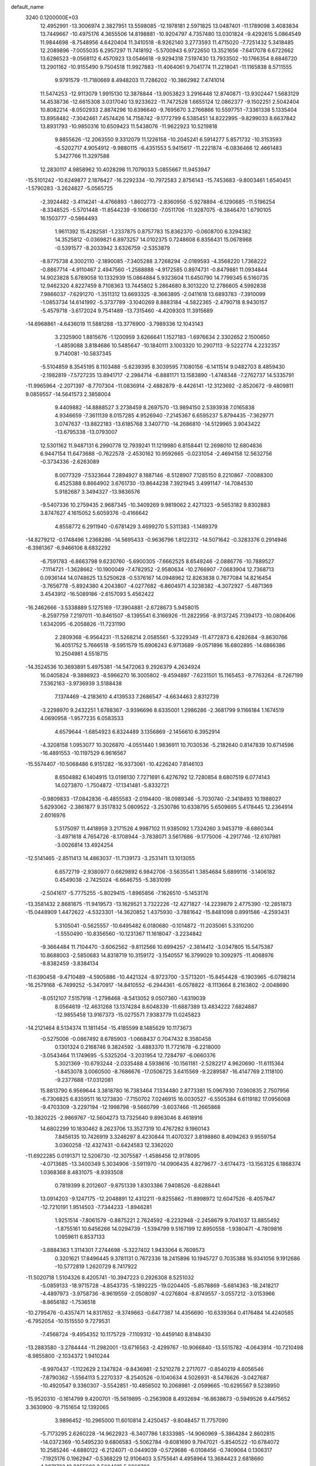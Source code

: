 default_name                                                                    
 3240  0.1200000E+03
  12.4952991 -13.3006974   2.3827951  13.5598085 -12.1978181   2.5971825
  13.0487401 -11.1789098   3.4083834  13.7449667 -10.4975176   4.3655506
  14.8198881 -10.9204797   4.7357480  13.0301824  -9.4292615   5.0864549
  11.9844698  -8.7548956   4.6420404  11.3410518  -8.9262140   3.2773593
  11.4715020  -7.7251432   5.3418485  12.2089896  -7.0055035   6.2957297
  11.7418192  -5.5700943   6.9722650  13.3521656  -7.6417078   6.6722662
  13.6286523  -9.0568112   6.4570923  13.0546618  -9.9294318   7.5197430
  13.7933502 -10.1766354   8.6846720  13.2901162 -10.9155490   9.7504518
  11.9927883 -11.4064061   9.7041774  11.2218041 -11.1165838   8.5711555
   9.9791579 -11.7180669   8.4948203  11.7286202 -10.3862982   7.4741014
  11.5474253 -12.9113079   1.9915130  12.3878844 -13.9053823   3.2916448
  12.8740871 -13.9302447   1.5683129  14.4538736 -12.6615308   3.0317040
  13.9233622 -11.7472528   1.6655124  12.0862377  -9.1502251   2.5042404
  10.8082214  -8.0502933   2.8874296  10.6396640  -9.7695670   3.2766866
  10.5597751  -7.3361338   5.1335404  13.8958482  -7.3042461   7.4574426
  14.7158742  -9.1772799   6.5385451  14.8222995  -9.8299033   8.6637842
  13.8931793 -10.9850316  10.6509423  11.5438076 -11.9622923  10.5219818
   9.8855626 -12.2063550   9.3312079  11.1226158 -10.2045241   6.5914277
   5.8571732 -10.3153593  -6.5202717   4.9054912  -9.9880115  -6.4351553
   5.9415617 -11.2221874  -6.0836466  12.4661483   5.3427766  11.3297588
  12.2830117   4.9858962  10.4028298  11.7079033   5.0855667  11.9453947
 -15.5101242 -10.6249877   2.1876427 -16.2292334 -10.7972583   2.8756143
 -15.7453683  -9.8003461   1.6540451  -1.5790283  -3.2624827  -5.0565725
  -2.3924482  -3.4114241  -4.4766893  -1.8602773  -2.8360956  -5.9278894
  -6.1290685 -11.5196254  -8.3348525  -5.5701448 -11.8544239  -9.1066130
  -7.0511706 -11.9287075  -8.3846470   1.6790105  16.1503777  -0.5864493
   1.9611392  15.4282581  -1.2337875   0.8757783  15.8362370  -0.0608700
   6.3294382  14.3525812  -0.0369821   6.8973257  14.0102375   0.7248608
   6.8356431  15.0678968  -0.5391577  -8.2033942   3.6326759  -2.5353879
  -8.8775738   4.3002110  -2.1890085  -7.3405288   3.7268294  -2.0189593
  -4.3568220   1.7368222  -0.8867714  -4.9110467   2.4947560  -1.2588888
  -4.9172585   0.8974731  -0.8479881  11.0934844  14.9023828   5.6789058
  10.1332939  15.0864884   5.9323604  11.6450790  14.7799345   6.5160735
  12.9462320   4.8227459   8.7108363  13.7445802   5.2864680   8.3013220
  12.2786605   4.5992838   7.9866037  -7.6291270  -1.3511312  13.6693325
  -8.3663895  -2.0411618  13.6893783  -7.3910099  -1.0853734  14.6141992
  -5.3737789  -3.1040269   8.8883184  -4.5822365  -2.4790718   8.9430157
  -5.4579718  -3.6172024   9.7541489 -13.7315460  -4.4209303  11.3915689
 -14.6968861  -4.6436019  11.5881288 -13.3776900  -3.7989336  12.1043143
   3.2325900   1.8815676  -1.1200959   3.6266641   1.1527183  -1.6976634
   2.3302652   2.1500650  -1.4859088   3.8184686  10.5485647 -10.1840111
   3.1003320  10.2907113  -9.5222774   4.2232357   9.7140081 -10.5837345
  -5.5104859   8.3545195   8.1103488  -5.6239395   8.3039595   7.1080156
  -6.1411514   9.0482703   8.4859430  -2.1982819  -7.5727235  13.8941717
  -2.2984714  -6.8881171  13.1583890  -1.4748348  -7.2762737  14.5335791
 -11.9965964  -2.2071397  -8.7707304 -11.0836914  -2.4882879  -8.4426141
 -12.3123692  -2.8520672  -9.4809811   9.0859557 -14.5641573   2.3858004
   9.4409882 -14.8888527   3.2738459   8.2697570 -13.9894150   2.5393938
   7.0165838   4.9346659  -7.3611139   8.0157285   4.9526940  -7.2145367
   6.6595237   5.8794435  -7.3629771   3.0747637 -13.8822183 -13.6185768
   3.3407710 -14.2686810 -14.5129965   3.9043422 -13.6795338 -13.0793007
  12.5301162  11.9487131   6.2990778  12.7939241  11.1219980   6.8158441
  12.2698010  12.6804836   6.9447154  11.6473688  -0.7622578  -2.4530162
  10.9592665  -0.0231054  -2.4694158  12.5632756  -0.3734336  -2.6263089
   8.0077329  -7.5323644   7.2894927   8.1887146  -8.5128907   7.1285150
   8.2210867  -7.0088300   6.4525388   6.8664902   3.6761730 -13.8644238
   7.3921945   3.4991147 -14.7084530   5.9182687   3.3494327 -13.9836576
  -9.5407336  10.2759435   2.9687345 -10.3409269   9.9819062   2.4271323
  -9.5653182   9.8302883   3.8747627   4.1615052   5.6059376  -0.4166642
   4.8558772   6.2911940  -0.6781429   3.4699270   5.5311383  -1.1489379
 -14.8279212  -0.1748496   1.2368286 -14.5695433  -0.9636796   1.8122312
 -14.5071642  -0.3283376   0.2914946  -6.3981367  -6.9466106   8.6832292
  -6.7591783  -6.8663798   9.6230760  -5.6900305  -7.6662525   8.6549246
  -2.0886776 -10.7889527  -7.1114721  -1.3628662 -10.1900049  -7.4782952
  -2.9580634 -10.2766907  -7.0683904  12.7368713   0.0936144  14.0748625
  13.5250628  -0.5376167  14.0948962  12.8263838   0.7677084  14.8216454
  -3.7656778  -5.8924380   4.2043807  -4.0277682  -6.8604971   4.3238382
  -4.3072927  -5.4871369   3.4543912 -16.5089186  -2.6157093   5.4562422
 -16.2462666  -3.5338889   5.1275169 -17.3904881  -2.6728673   5.9458015
  -8.2597759   7.2197011 -10.8461507  -8.1395541   6.3166926 -11.2822956
  -8.9137245   7.1394173 -10.0806406   1.6342095  -6.2058826 -11.7231190
   2.2809368  -6.9564231 -11.5268214   2.0585561  -5.3229349 -11.4772873
   6.4282684  -9.8630766  16.4051752   5.7666518  -9.5951579  15.6906243
   6.9713689  -9.0571896  16.6802895 -14.6866386  10.2504981   4.5518715
 -14.3524536  10.3693891   5.4975381 -14.5472063   9.2926379   4.2634924
  16.0405824  -9.3898923  -8.5966270  16.3005802  -9.4594897  -7.6231501
  15.1165453  -9.7763264  -8.7267199   7.5362163  -3.9736939   3.5188438
   7.1374469  -4.2183610   4.4139533   7.2686547  -4.6634463   2.8312739
  -3.2298970   9.2432251   1.6788367  -3.9396696   8.6335001   1.2986286
  -2.3681799   9.1166184   1.1674519   4.0690958  -1.9577235   6.0583533
   4.6579644  -1.6854923   6.8324489   3.1356869  -2.1456610   6.3952914
  -4.3208158   1.0953077  10.3026870  -4.0551440   1.9836911  10.7030536
  -5.2182640   0.8147839  10.6714596 -16.4891553 -10.1197529   6.9616567
 -15.5574407 -10.5068486   6.9151282 -16.9373061 -10.4226240   7.8146103
   8.6504882   6.1404915  13.0198130   7.7271691   6.4276792  12.7280854
   8.6807519   6.0774143  14.0273870  -1.7504872 -17.1341481  -5.8332721
  -0.9809833 -17.0842836  -6.4855583  -2.0194400 -18.0989346  -5.7030740
  -2.3418493  10.1988027   5.6293062  -2.3861877   9.3517832   5.0809522
  -3.2530786  10.6338795   5.6509695   5.4178445  12.2364914   2.6016976
   5.5175097  11.4418959   3.2171526   4.9987102  11.9385092   1.7324260
   3.9453719  -8.6860344  -3.4971618   4.7654726  -8.1708944  -3.7838071
   3.5617686  -9.1775006  -4.2917746 -12.6107981  -3.0026814  13.4924254
 -12.5141465  -2.8511413  14.4863037 -11.7139173  -3.2531411  13.1013055
   6.6572719  -2.9380977   0.6629892   6.9842706  -3.5635541   1.3854684
   5.6899116  -3.1406182   0.4549038  -2.7425024  -6.6646755  -5.3831099
  -2.5041617  -5.7775255  -5.8029415  -1.8965856  -7.1626510  -5.1453176
 -13.3581432   2.8681875 -11.9419573 -13.1629521   3.7322226 -12.4271827
 -14.2239879   2.4775390 -12.2851873 -15.0448909   1.4472622  -4.5323301
 -14.3620852   1.4375930  -3.7881642 -15.8481098   0.8991586  -4.2593431
   5.3105041  -0.5625557 -10.6495482   6.0180680  -0.1014872 -11.2035061
   5.3310200  -1.5550490 -10.8356560 -10.1231367  11.1618047  -3.2234842
  -9.3664484  11.7104470  -3.6062562  -9.8112566  10.6994257  -2.3814412
  -3.0347805  15.5475387  10.8688003  -2.5850683  14.8318719  10.3159172
  -3.1540557  16.3799029  10.3092975 -11.4068976  -8.8382459  -3.8384134
 -11.6390458  -9.4710489  -4.5905886 -10.4421324  -8.9723700  -3.5713201
 -15.8454428  -6.1903965  -6.0798214 -16.2579168  -6.7499252  -5.3470917
 -14.8410552  -6.2944361  -6.0578822  -8.1113664   8.2163802  -2.0048690
  -8.0512107   7.5157918  -1.2798468  -8.5413052   9.0507360  -1.6319039
   8.0564619 -12.4631268  13.1374284   8.6048339 -11.6887389  13.4834222
   7.6824887 -12.9855458  13.9167373 -15.0275571   7.9383779  11.0245823
 -14.2121464   8.5134374  11.1811454 -15.4185599   8.1485629  10.1173673
  -0.5275006  -0.0867492   8.6785903  -1.0668437   0.7047432   8.3580458
   0.1301324   0.2168746   9.3824592  -3.4883370  11.7721678  -6.2218000
  -3.0543464  11.1749695  -5.5325204  -3.2031954  12.7284797  -6.0660376
   5.3021369 -10.6793244  -2.0335488   4.5938616 -10.1561181  -2.5282217
   4.9620690 -11.6115364  -1.8453078   3.0060500  -8.7686676 -17.0506725
   3.6415569  -9.2289587 -16.4147769   2.1118100  -9.2377688 -17.0312081
  15.8813790   6.9569644   3.3818780  16.7383464   7.1334480   2.8773381
  15.0967930   7.0360835   2.7507956  -6.7306825   6.8359511  16.1273830
  -7.7150702   7.0246915  16.0030527  -6.5505384   6.6119182  17.0956068
  -9.4703309  -3.2297194 -12.1998798  -9.5660799  -3.6037466 -11.2665868
 -10.3820225  -2.9869767 -12.5604273  13.7325640   9.8963046   8.4618916
  14.6802299  10.1830462   8.2623706  13.3527319  10.4767282   9.1960143
   7.8456135  10.7426919   3.3246297   8.4230844  11.4070327   3.8198860
   8.4094263   9.9559754   3.0360258 -12.4327431  -0.6424583  12.3362020
 -11.6922285   0.0191371  12.5206730 -12.3075587  -1.4586456  12.9178095
  -4.0713685 -13.3400349   5.3034906  -3.5911970 -14.0906435   4.8279677
  -3.6174473 -13.1563125   6.1868374   1.0368368   8.4831075  -8.9393508
   0.7819399   8.2012607  -9.8751339   1.8303386   7.9408526  -8.6288441
  13.0914203  -9.1247175 -12.2048891  12.4312211  -9.8255862 -11.8998972
  12.6047526  -8.4057847 -12.7210191   1.9514503  -7.7344233  -1.8946281
   1.9251514  -7.8061579  -0.8875221   2.7624592  -8.2232948  -2.2458679
   9.7041037  13.8855492  -1.8755161  10.6456266  14.0294739  -1.5394799
   9.5167199  12.8950558  -1.9380471  -4.7809816   1.0959611   6.8537133
  -3.8884363   1.3114301   7.2744698  -5.3227402   1.9433064   6.7609573
   0.3201621  17.8496445   9.3781131   0.7672336  18.2415896  10.1945727
   0.7035388  16.9341056   9.1912686 -10.5772819   1.2620729   8.7417922
 -11.5020718   1.5104326   8.4205741 -10.3947223   0.2926308   8.5251032
  -5.0859133 -18.9715728  -4.8543735  -5.1892225 -19.0204405  -5.8578869
  -5.6814363 -18.2418217  -4.4897973  -3.9758736  -8.9619559  -2.0508097
  -4.0276804  -8.8749557  -3.0557212  -3.0153966  -8.8656182  -1.7536518
 -10.2795476  -0.4357471  14.8317652  -9.3749663  -0.6477387  14.4356690
 -10.6339364   0.4176484  14.4240585  -6.7952054 -10.1515550   9.7279531
  -7.4568724  -9.4954352  10.1175729  -7.1109312 -10.4459140   8.8148430
 -13.2883580  -3.2784444 -11.2982001 -13.6716563  -2.4299767 -10.9066840
 -13.5515782  -4.0643914 -10.7210498  -8.9855800  -2.1034372   1.9410244
  -8.9970437  -1.1122629   2.1347824  -9.8436981  -2.5210278   2.2717077
  -0.8540219   4.6056546  -7.8790362  -1.5564113   5.2270337  -8.2540526
  -0.1040634   4.5026931  -8.5476626  -3.0427687 -10.4920547   9.3360307
  -3.5542851 -10.4856502  10.2068981  -2.0599665 -10.6295567   9.5238950
 -15.9520310  -0.1614799   9.4200701 -15.5619895  -0.2563908   8.4932694
 -16.8638673  -0.5949526   9.4475652   3.3630900  -9.7151654  12.1392065
   3.9896452 -10.2965000  11.6010814   2.4250457  -9.8048457  11.7757090
  -5.7173295   2.6260228 -14.9622923  -6.3407786   1.8333985 -14.9060969
  -5.3864284   2.8602815 -14.0372369 -10.5495230   9.6806583  -5.5062784
  -9.6081690   9.7947021  -5.8540522 -10.6784072  10.2585246  -4.6880122
  -6.2124071  -0.0449039  -0.5729686  -6.0108456  -0.7409064   0.1306317
  -7.1925176   0.1962947  -0.5368229  12.9106403   3.5755641   4.4958964
  13.3684423   2.6818660   4.3871723  12.3355902   3.5604318   5.3260702
   7.2120151   9.2852907 -12.3153119   7.3624975  10.2832633 -12.3541177
   7.9179354   8.8167818 -12.8651082  -6.8184540   0.0818004  16.1674934
  -7.1919424  -0.4672239  16.9285314  -7.3091845   0.9630474  16.1156544
  -8.0127063  -1.0724827   9.5550041  -7.5123022  -0.2485312   9.8563341
  -7.7588904  -1.2907816   8.6021016 -13.8870981  -1.9831560   2.9924387
 -14.3647519  -1.9501244   3.8817394 -12.9224352  -1.7116460   3.1181682
  -4.8594153 -18.5662006   1.5857307  -4.8891757 -19.2971585   2.2820890
  -5.7471321 -18.0849340   1.5647237  -4.3738539   2.9086220 -12.4142172
  -3.7818469   2.2279860 -11.9599460  -3.9946880   3.8336905 -12.2707548
  -7.4547314 -17.7148198   1.2630054  -7.7144905 -17.5188406   2.2191526
  -7.6794222 -16.9189035   0.6832371 -11.7649740   3.5796697  -0.6881773
 -11.6426722   3.9585205   0.2400546 -11.2313274   4.1271059  -1.3482039
 -13.8028835  -9.8856992  -8.6967861 -13.5041589  -9.9584634  -9.6588510
 -13.8824473 -10.8102891  -8.2981595   2.9555066   8.0396543 -13.4577636
   2.3791780   8.6432193 -12.8888571   2.3861026   7.3048476 -13.8526536
  -6.7660569   1.7399382  -4.0280335  -7.2531586   2.3120705  -3.3531286
  -6.0054126   2.2684123  -4.4308180  -4.1730088  -5.3546314   6.8188402
  -5.1550195  -5.1546327   6.6933196  -3.7571928  -5.5739575   5.9249201
 -11.8705544  -3.3864064   0.0379716 -11.5823033  -2.5008893  -0.3530153
 -11.3211506  -4.1292947  -0.3699161  13.7137372   1.1527577   1.9345305
  13.8886186   1.1207185   2.9287588  14.2658118   1.8895146   1.5191957
   1.8982089   5.4590274  -2.0285337   1.4391590   4.9210321  -1.3074690
   1.7680354   5.0053106  -2.9214479   8.8611681   6.1929692  -1.4595409
   9.0756545   5.8657046  -0.5284160   9.5819258   6.8303618  -1.7666876
  -4.3968175 -12.9882279  -5.4253140  -4.6998425 -13.9080050  -5.7121692
  -3.4038643 -12.8958090  -5.5853223   6.7335669  -7.1563952 -13.1778570
   6.6133796  -6.2559565 -12.7364216   6.8045084  -7.8721341 -12.4687836
 -12.6375916   2.5829072  15.0651328 -12.2398950   2.8398238  14.1729830
 -11.9080186   2.5533853  15.7629521   1.8249701  18.7295995  -4.9526594
   1.6995962  17.9149931  -5.5364382   2.5996794  18.5764937  -4.3229896
  -5.8075967  -3.2743068   4.1106316  -4.8636014  -2.9152901   4.1016935
  -6.3669194  -2.7345899   4.7555841   7.6999227   0.6939924   7.5530691
   7.9139712   1.1684716   8.4186052   8.3389673   1.0012075   6.8338051
   2.5386161   6.7982970   8.3500847   3.0021576   6.1529934   8.9736331
   2.9800322   6.7650371   7.4422600  14.2299083  -6.8556142  -0.2657888
  13.4392079  -6.2783933  -0.5142018  13.9012285  -7.7213784   0.1373514
  -0.7948791  15.5202361   3.6949636  -0.2369873  15.7184215   4.5132419
  -1.2082510  14.6029615   3.7834567   5.8006588 -13.1236124  -5.7830832
   4.9837793 -13.6285463  -5.4702738   6.6328911 -13.6163002  -5.4919679
   0.7508587 -11.0071991   7.8022532   1.4837919 -10.3480875   8.0224370
   1.1498243 -11.8130380   7.3423076  -3.4365873  -3.7218755 -10.5412855
  -4.0058755  -2.9064222 -10.7174869  -3.0708320  -4.0722830 -11.4150919
   0.8763788  11.8552078   9.3645437   1.1897920  11.0919537   8.7820358
  -0.1075716  11.7445624   9.5637903 -11.6829982  -5.4853645 -12.5361632
 -12.3369746  -4.7704204 -12.2510845 -11.4564291  -5.3641907 -13.5129351
  -9.0609855   2.9596309   7.0315423  -8.7407571   3.4827407   7.8339823
  -9.6862331   2.2268088   7.3350831   7.5581425  -3.9157128  18.3403533
   7.4268127  -3.3830240  17.4923586   6.7412581  -4.4848554  18.5102844
  -1.5557813   7.1096211 -13.4784777  -1.7619399   7.4675683 -14.4001459
  -1.5241076   7.8744797 -12.8196240 -13.4038617   1.6374430  -2.3482296
 -13.5638791   0.8888591  -1.6893543 -12.8837306   2.3768502  -1.8978513
  -7.8565573  -3.1541667  -5.1534380  -7.0383699  -3.7296534  -5.0138514
  -7.8636803  -2.4083187  -4.4724388 -13.8956875  -8.1489262  -2.6600880
 -13.7924498  -7.1527346  -2.5295346 -13.1235818  -8.4982238  -3.2095822
 -15.8473770   4.4197323   1.4962989 -15.9937972   5.4131466   1.6048769
 -15.8710525   4.1812312   0.5151482   5.6244940  -7.4643015  13.5783989
   6.4907833  -7.9444388  13.3806335   5.0570996  -8.0323131  14.1912010
  -4.9905207  11.5588746 -12.3385444  -4.7752215  12.2519846 -13.0409294
  -5.0338489  10.6460203 -12.7685673   3.7444766   5.2521746   9.9551370
   4.2162708   4.4095949   9.6592155   3.2249199   5.0675721  10.8013538
  14.4598578  -1.8077709  -5.3699259  15.3533893  -2.2739038  -5.4364210
  13.7283009  -2.4959167  -5.2632498 -11.6254842   3.0604298  -9.6997824
 -10.9534435   3.7093748 -10.0836204 -12.3345589   2.8619245 -10.3910918
   1.6469051  -1.7779206   7.1728126   1.2045983  -1.5487847   8.0514260
   1.7485942  -0.9397963   6.6184598  14.1690205   0.1774421  -3.5256398
  14.5991588  -0.5416515  -4.0895418  14.7601639   0.3820237  -2.7326733
  12.6321127   5.2689232   0.0211428  12.8093794   5.6194562  -0.9093426
  13.2427898   5.7335139   0.6778992   6.1923833   9.7945611   1.0265999
   5.4725186   9.6115698   1.7110040   7.0081469  10.1705676   1.4883887
   6.0569686   7.3460944  -1.0455629   6.1508112   7.6556525  -0.0887623
   6.9725461   7.2627161  -1.4637326  -7.2025603  -0.2877806 -12.1960902
  -8.1048752  -0.3457437 -11.7460147  -7.2771261  -0.6266076 -13.1446345
 -10.7509654 -16.5978950  -5.1991466 -10.2937662 -16.5936003  -4.2985632
 -11.7524208 -16.6048626  -5.0682322   2.9041850  12.2747271  11.2356973
   2.4104975  12.2226685  10.3561164   2.2939022  11.9748833  11.9825230
  -7.4170175  10.5773724   1.6663728  -8.3519470  10.5057332   2.0417054
  -6.8673112   9.7900646   1.9795333  -5.3636574  -1.9196526 -11.0941470
  -5.8381697  -2.7779690 -11.3354580  -5.9219322  -1.1317026 -11.3900591
  -0.3270114   2.7217652  11.3001770  -1.1568284   2.4723134  11.8190964
  -0.5907792   3.2245834  10.4648924  -6.2803166 -15.5907741   4.1637082
  -5.8295775 -14.9258788   3.5514594  -7.0735719 -15.1532057   4.6102279
  -8.7741750  -6.6035631   1.3318684  -7.8651187  -6.3063554   1.6564976
  -8.6916473  -7.5001901   0.8743213   1.9285865   4.5463332   5.7511438
   1.5784924   4.5078402   4.8045434   2.8818181   4.8801015   5.7441998
   8.0381934  -1.5774529   4.2940997   7.7288411  -2.4702714   3.9373419
   7.2391038  -1.0446480   4.6066293 -12.7676791  12.5206800  -3.2923001
 -11.8254837  12.2196538  -3.0879696 -13.4154031  11.7821365  -3.0575511
  17.0042611  -9.7426148  -1.5806072  16.2167217  -9.2493068  -1.9762446
  16.9260517  -9.7491067  -0.5736607  -2.4519487 -12.0590820  -9.8584367
  -1.4430598 -12.1057287  -9.8502362  -2.7835593 -11.7820367  -8.9455401
  -4.9228775  10.8741849  14.7529154  -4.0608285  11.3963699  14.6873842
  -4.7185737   9.9171855  15.0029397 -10.5268927 -12.9462527   2.0551914
 -11.3110070 -13.4007441   2.5009518 -10.2514959 -12.1405334   2.5983977
   4.9945052  -0.2524018   7.7714908   4.1851254   0.3391969   7.8940278
   5.8333965   0.2890719   7.9237005   8.3835732   9.4266684  -8.7050864
   8.7571097   9.4531513  -9.6430998   7.5992817  10.0594100  -8.6370803
  13.2105665  12.9743791   4.0503487  12.8862553  12.5256985   3.2055955
  12.7124415  12.5977053   4.8441297   5.5408688  18.2226087   4.8251988
   6.4771792  18.3420185   5.1845929   5.5339755  18.4140408   3.8335304
 -12.8353021   4.4055014  -7.5705839 -12.3670801   3.8636799  -8.2828322
 -12.2379105   4.4836436  -6.7599564 -17.3828353   7.6237808   6.8414527
 -16.9558670   6.7448672   6.5858965 -17.4391270   8.2197925   6.0280024
  -1.6707569   1.5620882   5.2525995  -0.9317432   0.8919287   5.0949763
  -1.8188844   1.6725309   6.2455550 -13.0168956  12.7379920   3.4225674
 -13.2625942  11.7666710   3.5501123 -13.6161362  13.3148386   3.9955062
  -0.7364113 -15.7520278   2.8313049  -0.7817446 -14.7543601   2.6806261
  -1.6716010 -16.1332560   2.8449196 -12.6410429  13.7229738   0.8586882
 -11.9725778  14.4776593   0.7978252 -12.8080326  13.4986415   1.8291981
   0.0448229  -3.4796584 -11.4187057  -0.6011369  -4.0176873 -11.9784922
   0.7826161  -3.1207118 -12.0077037  -7.0697490  -4.6847171   7.4336670
  -6.4602392  -3.9696980   7.8042684  -6.8016783  -5.5832617   7.8089745
  -0.1363312 -18.3542700  -9.6532330  -0.4305997 -19.0249247  -8.9577272
  -0.8989659 -17.7243149  -9.8573036  11.0135207  -8.2889435  10.7501054
  10.2243719  -7.8541061  10.2937497  11.1757149  -9.2003542  10.3462196
   3.3280893  -2.6144353   3.2015437   3.6937184  -2.4499956   4.1285685
   3.2738161  -3.6087184   3.0325603   9.4746235   1.1844072   5.6935749
   9.1212499   0.5907385   4.9568357  10.0643455   0.6424667   6.3089028
  14.2046620   6.2165388  -5.5422093  13.2656547   5.9807753  -5.2544926
  14.2091266   7.1390239  -5.9534285   3.6716744  -7.3406752   1.2716521
   2.8104568  -7.8560455   1.1585256   3.5556109  -6.6458968   1.9954699
  -3.8564921  -6.6743367 -14.1835215  -4.3164808  -5.8267245 -14.4836283
  -3.3175211  -7.0538961 -14.9487305  -1.1987024  -5.6136246   3.1582976
  -1.1918279  -4.6981376   2.7317578  -2.1144582  -5.7995395   3.5416081
  -1.1379728   8.0395940  13.1111883  -0.1658858   7.8512897  12.9119685
  -1.3996725   8.9257258  12.7032867   4.7962044  -7.0414443 -18.1012110
   5.6104132  -7.2586665 -18.6579682   4.2290324  -7.8705702 -17.9964915
   5.5314198   3.3273481  -0.2566002   4.9218822   2.5552390  -0.4855356
   4.9904706   4.1785097  -0.2018489  12.3630762  -4.7677279 -10.5796881
  12.5975221  -4.4459118  -9.6514804  13.0097470  -5.4918206 -10.8582678
  -5.8472597   4.0929339  -1.3385973  -5.6507858   5.0224982  -1.6812462
  -5.8691016   4.1039819  -0.3288940  14.3462855 -10.6125763  -5.2696626
  13.8477243 -10.1473563  -4.5246074  13.8911708 -11.4884703  -5.4836257
  11.8412194   2.2408512 -12.0759057  12.7344799   2.3503245 -11.6174286
  11.1233015   2.0877315 -11.3821852   0.1732831   4.9522424  -5.3744199
  -0.2762822   4.5829925  -6.2000382   1.1636451   5.0512054  -5.5461448
  -4.3021023   6.0788355   9.8144184  -4.5359459   6.5567836   8.9559414
  -3.4646894   5.5310564   9.6773869  16.1183467   9.6240362   0.5756423
  15.5434164   9.5316621   1.4008830  16.7768581  10.3785168   0.7068736
  -9.9044526   6.6704369   9.6192312 -10.7877957   7.1343768   9.4624994
  -9.4876471   7.0188405  10.4706936  13.2596897  -3.8980812  -2.2235818
  12.3593731  -3.6311959  -2.5954719  13.7016038  -3.0937053  -1.8019287
   2.1977043   4.4956551  12.0683351   2.0030918   5.0915979  12.8602177
   1.3858384   3.9303333  11.8649021   4.1729094  -7.4306235   5.4134591
   3.9754331  -6.6842659   6.0646529   4.3949416  -8.2731361   5.9243155
   1.1020759 -14.0646108  -8.0309970   0.2222823 -13.8621568  -7.5781442
   1.5496699 -13.1997356  -8.2988598  16.8773288   0.4472041 -12.9844738
  16.5932295   0.5473898 -12.0204456  16.1261711   0.0297647 -13.5151399
  -6.2972226  -5.5015544   2.5849281  -6.4989227  -6.1372496   3.3434191
  -6.2512660  -4.5572615   2.9403137  -6.8391323 -10.0539447 -11.3345154
  -6.6495970 -10.1976493 -10.3529222  -7.0966097 -10.9330778 -11.7598746
  -7.3217564  10.4187538 -15.1253756  -7.8410091   9.8956028 -15.8158752
  -7.1911888   9.8505212 -14.3006552  11.1292721  10.1551287  -7.7587695
  10.5238644   9.9640082  -8.5442976  11.9071947  10.7226128  -8.0635617
  -0.2741480 -11.4032347  -1.9864402   0.5504658 -11.5737595  -2.5441439
  -0.5968436 -10.4590068  -2.1426491  -1.8273381  -3.2802919   1.5850948
  -0.9102930  -2.8942890   1.7586744  -2.0749529  -3.1372358   0.6164246
   7.1541194 -11.0607507   9.8539384   7.6622955 -10.6420505   9.0880747
   7.5993080 -11.9276201  10.1193524  -5.2293405  11.5339968  -8.2508256
  -4.5369961  11.5475003  -7.5155862  -6.0963683  11.9186888  -7.9038747
  -0.4819346  -9.6633566  14.5042667  -1.2996379  -9.1436293  14.2190564
   0.0048888  -9.1543529  15.2281578  15.5426733  -0.6745332   8.0318412
  15.1291449  -0.7863582   8.9464938  15.9469124   0.2479022   7.9556597
 -16.1576782   1.9457451  12.5841277 -15.7926007   2.6096132  13.2520331
 -15.7361769   2.1102761  11.6811514  -5.0976605 -12.9558778 -10.2381820
  -5.6059822 -13.2800653 -11.0484977  -4.2220246 -12.5468499 -10.5315384
   6.2959560   4.1457564   3.1037978   6.7368950   4.3194961   3.9956987
   6.4720826   3.1922064   2.8212700  -0.7131055  15.7251989   0.9720915
  -0.4254458  15.8275268   1.9348381  -1.3081735  16.4995430   0.7144379
  -1.0637132  12.3491369   7.2650718  -0.2662918  12.6489474   6.7225473
  -1.5481991  11.6124113   6.7725185  -6.8460561  -5.3164123  -1.5690591
  -7.4781344  -4.6033519  -1.2342130  -5.8928350  -5.0060553  -1.4459822
  10.1509466  -2.1443744  -8.7606157  11.0101058  -1.6447598  -8.5808085
   9.7095099  -2.3813863  -7.8836555  -8.5682748   4.8127497  -8.0973091
  -8.1935026   5.5595660  -8.6646813  -8.2692107   3.9234132  -8.4711288
  -2.4357420  10.4012719  -4.1085481  -2.0171374   9.4837819  -4.0530299
  -2.3338207  10.8720621  -3.2208158   0.8516196  16.0627070   5.7245080
   1.8187356  15.7867025   5.6317281   0.8026481  17.0432713   5.9615636
   1.3780881  -4.5127038 -17.9851404   1.8969347  -3.7131732 -18.3192796
   0.5134879  -4.2016434 -17.5658460   7.2643617  -9.8095678   2.4994868
   7.9541998  -9.7863400   1.7621375   6.3432374  -9.6909200   2.1025576
   3.5529224  19.5339954   6.2664313   3.4877255  20.3432054   5.6655747
   4.0964580  18.8169485   5.8076146  -4.4872338  13.3505715  11.1371394
  -3.9217509  14.1663206  10.9503711  -4.8738552  13.4149125  12.0679907
   5.2412432 -14.7737625  -9.5777205   4.5759749 -15.2731039  -9.0048538
   5.6956856 -14.0622786  -9.0233084  -7.1832240  -1.3446690  -3.0938236
  -6.6149270  -0.5339911  -2.8939740  -7.5003814  -1.7553486  -2.2273056
 -10.0078837 -12.5502873  -3.2680594 -10.1121716 -13.1488359  -2.4612363
  -9.1630209 -12.7971595  -3.7633988   1.9657800   2.0726549   1.1804808
   2.5625145   1.8961326   0.3849634   2.2919482   1.5361267   1.9715888
  14.7997329   6.2137134   7.1888592  14.9321807   5.8148992   6.2704340
  15.5542800   6.8543631   7.3896738  -8.5494674   3.6343101   3.0991235
  -8.3118977   2.9271611   3.7800059  -8.4837182   4.5476004   3.5253603
 -11.8095438  11.1981002   0.1018151 -12.1398097  12.1466711   0.2078235
 -11.9510149  10.6938986   0.9654508   0.0352208   6.7251849   9.4749350
   0.2432965   7.2806939  10.2923787   0.7936888   6.8036629   8.8126151
  -6.0363491 -18.1804428  -1.1653082  -6.5043507 -18.0599833  -0.2784238
  -6.5086643 -18.8947044  -1.7008908 -11.6404853 -14.5197335  -8.1571017
 -11.2304086 -14.3221588  -7.2554914 -10.9093870 -14.5983080  -8.8495043
  -3.5643305  12.1552247   1.5120946  -4.2690198  12.2732655   0.7982463
  -3.4251800  11.1704751   1.6881778  -3.4952476  -8.8823453   2.0665496
  -3.6933654  -8.1363863   1.4150939  -2.5242797  -8.8402144   2.3414065
  12.2289058  12.9814223  -1.5771961  11.8428640  12.1523415  -2.0057946
  13.0511589  12.7337932  -1.0455198  -6.2060205  -2.1281921   1.4411214
  -7.2112069  -2.0388053   1.4824768  -5.8256454  -2.0868341   2.3758429
  -0.7454512  -8.0183830 -16.1593652   0.0386916  -7.5408898 -15.7383897
  -1.1266914  -8.6838023 -15.5021186   0.8453981   6.6596914 -10.9617828
   1.0196929   5.7147859 -10.6505353   0.8491873   6.6876502 -11.9713886
  -0.6539667  -9.5835739   5.5628346  -1.5330785 -10.0466906   5.3817675
  -0.0208563 -10.2278805   6.0146535 -16.2738482  11.8543508  -2.8644429
 -16.3655625  12.4703946  -3.6595395 -15.6497250  12.2692397  -2.1873629
  -2.2824962   3.9166570   3.9005793  -1.5975498   4.5097357   3.4542542
  -1.8745993   3.0113486   4.0853408  12.4130540   2.6985789  -7.5100681
  13.3309245   2.7270934  -7.0895914  12.3081313   1.8399108  -8.0313937
 -12.6795977  -7.3753697  -8.0558702 -11.7594321  -7.0436036  -8.3075175
 -12.6696912  -8.3836542  -7.9978674  -0.7316030 -11.5246179   9.9865790
  -0.5212767 -12.4592550  10.3064484  -0.1573713 -11.3059583   9.1849895
  -6.3911602   4.1410022   1.3074965  -7.2779626   3.7689615   1.6161505
  -5.6605117   3.8318196   1.9325235  -6.8002033  13.2300592 -10.6061263
  -6.3831661  12.4325587 -11.0645725  -7.4575572  12.9116383  -9.9085634
   7.1361577  -1.4159691  16.8974347   7.3033258  -1.9874741  16.0816303
   8.0179696  -1.0898722  17.2664448  -9.2087087   0.4098168   2.3603648
  -9.4553522   1.0420005   1.6122934  -8.5431590   0.8577462   2.9739631
  -6.4480679 -14.2034546  -1.5338746  -6.3145637 -13.2679829  -1.1772666
  -5.5877589 -14.7245899  -1.4422970  -1.2193869  -2.1672317  15.6724389
  -0.9164907  -2.1903656  16.6356724  -1.4956789  -1.2267697  15.4289353
  14.0929932   7.1088378   1.2510498  15.0079630   6.8566801   0.9055839
  14.0038002   8.1147987   1.2647285  -8.9536251  -6.8468270 -13.3154958
  -8.1943700  -7.1461177 -13.9105226  -9.4303006  -6.0666812 -13.7447428
   9.3728681   1.4661738 -14.7818552  10.0797880   2.0615748 -14.3745938
   8.7723692   2.0165610 -15.3789942   0.4610349   9.3299442   2.5994972
   0.3006305  10.2423836   3.0017716   0.9202328   8.7390163   3.2777607
  16.7096935  -4.4766105   9.6062370  15.9300918  -5.0973101   9.4417581
  17.3194721  -4.8794641  10.3033590 -13.9867422 -11.2017982   6.5163038
 -14.1349303 -11.3996743   5.5370259 -13.3345393 -10.4363387   6.6101285
  -4.6506744   8.4692980  16.1289842  -4.7587365   8.9011549  17.0355835
  -5.3602973   7.7610661  16.0067430  -8.2428290  -2.7780135  -0.7965908
  -8.4442633  -2.4894791   0.1501258  -9.1052557  -3.0087828  -1.2688891
   0.6217225  14.0285099 -10.1646061   0.2866273  14.2837570 -11.0825713
   0.3727366  13.0692055  -9.9700785   1.6720134 -16.9303923   5.3023660
   1.5900927 -16.9826863   4.2970530   0.7877063 -17.1737852   5.7252853
  -6.5755853  -6.5457789  13.4542260  -6.5131597  -5.5712309  13.7120230
  -7.1634029  -7.0320857  14.1160993  -3.3828082 -11.5702211   1.4266426
  -3.2880872 -10.5731688   1.2962025  -3.0478161 -12.0506918   0.6038254
   9.0945889  -2.3051653 -11.0993219   9.3297366  -2.1908819 -10.1237478
   8.7555854  -1.4284404 -11.4688217 -15.6857287 -13.1530575  -3.7731793
 -15.5069906 -12.3787595  -4.3965695 -15.0408906 -13.9036936  -3.9752418
  -3.3277712   8.8967148 -15.6069878  -3.7490978   9.1400741 -14.7219114
  -2.4141794   9.3222289 -15.6732279 -13.9113411   1.2203921  10.3855513
 -13.4062817   0.6121767  11.0141124 -14.7908445   0.7911177  10.1359573
  14.8572726  -6.6436622  -6.7218299  15.8368630  -6.6572165  -6.9674292
  14.7612415  -6.4825422  -5.7293993   7.2668576   0.1185720 -12.2189710
   7.6423865   1.0252484 -11.9801905   7.7630759  -0.2518024 -13.0168997
  -1.9605431   6.7901840   7.7479341  -1.2110431   6.8799957   8.4189658
  -2.5302439   7.6239796   7.7659823  -8.8225802  12.9725355  12.7286104
  -9.8285554  13.0496867  12.7751041  -8.5079038  12.2728600  13.3855222
   1.2197570   6.4064993 -14.2392470   0.2608334   6.7119994 -14.3243076
   1.2629651   5.4021241 -14.3365281   1.3312382  12.6290390  -0.0956754
   0.9944016  11.8294188  -0.6126364   0.6758682  12.8555346   0.6386883
  -7.8507444   6.3667622   0.1237480  -8.3336694   6.7924376   0.9020050
  -7.1396597   5.7393347   0.4713012 -15.7043335  -7.7882576   5.0139958
 -14.9711139  -8.3424565   4.5952448 -15.9597968  -8.1868661   5.9061559
 -11.0222487   0.0639906  -4.6588252 -11.9533399   0.4546255  -4.6348782
 -10.4067707   0.6911620  -5.1567639  16.5325441   2.9421418  -6.6925043
  17.4129404   3.3107515  -6.3621571  16.1302923   3.5814360  -7.3630237
   0.7877596  -1.3264976  -1.7003879   0.0728196  -1.0962317  -2.3756201
   0.6621098  -0.7630012  -0.8716636   6.6877885 -15.1292007   7.1755501
   6.0593585 -15.7738792   7.6333330   6.1568349 -14.4986778   6.5919156
  -3.4818019 -19.5012604  -0.5810751  -4.2356036 -19.2190722   0.0290501
  -2.6427605 -19.6418241  -0.0366934   0.7996504   2.5764172   7.1221359
   1.1471869   3.3095667   6.5206294   0.8733330   1.6880946   6.6472107
  -4.4137025  -1.4614221  16.3274623  -3.9517641  -2.0223396  17.0289496
  -5.2279260  -1.0208543  16.7312445  14.4519376  12.6620991   0.2107952
  14.8976014  12.6063798  -0.6938479  14.6527867  13.5586077   0.6303568
  16.0228126  12.4668436   4.2658834  15.0137453  12.5094499   4.2576468
  16.3952872  13.3626961   4.5466164  -6.6114213  12.4243134  -0.0055000
  -7.0246621  11.7366496   0.6080558  -5.6909930  12.1163339  -0.2848927
  -0.9895832  14.7564574 -12.4769470  -1.6815400  15.4809394 -12.6050935
  -0.0835333  15.1027380 -12.7584845   0.8169262  11.5321628  12.9991504
   0.7011913  12.5354504  12.9882269  -0.0831981  11.0882160  12.8860683
  -8.8848453 -11.8767741  -8.5729349  -9.0202919 -11.3168604  -7.7433260
  -9.5109607 -11.5594524  -9.2991486   4.8383045   1.8288122  16.2544591
   4.8665053   0.8664764  15.9491485   3.9708195   2.2513552  15.9560849
  -0.6273023  -0.9961059 -13.7181641  -0.8940906  -0.9902927 -12.7440541
  -0.5570489  -1.9501107 -14.0422616   6.0285322   6.5614321  12.6406114
   5.1760646   6.4986508  13.1786240   5.9142632   7.2467881  11.9075835
  -0.4533486  -7.5182508   9.8058724  -0.4283466  -7.4826472   8.7968098
  -1.4067800  -7.6433368  10.1147769  10.6523656  -1.4825823   4.3680355
  10.9404984  -1.1854610   3.4467329   9.6470608  -1.5767848   4.3922886
  -9.6840733   8.9422444   5.3680538  -9.5251281   9.7919828   5.8903383
  -9.1125583   8.2014373   5.7484161  -7.9606180  -8.0861848   6.9041033
  -8.0384067  -9.0886463   6.9996011  -7.4926090  -7.7061459   7.7144354
 -12.0856848  -0.8198537   6.6769705 -13.0518730  -0.8925532   6.9620934
 -11.6780982  -1.7427847   6.6303711   4.2299162  12.8175719 -11.7417692
   3.8905757  13.6897202 -11.3618936   4.3169779  12.1382728 -10.9994263
   4.2321214  19.5627548   0.1749069   5.0060112  19.9061984  -0.3757664
   4.5772262  18.9308421   0.8832070  -6.4317757   3.2681420   6.7016986
  -7.3681575   2.8985088   6.6200880  -6.4166417   4.2225237   6.3715067
 -10.8084922 -13.7836633  -5.5681713 -10.5841712 -13.2267357  -4.7560064
 -10.4512397 -14.7200859  -5.4433380   1.9072444 -15.7892943  10.4454795
   2.8307307 -15.9933684  10.7999181   1.9455168 -15.6953804   9.4405838
  11.0099505  -4.3297134   9.9282267  11.2544997  -4.5039328   8.9638910
  10.0166929  -4.4636639  10.0531124  -0.3016049 -14.1397811  10.7629330
   0.4279374 -14.8382526  10.7653194  -0.8256057 -14.1973778  11.6244467
   8.8323037  -1.9247587 -18.6550767   8.7809418  -2.7075282 -18.0188898
   8.1035207  -2.0069704 -19.3494949   1.6021049 -15.0696306  -4.8317783
   1.1073275 -15.6880984  -4.2050464   1.2642358 -15.2044064  -5.7739990
  15.7256283  11.3077115   6.7905940  15.7677751  10.5969023   6.0743023
  15.6757087  12.2190100   6.3579937   9.1635867  10.4599062  -4.6646872
   8.5759884  11.0579357  -5.2278825   9.2761768   9.5681652  -5.1253621
  15.7026839  -3.0631066 -11.5190276  15.6845181  -3.1189035 -10.5107336
  15.2128785  -2.2323477 -11.8190781   5.3374617 -13.2864715 -11.8448706
   5.4608711 -13.7874164 -10.9765825   6.2276711 -13.2025171 -12.3145291
  -0.1731562  11.3868128  -9.5143614  -1.1202323  11.4653130  -9.8563915
  -0.1882995  11.1435779  -8.5342046   7.8058465  -8.2855849  -1.5133177
   6.9208681  -8.0231755  -1.1033730   8.3780180  -7.4621672  -1.6345739
   5.0578729   3.3414942   7.9931630   5.7899449   3.1844431   8.6710315
   4.3202240   2.6656264   8.1316427 -12.3760537   9.6414697   2.3777197
 -13.2955512   9.8673204   2.0261293 -12.3376164   8.6602238   2.6138957
 -16.1635357   4.1664311  -1.0704591 -16.9495388   3.5801111  -1.3123848
 -16.0873279   4.9198907  -1.7387338  -1.4561518  -0.1091753  -8.5496454
  -1.8985370  -0.7895457  -7.9484039  -1.6066098   0.8175087  -8.1771950
   3.0676338  -2.2162783  16.2681884   3.8218644  -1.8196686  16.8103478
   2.6450720  -1.4950355  15.7013106  -7.8365940 -18.1885558   6.7649893
  -7.6495894 -18.6693109   7.6333232  -8.6645751 -17.6192166   6.8669706
   4.6805956  -1.8217190  10.2221461   4.7336154  -1.3562620   9.3273619
   5.6089731  -2.0853552  10.5199903   6.8875327 -12.8149920   2.7355017
   5.9259151 -12.6837459   3.0150834   7.1483301 -12.0940484   2.0779874
 -16.6129472  -7.8638480  -4.0714428 -17.1575664  -7.7141933  -3.2341296
 -15.7792143  -8.3856879  -3.8419380   3.0853366   1.8027900   8.7924662
   2.6461698   1.1954064   9.4694578   2.3758690   2.2368687   8.2194641
  -3.5322494  -4.5728339  15.3083831  -3.5728189  -4.1682609  16.2329234
  -2.8255203  -4.0989354  14.7642746   1.3797984   0.5796437  10.6681661
   0.7019629   1.2889662  10.9079593   1.4701918  -0.0722879  11.4342694
   9.0497349 -12.9757371  10.7123106   8.9662691 -13.8874565  10.2858118
   8.6474527 -12.9992327  11.6384407  -1.8754983   5.3285055  -3.7640112
  -1.0290467   5.1272284  -4.2769510  -2.1134098   4.5371652  -3.1832542
   9.4791559  -6.3233535  -0.4855229  10.4249897  -5.9713691  -0.5255909
   8.9629415  -5.8215117   0.2228396  -5.7415347 -17.8157991   5.4500613
  -6.5671221 -17.8850424   6.0277385  -5.8107462 -16.9986225   4.8605428
   4.2477409 -14.8770635  -4.0788857   4.8444898 -15.6878274  -3.9973222
   3.3107714 -15.1711012  -4.3149578   7.9778401  12.9903598 -10.1438085
   8.7505335  13.4640541  -9.6980970   7.5184625  12.3909277  -9.4731720
  -4.3567998   8.7912843 -12.8618553  -3.4980158   8.8078323 -12.3305209
  -5.0034323   8.1424743 -12.4364002  10.2348824  -8.4768631 -10.2865496
  10.1923960  -7.5988702 -10.7839663  10.9357527  -8.4194641  -9.5615764
   5.7762066  -7.1643652  -8.4637711   5.8830681  -8.1623444  -8.5765455
   6.4775593  -6.8209639  -7.8232401  -7.8123871   2.5315649  16.4060567
  -7.3131608   2.9635527  15.6416880  -7.3930595   2.8095460  17.2818369
   4.6249225 -15.5364970  11.2025401   4.5541021 -16.1244544  12.0207030
   5.0231796 -14.6453029  11.4618939   4.0530814 -13.0347227   3.6712269
   3.7008375 -13.8205515   3.1434984   3.3427296 -12.3186310   3.7233121
   4.2575597  15.8587476   0.5667700   4.7695807  15.0947575   0.1493330
   3.4614938  16.0863102  -0.0116714  -4.5493460  -9.7136490  -7.2190761
  -4.6818015  -8.9586888  -7.8767923  -5.2365172 -10.4337633  -7.3903394
   3.7609684  -6.6790909  -6.6821102   2.8697336  -6.9143917  -7.0949468
   4.5024086  -7.1183400  -7.2088233   1.5351555 -16.7676713   1.8538493
   1.3997260 -17.7433034   2.0772343   0.7653226 -16.2278639   2.2227196
  -6.4126214  -0.4922334   5.7012131  -5.8567139   0.1708652   6.2221422
  -6.9475660  -1.0602916   6.3424963  -7.8885095   0.7577373 -15.1282832
  -8.1453244  -0.1260732 -15.5442459  -8.6230219   1.0628988 -14.5058139
  -4.8335453 -18.5308450   7.8660054  -4.9883819 -18.3183556   6.8908265
  -5.6398724 -19.0122079   8.2377933  -6.3964130  11.6149067  -4.3616434
  -7.0127800  10.9401391  -4.7916206  -5.5267355  11.1657162  -4.1126675
   6.0416751   1.5990505   2.1375266   6.5756419   0.8109650   1.8000348
   5.9430983   2.2802260   1.3983498  -9.1871325  11.3289059   6.5602819
  -8.5249046  12.0796295   6.4262361  -9.9824919  11.6705342   7.0806602
  10.3607256  -0.7050270   0.3379827   9.8687850  -1.2310185  -0.3701326
  11.2185046  -1.1819373   0.5764605 -16.1202624   5.6675198   5.6037547
 -16.5393239   4.9958104   4.9766231 -15.5060143   5.1895169   6.2474259
  -7.0943420  15.7570203 -11.4077178  -6.3490418  16.3580155 -11.0861088
  -6.9070070  14.8063918 -11.1225667   6.4423892 -15.4748233  -1.1401749
   6.7047996 -15.6705182  -2.0956561   6.4949925 -16.3240374  -0.5959614
  -7.6200255  -2.2860562 -14.5116179  -6.8076961  -2.8670999 -14.6619813
  -8.1901282  -2.6870937 -13.7806926   2.7761346   2.0078061  -6.8895694
   3.6127048   2.1575624  -7.4353014   2.4604529   1.0562020  -7.0116135
  -4.9076716   5.5585996  14.1876505  -4.0397335   5.2809707  13.7520983
  -5.2339803   6.4183558  13.7699882  -3.1995577  -2.4291556   3.5818872
  -2.7601491  -2.8915928   2.7988342  -3.0349399  -1.4345192   3.5210647
  -8.2959445 -15.7009886  -0.4683563  -9.1494531 -15.1747079  -0.3473122
  -7.5677936 -15.0882974  -0.8067432  13.9378609   8.3842508  -6.9485923
  13.5332894   9.2450982  -6.6089399  14.2618733   8.5154450  -7.8961703
  -4.2911900   6.0075990  -4.9931623  -3.3534949   5.6704254  -4.8284143
  -4.3040450   6.5705222  -5.8316444  -3.9938148   5.7390906 -14.7836645
  -3.5468073   4.9123131 -15.1534256  -4.2886237   6.3320092 -15.5463146
   4.6294090   9.1031512  13.2279711   4.2645567   9.5855786  12.4191160
   5.6333642   9.2091318  13.2586660  13.2456696  -4.6759486  -7.8784435
  13.7448955  -5.5144632  -7.6181228  12.9181844  -4.2070154  -7.0460043
  -4.2743086  -7.6898280  -9.0061390  -4.1675480  -7.6608398 -10.0100622
  -3.4947833  -7.2175564  -8.5709382  -7.6123413  -0.2137958  -8.1268219
  -6.8900748  -0.8186160  -7.7626468  -8.5158706  -0.6383466  -7.9735528
   6.3775196   7.2642510   6.6782241   6.3837266   8.2149050   6.3371694
   6.9962467   6.6999804   6.1135336  -3.5344509   7.0178587 -17.5879592
  -3.5555449   7.6567616 -16.8060014  -3.0715021   7.4582953 -18.3701318
  17.4363409 -11.0070163   4.2488057  17.7416346 -10.6015083   5.1219947
  16.4361222 -10.8992470   4.1590930  -8.7865078 -14.9123334   8.0095300
  -9.1532760 -14.7052976   7.0915337  -7.7853706 -15.0331269   7.9526685
   2.0660122  -8.6461453   8.2958129   1.3771474  -7.9494277   8.0505585
   2.6276867  -8.3082997   9.0642412  12.3458239   1.6011328   8.2419177
  12.7743798   1.8802921   9.1128425  11.9664201   0.6699149   8.3367120
  15.5581002  -3.6999100  -8.9639111  16.3370214  -4.1405775  -8.4957297
  14.6928958  -4.0865264  -8.6145559  -0.9597955   7.9070262   0.8210861
  -0.6403173   8.0966776  -0.1180976  -0.4199966   8.4533303   1.4770351
 -16.3468838  11.5264703   3.0059930 -17.2081280  11.7584202   3.4798681
 -15.6967734  11.1250549   3.6665399  12.1566415   9.3693833   4.3245345
  12.6325384   8.7590446   4.9734635  11.2204865   9.5505559   4.6575365
   2.4418447  -6.2032294 -15.7120824   2.4090914  -5.4813716 -16.4177370
   2.8422721  -7.0421424 -16.1070291  12.3121046  -4.7904520   2.2554536
  12.9136647  -4.0224454   2.5169710  12.8329508  -5.6548544   2.2958000
  -4.4208575 -15.9899103  -1.8523494  -3.4760632 -16.3152746  -1.7053739
  -5.0714444 -16.6621444  -1.4716422  -6.7113062   8.1491834   2.8813995
  -6.0328865   7.6412031   2.3320338  -7.6403450   7.9448692   2.5419253
  -7.6971522   7.2495960  -4.4465900  -6.7780814   6.8527377  -4.3127533
  -8.0000499   7.6932766  -3.5913120   7.3306232  14.4105828   8.0710022
   7.3186942  14.2681486   9.0708373   6.4110295  14.6889702   7.7596377
   2.1589640   0.1137414 -15.5372801   2.3202703   0.7343405 -16.3176243
   1.4469003   0.5052170 -14.9374367 -10.7604348 -11.1656817   5.4885503
 -10.5080784 -10.8999669   4.5473745 -11.0837960 -12.1225088   5.4929595
   3.4884880  -7.2043929  10.3776552   3.4216375  -7.8662550  11.1376352
   4.3129447  -6.6338792  10.4996603   8.0091974 -12.0474341   5.1853523
   7.7495664 -12.3013438   4.2428972   8.7454031 -12.6589636   5.5080484
   2.6059499  -0.3127797 -10.5937140   2.2623734  -1.1628344 -10.1700841
   3.6131884  -0.2853295 -10.5243082  10.8313406   4.4409127  -8.6317229
  11.5584202   3.7876474  -8.3773611  10.7910657   4.5249565  -9.6374140
   8.2389168   2.5787194 -11.2767388   7.6197497   3.0168287 -11.9436664
   8.7953978   3.2863073 -10.8187560 -11.6479891  -0.3890538   3.7196890
 -11.3025241  -0.4415609   4.6673160 -10.8804317  -0.1978527   3.0916780
  -7.6861023   9.2520045 -12.6355578  -8.5317389   9.7662865 -12.4342799
  -7.6809072   8.3921046 -12.1057982  -3.7130591  -1.7444395 -13.8033605
  -4.1146806  -1.7485799 -12.8766550  -2.7176796  -1.5861111 -13.7381553
  -2.8451255 -15.3549230  -7.6914465  -2.3992231 -14.4579333  -7.5622927
  -2.5689967 -15.9784975  -6.9464581  13.6607509   3.9171461  -3.1938078
  13.7695336   3.4318169  -4.0728538  12.8193418   3.5982380  -2.7350833
  11.1243051   3.6166168 -14.2412756  11.4975467   4.5544439 -14.2769285
  11.4130647   3.1718381 -13.3816886  -3.2286111   4.8658814   6.3682283
  -2.7794671   5.3931046   7.1033511  -2.5286997   4.5123617   5.7316375
   1.0838568   8.6631814  -5.1747769   1.5391166   7.9755091  -5.7578251
   1.7821446   9.2186680  -4.7015659   1.4159312  -8.7284048   0.8472604
   1.1125474  -9.5882156   0.4127679   0.6950874  -8.3935377   1.4704362
  16.0828863   0.6577776 -10.5205408  16.9969437   0.8428056 -10.1327733
  15.6905163  -0.1625589 -10.0810026  -4.4418625   6.5188135   2.3842917
  -4.6741612   5.7341521   2.9762746  -3.9238546   6.1926656   1.5809267
   4.6285991  -3.7378206 -19.1069207   4.5212386  -4.5147755 -19.7432499
   4.8816844  -4.0840960 -18.1925132  -7.6321933 -15.7627410  -6.2952198
  -6.8719122 -15.4361460  -6.8743643  -8.3864201 -16.0891334  -6.8823399
 -10.0372555   7.2330036  -8.7341881 -10.3604429   8.1887347  -8.7813885
 -10.1640992   6.8806927  -7.7961648  -0.7717870   2.0196494 -20.5859731
  -1.6688486   2.4436633 -20.7746333  -0.8794418   1.3031082 -19.8823545
  14.8332362  -3.6073372   3.2627805  15.7482750  -3.2147431   3.0934472
  14.5855219  -3.4774075   4.2332731  -6.7343913 -10.3617607  -2.8976797
  -6.7403009 -10.8255035  -3.7949019  -5.8706080  -9.8497205  -2.7890827
 -13.9164306 -12.3144625  -7.5449156 -14.7421956 -12.8948315  -7.5821175
 -13.1065224 -12.8651833  -7.7916043   4.3175944   2.6989709  12.9613685
   3.6878803   3.3719049  12.5481856   5.2494732   3.0869305  12.9958549
   3.1088205  -2.5913317  -4.9863880   3.1785541  -2.3558725  -4.0066962
   3.9783369  -3.0007294  -5.2969278  -3.1884362   2.9478476  11.8616826
  -3.9020489   2.6093282  12.4911757  -2.9138182   3.8807084  12.1345484
   9.5046611  15.5868941  -4.8203359   8.8885286  15.5779369  -4.0200856
   9.2035401  14.8884386  -5.4848553   7.9660022  -2.2384447   8.1977564
   7.8086138  -1.2436059   8.1227583   8.5721733  -2.5407821   7.4485911
  -9.9353736   9.9950069 -11.1333037  -9.7592878   9.9997642 -10.1387831
 -10.4446933  10.8288663 -11.3889829 -11.4186444   4.2976326   2.0608120
 -11.9332195   3.6351186   2.6232954 -10.4277499   4.1509736   2.1901149
  -8.9818494 -14.6766165  -9.0285802  -8.7401617 -13.8239159  -8.5442366
  -8.5167702 -14.6980606  -9.9248734  -3.8222973 -15.5461554  -4.6642295
  -3.1355234 -16.2057938  -5.0008578  -3.9020601 -15.6259717  -3.6605526
 -14.0776547  -3.6890603  -4.5665019 -13.2860746  -3.0677486  -4.6529470
 -13.9257746  -4.5090581  -5.1362704  -5.8823698  -9.4940954   1.1087431
  -4.9909551  -9.2725513   1.5287409  -6.0512274  -8.8733022   0.3301528
  -6.9087234 -17.2404190  -3.9551381  -7.2222450 -16.6420521  -4.7059784
  -7.6814042 -17.4344764  -3.3343272  -6.5636449  15.7574184   8.7317759
  -6.4788102  16.3434629   9.5499781  -7.5232290  15.4594912   8.6291232
  -9.4624242  -5.8388621   9.9981455 -10.0271023  -5.7952715   9.1618809
  -9.0257697  -4.9420225  10.1566118  -0.1564583   8.5546576   6.7033530
  -0.6175407   7.6681855   6.8505615  -0.8034076   9.2043455   6.2797231
  -5.8143798  13.4809693  13.4672854  -5.8285879  12.8178951  14.2290142
  -6.5342658  14.1745991  13.6113059  15.1691748  -7.9704276  -2.5929352
  15.0180089  -7.3223870  -3.3527327  14.9250829  -7.5271772  -1.7188367
  11.4585576   3.0513107  -1.7076091  11.3041970   2.0760660  -1.9201426
  11.4834516   3.1776856  -0.7058558   3.6909593  15.8699981   5.2237285
   3.8688061  15.3798943   4.3587032   4.0982413  16.7930828   5.1775123
  13.2280677 -12.4691140  -0.7225250  14.1919575 -12.7166911  -0.5501243
  12.6246776 -13.1955249  -0.3642688  14.2685325   1.1513465   4.6147328
  15.0706187   1.3484964   5.1960156  13.8715303   0.2611967   4.8795396
  -2.4357124 -17.6567825  -2.3316048  -2.0268731 -18.3856801  -2.8987544
  -2.9512895 -18.0727396  -1.5692007  -3.8835857 -11.9208442  -3.0777781
  -4.4440236 -12.3162480  -2.3363840  -4.1378925 -12.3485358  -3.9567024
  -4.7816883  11.2130278 -16.3602869  -5.5353866  11.5486560 -15.7777128
  -4.6478660  10.2246318 -16.2013373 -17.4304174   8.1007526  -6.1592270
 -16.4284140   8.0223532  -6.2589397 -17.7705093   7.3493689  -5.5762518
   3.6648751  -2.3177448 -15.0887247   3.1449964  -1.4518747 -15.0789849
   4.4011263  -2.2606033 -15.7777596   6.9141616  -4.5888675  -4.1136022
   6.1621147  -4.8946934  -3.5127728   7.7938243  -4.9274580  -3.7507660
  -6.1144590  -2.3203321  -7.0609111  -6.8780692  -2.4835467  -6.4203172
  -6.2678923  -2.8472380  -7.9088075  -9.2572830   0.6423338  -2.1917376
  -9.4647478   1.5786123  -2.5086617  -8.7130750   0.1620529  -2.8940679
  12.3720796  13.7798572  -6.9226973  13.2261650  13.6670822  -7.4498784
  12.4721122  14.5535428  -6.2812114  -5.8594753  -7.7415807  -0.7707120
  -5.1029709  -8.1790295  -1.2771106  -5.8023527  -6.7391303  -0.8799380
 -17.0645608  -0.5232367  -4.0605465 -16.7108641  -1.4306733  -3.7930445
 -16.9509064  -0.3977852  -5.0562596  -0.8163701  -1.0984774   5.1751077
  -1.3399148  -1.6126441   5.8691059  -0.6516510  -1.6886630   4.3722076
   4.0404160   5.2847058   2.4194345   4.7800330   4.6464189   2.6756695
   4.0438059   5.4194742   1.4184720  -1.4500812  -5.4330953  17.4415118
  -1.3659993  -4.4916309  17.7974261  -1.1838255  -5.4497454  16.4673811
   8.4269605 -13.8689616  -4.9624764   8.9908154 -14.5275380  -4.4443599
   8.2364998 -13.0620147  -4.3857082   9.5500409  13.6534962  -6.9470676
   9.4698742  14.4089120  -7.6126653  10.5259248  13.4666735  -6.7658275
  11.3270305   6.5819164  -4.9493430  10.7491239   5.8083683  -4.6531212
  11.5054095   7.1894940  -4.1624945  -1.4332665  10.0544082 -12.9274216
  -1.2585073  10.1359724 -13.9188380  -1.2650281  10.9449176 -12.4815644
  -7.3146846  -4.2832617  -8.5666864  -6.9188602  -4.5369404  -9.4605937
  -7.6528534  -5.1130268  -8.1006051   0.0035473 -17.9456877   8.9375191
  -0.8595167 -17.8570979   9.4545996  -0.1418272 -17.6419498   7.9853061
  14.4813681   1.8455416  10.3545385  14.6485971   2.8340116  10.4772642
  14.9170244   1.3342328  11.1087711 -12.8276970  -6.6581287   5.6303914
 -12.4242276  -6.2521692   4.7982199 -13.7800947  -6.3380639   5.7333333
   5.4074033  -7.1623562  -0.6711822   4.7432870  -7.1646358   0.0897674
   5.0124884  -6.6724100  -1.4611791   4.0928294  -8.6113859  15.3778063
   3.5373910  -9.4513584  15.3001250   3.5503239  -7.8897569  15.8306191
   9.7828968 -14.3259190   0.0059513   9.5756690 -14.3251067   0.9944633
   9.0413213 -13.8564806  -0.4938420   7.5897482  -0.1652571  12.3883086
   8.3587573  -0.1531309  11.7336500   7.5904347   0.6907760  12.9243188
  -1.2046086 -13.3259312  -6.5690032  -1.3650698 -12.3300238  -6.6192097
  -1.1232332 -13.6054566  -5.6018716   9.9240139   1.1115573  -2.9979431
   9.0044700   1.1820317  -2.5861514   9.8737022   0.5579323  -3.8411917
   8.7083295  -7.1399410  10.1253149   8.5901280  -6.1458691  10.2592903
   8.6425521  -7.3571439   9.1411420   9.6542894   8.2354705  -6.1806961
   9.9514309   8.8435780  -6.9303708  10.4567150   7.7562856  -5.7978190
   1.2456412  15.2726544   8.8952137   1.6719734  14.5464362   8.3375866
   1.7386551  15.3564623   9.7727179  16.2340317   0.0001926  -1.7501269
  16.8256856  -0.3641003  -2.4831592  16.3594123   1.0000626  -1.6820104
  10.4213900  -9.0092779  -0.4801578   9.6880651  -9.4592864   0.0488289
  10.2784153  -8.0094947  -0.4705758 -10.8549615  -6.1817274  -4.2641780
 -11.1121646  -7.1564965  -4.3255930 -10.2540633  -6.0418675  -3.4645153
 -10.7536941  -2.0692581 -15.5316486  -9.8210977  -1.7053500 -15.6655696
 -11.3925795  -1.3049484 -15.3650469  -0.4220917  -7.4970866   7.2483665
  -0.2297242  -6.5642821   6.9122555  -0.5479930  -8.1188051   6.4624181
   7.0807241  -1.5745340  -6.8510513   6.3358120  -2.2251564  -6.6463649
   7.9516173  -2.0778180  -6.9424309   3.4229333 -12.7047758   7.8151976
   4.2858061 -12.8808431   7.3206767   2.8760987 -13.5531955   7.8506372
  14.8820001  -4.8867088 -13.3024336  14.3694938  -5.5351453 -12.7219446
  15.2413620  -4.1351639 -12.7313476  -7.9279698 -14.2220658  -4.0523466
  -7.9215176 -14.9860187  -4.7129785  -7.3314975 -14.4489488  -3.2695025
   9.0021950  -2.6210402  -1.1011405   8.6541376  -2.3080500  -1.9961227
   8.2243599  -2.8456759  -0.4973099   9.3322041  16.4934408   0.2229060
   9.3228010  17.1137549  -0.5741022  10.2848687  16.2357963   0.4377302
  -7.5319222   2.3568313  -8.8237919  -7.2640196   2.2811043  -9.7946646
  -7.5605756   1.4360737  -8.4096850   6.6057692  -7.5444759   3.9043079
   5.6993800  -7.6173908   4.3439011   6.8461129  -8.4288316   3.4797494
  -2.5966363  -2.9367677  -1.0804032  -2.1583780  -2.0796083  -1.3858656
  -2.4316435  -3.6614845  -1.7642620   7.7434187   4.8937386   5.2098899
   7.9304610   4.3740373   6.0554819   8.5847574   5.3667882   4.9124453
   8.4791379 -10.4541955 -14.6029542   9.0124641 -10.3989293 -15.4588799
   7.6432231  -9.8941101 -14.6904223  -6.0378422  15.2416607   3.2819219
  -6.7831666  15.9127675   3.1627283  -5.3493737  15.6131135   3.9207756
 -14.6191982   7.4535438   3.7478644 -15.1119736   7.2021644   4.5928974
 -15.2686372   7.4804821   2.9748164  -2.8461082  13.4778370   4.0403420
  -3.4452712  12.8711655   3.4989980  -3.4063409  14.0144746   4.6870718
   6.6778893  -4.1333296   6.1460405   6.3626236  -4.8643125   6.7676284
   6.8896287  -3.3038273   6.6819437  -2.6559976   4.5092698 -17.5934686
  -2.8722026   5.4926219 -17.6733058  -1.6992604   4.3509527 -17.8757622
  16.3641534   6.4304975  -0.1569589  16.1499903   7.1139209  -0.8691152
  16.7852110   5.6185377  -0.5853650  -1.6591613  15.3769029  -3.1845977
  -1.6947119  14.7628134  -2.3835170  -1.1896901  16.2344029  -2.9308448
 -14.1716102   3.8480615  11.0320573 -13.7055613   4.5293962  10.4500937
 -13.7783647   2.9336820  10.8606864  -1.9110593  -0.2024341  12.4558687
  -2.6255718  -0.7919316  12.8584413  -2.3401340   0.6159554  12.0481512
  -3.9610192 -14.8796815   9.5527862  -4.4002181 -14.6013690  10.4186652
  -3.2931978 -15.6150893   9.7352417   2.9923012  15.0850661  11.1679637
   3.7775334  15.4926041  10.6807028   3.1975555  14.1215335  11.3906193
  -1.2300110 -13.4552004  -3.8694729  -1.1480695 -12.8161296  -3.0916721
  -0.9758584 -14.3854008  -3.5690837  -0.8942061  -7.8175757 -11.3534947
  -1.2676190  -6.8818315 -11.2824617   0.0121707  -7.7854841 -11.7979622
   5.8176040  11.6374998  -1.0118563   6.2030397  10.8879149  -0.4553837
   6.1212901  12.5250798  -0.6375885   5.1621473   2.7897167  -7.9095867
   5.8436339   3.4665531  -7.5972273   5.6317772   1.9335250  -8.1674308
  -8.1316165  13.5779119   6.3084127  -8.6025033  13.8481706   7.1600733
  -8.4539486  14.1578765   5.5469384   9.7076506  -5.7098477 -10.1875017
   9.4269610  -5.7930834  -9.2208657  10.5514433  -5.1579321 -10.2466887
   9.6492368  -3.9896453  13.4705144   9.7694816  -3.4379136  12.6331177
  10.0961498  -4.8872409  13.3493082   9.8139438   0.0347864  10.6858482
  10.5599268   0.6567097  10.9630138  10.1911909  -0.8850368  10.5077753
 -12.0165332  -8.7632503   1.9350004 -12.4760845  -9.5647917   1.5270250
 -12.4157386  -7.9168354   1.5551098 -15.4026480 -10.9191631  -5.2153197
 -16.1835817 -10.5224713  -5.7181895 -14.6146681 -11.0163927  -5.8396065
  -0.4605507  -4.8460410   6.9320295   0.4935850  -4.6340849   6.6774714
  -1.0740154  -4.1349908   6.5603192   9.4216352   3.7044482  -6.4845417
   9.7693393   4.0544127  -5.6032207   9.9872763   4.0683891  -7.2379986
  -8.1072308  -7.1660302 -10.4689047  -8.4320924  -6.4681862 -11.1227998
  -7.6338664  -7.9034628 -10.9711192 -11.4463655   6.6894555  -3.9298250
 -10.9662870   6.4711580  -4.7912023 -12.0813440   7.4595702  -4.0841805
  13.2623822  -0.8524868   6.1925003  13.1636691  -1.7695694   5.7810211
  14.0290358  -0.8592778   6.8499926  13.3938051 -10.5790641  -9.0851377
  12.6652723 -10.6110336  -9.7839351  13.3224006 -11.3898077  -8.4870605
   2.1684503 -11.9458850  -9.0935625   2.7688578 -11.7971782  -9.8919967
   2.3575324 -11.2419174  -8.3944362  -5.7624797  -4.5177462  11.3060929
  -5.8062416  -4.1739732  12.2547789  -5.1061579  -5.2837674  11.2555641
  12.1633778  11.9797630   1.7676432  11.3204004  12.1599977   1.2413311
  12.9636701  12.3009050   1.2418105   8.8322581  -6.5605000   4.9627382
   9.0082175  -5.6355594   4.5971932   7.9601999  -6.9090633   4.5910958
   8.2501268 -10.5247895   0.0883897   7.9183921  -9.8666300  -0.6021740
   8.0350198 -11.4648307  -0.2118628  -2.3056508  -5.1158012 -12.5074585
  -1.8667795  -4.5798267 -13.2424574  -2.7597585  -5.9250724 -12.9061643
   1.5349541 -12.4009124  -3.5869137   2.3998695 -12.4835095  -3.0719390
   1.3191620 -13.2843114  -4.0263907   2.1590493  -7.4416301  16.8339668
   1.2309025  -7.8381282  16.7961165   2.0941309  -6.4338772  16.8518512
   3.6277313 -15.2634340   2.4816772   3.8743884 -14.9518100   1.5531565
   2.8286485 -15.8788961   2.4290160  13.3512311  -4.9597470  11.1813508
  12.5629466  -4.8509397  10.5593633  13.1574516  -4.4921501  12.0553661
   5.9067398  -6.1921668   8.6565735   6.6155210  -6.7572753   8.2111730
   6.0656124  -6.1773090   9.6538893  16.8486103   0.1042574  -6.9000681
  17.6717772  -0.0225246  -7.4714022  16.5823167   1.0785083  -6.9048400
   4.2784199 -11.2998601  10.2687725   5.2237483 -10.9716770  10.1318421
   3.9299262 -11.6921029   9.4057559   8.4916126  -1.8848232  -3.6562571
   7.7297486  -2.4344165  -4.0272160   8.7289003  -1.1532470  -4.3109255
  16.5997086  -3.5253924  -5.0303448  17.2216673  -3.3275463  -4.2595502
  17.1386037  -3.8324865  -5.8274553  -1.4653409  -4.0337545 -17.1926496
  -2.0441593  -4.8373371 -16.9943464  -2.0524726  -3.2427814 -17.4156699
   1.6338052   6.0573231   3.3078098   1.6888197   6.8371485   3.9472985
   2.5657599   5.7777850   3.0368506  10.3567497  -7.4078921  -6.2983092
  10.1331729  -7.6012763  -5.3325370  11.2575727  -7.8063396  -6.5215974
   1.6136203 -16.7427078  -0.8195049   2.2284511 -17.4619359  -1.1727669
   1.6161291 -16.7638108   0.1902715  12.1008244  -0.0712205  -8.7598379
  13.0537785  -0.3365638  -8.9637287  11.7013360   0.3926684  -9.5631536
   6.3955014  -1.7506491 -16.2768417   7.1164949  -1.7138561 -15.5705028
   6.8136149  -1.9486190 -17.1746663   9.5461756   9.3204137   8.0944183
   9.6985645   9.8338853   7.2381329  10.4050262   8.8676989   8.3728516
  -2.5554846  12.5327482  14.3964779  -3.2235454  13.1401668  13.9438882
  -2.1280402  13.0201856  15.1709430  -8.5038310   6.0172105   4.6217158
  -7.9235287   6.4264170   5.3399771  -9.4620209   5.9871522   4.9396288
  -4.7504124  -8.5012840  13.3621649  -5.3672045  -7.7059006  13.4460261
  -3.7918093  -8.1836301  13.3455532   3.6410453 -12.1103985   0.4489489
   3.8411556 -13.0746718   0.2248220   4.4350526 -11.7029474   0.9218506
 -16.3390396   7.2309282   1.5589854 -17.0669597   6.8950841   0.9446231
 -15.9420223   8.0782426   1.1788072  -1.8888939  11.6564253  -1.7903512
  -1.0811950  11.1609957  -1.4406771  -1.9120664  12.5849431  -1.3935920
   0.8063153  -9.6785947  11.0915631   0.6072785  -8.8733526  10.5153084
   0.0803020 -10.3695632  10.9667949  -2.3015031   1.4872378  -4.8039140
  -2.1529733   1.7370913  -5.7711845  -2.2998852   2.3226909  -4.2363618
   0.9811910   1.9512631  14.8178488   1.7439032   1.3299370  14.5891047
   0.1333418   1.4148665  14.9341690   8.9557223 -10.6750167 -11.7540806
   9.0231453  -9.7318546 -11.3991169   8.5145233 -10.6620631 -12.6625274
  13.6423276  11.9737560  -4.4376858  12.7411820  11.6736582  -4.0942065
  13.6609775  11.8981399  -5.4446786  14.7324782  -1.8287872  10.4411823
  15.3257059  -2.5464981  10.0499382  14.7808425  -1.8646887  11.4493846
  -1.4296118   3.6029881  -0.0505432  -1.5261256   2.7932278   0.5453370
  -0.5859703   4.1018360   0.1934238  -2.5184904  11.8978227  10.0655784
  -3.3452702  12.3310946  10.4513382  -2.4602673  12.1031489   9.0783848
   0.9252350 -11.6723889   0.6493789   0.5409616 -11.7633966  -0.2802186
   1.9339442 -11.6797809   0.5988709   2.1436474 -10.7132636  15.0711789
   2.5693157 -11.4390508  14.5124845   1.2996727 -10.3917475  14.6190349
   6.2931662  14.6819974  -4.8355454   6.8549040  14.9243479  -4.0319181
   5.4620517  15.2556870  -4.8506778   2.2990731  -0.3405860  14.4662805
   3.1414780  -0.1319917  13.9496158   1.6237932  -0.7698785  13.8499973
   0.3822179  -2.3025123   2.4091114   0.2844405  -1.4303241   1.9092841
   1.3608777  -2.4849681   2.5795075  -5.3005651  14.2612383  -5.6347447
  -5.4857276  14.0849398  -6.6118494  -5.8284841  13.6116656  -5.0695394
 -10.6012889   1.4658918 -14.1022583 -11.0745621   1.3953985 -13.2127960
 -11.2381372   1.2109762 -14.8435695  16.9165812  -3.1858260   0.2289236
  16.1354638  -2.8762842  -0.3315579  16.9689825  -2.6290789   1.0699865
   7.2975670  17.8993366  -1.5623593   7.3642868  18.3981016  -0.6866413
   7.2504704  18.5610853  -2.3239173   8.7189666   9.7011100  10.7306015
   8.6849582   9.6867442   9.7212765   9.6063688   9.3334729  11.0427879
   5.7015961   0.4071876  -5.4784691   6.2698173  -0.3727914  -5.7765587
   6.1212716   1.2697047  -5.7947548  -7.6681624   4.6199137 -11.9436406
  -7.1994987   3.7789041 -11.6384238  -8.4058993   4.3785497 -12.5898508
   1.7877700  -4.0122958   5.9009202   2.3823199  -4.5428919   6.5214669
   1.4583415  -3.1844200   6.3765235   8.8481133  -9.8019212  -5.0914347
   9.7373446  -9.6044504  -4.6551172   8.9701520  -9.8619201  -6.0922377
   9.4941809 -10.1874644  -7.5793603   9.8825335 -11.1197250  -7.5924938
  10.2414181  -9.5126057  -7.4999724   6.4292913  11.2250583  -8.4330563
   6.4195886  11.5325980  -7.4710660   5.4817091  11.0707739  -8.7467193
   4.0328377  -5.5103352   3.1929431   4.3527538  -5.8994895   4.0683360
   3.0237378  -5.5383998   3.1608554  16.2527303   2.2087711   8.0314187
  17.0460839   2.5446188   8.5585774  15.4741374   2.0550707   8.6561341
  11.5310703  10.7259171  -3.2914074  11.6995093   9.8272149  -2.8623820
  10.6218182  10.7239023  -3.7311306 -13.1602081  12.3878688  -8.2866805
 -13.9360658  12.3334870  -8.9310309 -13.5078181  12.5682181  -7.3556911
  -3.0942181  -6.9148086  11.1829246  -3.5165527  -7.6998095  10.7080487
  -2.7565273  -6.2507949  10.5009050  -2.9784133   6.0387775   0.1389040
  -2.2012632   6.6503471   0.3441365  -2.6890743   5.0776030   0.2508262
   6.0702305   0.8542493 -15.9341968   6.1316486  -0.1538542 -15.9267683
   5.3857699   1.1548158 -15.2550256  13.4971001  -3.4199273   5.6781665
  12.8833769  -4.1846080   5.9204623  14.4270894  -3.6128578   6.0216747
  15.8592021  -3.0824149   6.9952270  16.3323848  -3.7552073   7.5813572
  15.8445497  -2.1845749   7.4575782  13.9555576  -7.6580904  11.1715995
  14.0373214  -6.6967079  10.8730054  12.9792755  -7.9088868  11.2354300
  -9.1021404 -17.2054936   3.3767245  -9.2935746 -18.1170215   3.7673264
  -9.1248119 -16.5128820   4.1114864   7.5866757 -11.4687765  -3.4982979
   6.8613717 -10.9595861  -3.0137783   8.0793370 -10.8433623  -4.1197814
   0.4587974  -3.0293423  10.2418552   0.6736464  -3.8634397   9.7143882
  -0.4873147  -2.7384187  10.0410187 -10.5797758  -5.9522536   3.5340358
 -10.0719389  -5.9210942   4.4065212 -10.0661519  -6.5081380   2.8652437
   4.3416811   8.9945720  -1.8865137   4.9169640   8.2011793  -1.6422233
   4.6689708   9.8125048  -1.3925831   2.4385733   3.2004157  -4.5274811
   3.3182241   3.6595144  -4.3389529   2.5012148   2.6989152  -5.4019370
   4.6997168   8.1214470  -4.5966087   3.8450624   7.5920015  -4.6933206
   4.6977412   8.6048162  -3.7097884   8.1349882  13.7288122   1.7631901
   7.4261328  13.7574536   2.4820806   9.0337419  13.9496025   2.1676570
  -5.4992861 -14.8447519  -7.8743578  -5.4956281 -13.9127238  -8.2634723
  -4.5483606 -15.1638782  -7.7560404  -7.3511577  10.3840399   8.9238124
  -7.0936830  10.7767089   8.0295988  -7.4699742  11.1279939   9.5965048
   1.7119192   8.2981570   4.7304927   2.5159439   8.8771090   4.9266020
   1.1210386   8.2544213   5.5484459  -9.8277130  -6.7645613  -8.2422619
  -9.4869989  -6.8898853  -7.2997611  -9.1293372  -7.0845152  -8.8980064
 -11.8785127 -10.9775355  -5.6417833 -10.8815716 -11.0401015  -5.7910952
 -12.3634217 -11.3236997  -6.4573405 -12.1588793   2.6962616   4.3058705
 -12.2367840   2.3643575   5.2565915 -12.8852880   2.2777253   3.7426140
   6.2356981 -16.3253747 -13.6978087   6.1376184 -15.5237905 -14.3043920
   5.3603195 -16.4986598 -13.2247500   5.2417494  17.9484598   1.9966045
   4.7858512  17.1732228   1.5369694   6.2363222  17.9028392   1.8267700
  16.9248792   2.9503773   5.5223428  16.2545756   3.6686108   5.2879634
  16.6486842   2.5001682   6.3832308   7.7059548  -0.3206934   0.9884572
   8.7082968  -0.3923396   1.0898342   7.3338011  -1.2095995   0.6860542
   5.4654878  -3.5351704  -6.1278969   5.1737089  -4.1931984  -6.8363912
   6.0573581  -4.0035345  -5.4567600   0.4653365 -12.5720254   4.8676436
   1.3107171 -12.0654233   4.6467680  -0.1062975 -12.6506684   4.0386985
   1.1643767  10.1951369 -11.8071177   0.3583038   9.6275793 -12.0267196
   1.1211610  10.4811385 -10.8394217 -14.7353485   4.3158422   7.4563598
 -15.5021050   4.2052129   8.1043920 -14.3861536   3.4064390   7.1896224
  -3.7354382  -2.2167773 -17.5023396  -3.7791462  -1.2077380 -17.5077619
  -4.6513164  -2.5923215 -17.3017563  15.3968269  12.6615208  -2.4256578
  14.6559740  12.5881414  -3.1081917  16.1519944  12.0411427  -2.6805167
 -14.3185793  -1.6595305  -7.6501859 -13.3832878  -1.8069438  -8.0017524
 -14.3943158  -0.7241463  -7.2767957  -1.9897133  17.0336270  -9.8965952
  -2.1753338  18.0129696  -9.7337049  -2.1526261  16.8174252 -10.8696400
  10.0190307   6.2317418   4.8047451  10.7126503   6.6057374   5.4365039
  10.4396394   5.5175615   4.2275669  -8.5695845   1.6829761  10.2915853
  -8.2638486   2.6321713  10.1314167  -9.4162766   1.5093268   9.7690354
 -12.2701164  -6.3021674  12.7292950 -11.7368457  -6.9038321  12.1179670
 -12.7320826  -5.5902019  12.1817620  15.0382103  -0.6993166 -14.9173682
  14.3867350   0.0293975 -14.6630933  14.5277108  -1.5188311 -15.2138241
   8.4110345  -1.0791911 -14.3911898   9.0678118  -1.8418065 -14.4758145
   8.8573169  -0.2178301 -14.6722402  -4.7265520  -8.5027260  -4.6910335
  -4.8854859  -9.1219750  -5.4729354  -4.0846427  -7.7726252  -4.9649045
  -2.4420447 -12.6386007  -0.8651745  -2.9627281 -13.0123511  -1.6457509
  -1.5395613 -12.3174966  -1.1853554  -6.2935358  14.8317391  -8.3177260
  -5.4458073  15.3774309  -8.2570899  -6.3494314  14.3966080  -9.2274714
  -3.2927026  -1.6913329  -6.9258338  -4.1974913  -2.1386814  -6.8892728
  -3.2899573  -0.8869443  -6.3150545  -1.1573551  -8.3440953  -1.9842359
  -0.6707746  -7.8737684  -1.2344813  -0.8789233  -7.9445251  -2.8690632
 -11.5441807   3.6784014  12.7840552 -10.9235872   4.3960328  13.1304205
 -12.2626011   4.1011606  12.2137511  -4.6686925   6.4768446  -2.1048783
  -3.9712526   6.3771751  -1.3811770  -4.2129453   6.5616340  -3.0022106
 -10.2469755   9.7038565   9.1982492  -9.2696133   9.8018759   8.9631849
 -10.7231929   9.2084796   8.4580338 -10.5111003  13.2932746   2.9786542
 -11.4000035  13.0586628   3.3968747 -10.0168606  12.4452797   2.7404699
   4.5938266  -4.7163940  -2.7270145   3.9086077  -5.2891468  -3.1987444
   4.1421014  -3.8988545  -2.3427314  12.2021562 -11.8600557  -3.1538630
  12.5285173 -12.6081870  -3.7487478  12.5033269 -12.0289376  -2.2047186
  -6.8077833   4.5589851 -16.2848415  -7.0988739   5.3716241 -15.7604523
  -6.0339084   4.1133412 -15.8130162   0.9698495   4.3041062   0.4359014
   1.2793785   3.3858911   0.7208097   1.3398409   4.9963347   1.0715319
   6.9882839  10.8079798   7.4252306   6.5041867  11.1653238   8.2364366
   7.5861450  10.0418487   7.7003766 -13.3181639  10.1480891  -2.0967990
 -12.7761541  10.2670655  -1.2528973 -14.2651132   9.8928198  -1.8555012
 -14.0303950  12.7825986  -5.7193541 -14.9911437  13.0680082  -5.5944411
 -13.6025519  12.6362889  -4.8162241   2.0817104  -3.3718224 -13.1015888
   2.5757902  -3.5619493 -12.2414511   2.7475671  -3.2067326 -13.8428581
  -9.2671139  -5.7998470   5.7443658  -8.4384716  -5.2413837   5.8912357
  -9.0907797  -6.7486526   6.0423157   4.4787862   2.6044369 -14.4348411
   4.1979197   3.4547444 -14.9019505   3.8111448   2.3820560 -13.7103402
   5.9705924  -6.2544221  18.0912445   5.5629650  -7.1409328  18.3520869
   5.7223255  -6.0376553  17.1365321  10.9508638  -9.4443668  -3.1863532
  11.3697821 -10.3621800  -3.2335376  10.7628880  -9.2092886  -2.2222456
  -9.5602063  -0.3923983 -10.9115700  -9.4297513  -0.2102819  -9.9267273
 -10.4870554  -0.1013302 -11.1878491 -14.7901451   1.1247842  -7.1451206
 -13.8697707   1.2632639  -7.5373379 -14.7259315   1.0965261  -6.1375601
 -10.3193587  -3.3564438  12.5615206  -9.8070697  -3.6253942  11.7336765
  -9.8470401  -3.7125322  13.3801879  10.9896320   7.9296088  -2.0881906
  11.8452980   7.4183959  -1.9251049  10.8024644   8.5328380  -1.3000391
  16.9443391  -5.9535181   1.0350573  15.9751503  -6.2313935   0.9754052
  17.0524240  -5.0248996   0.6528461  -0.0035381 -12.1088469 -10.7992506
   0.3731813 -11.9806050 -11.7275483   0.7467140 -12.0753395 -10.1238996
  -9.4892848  -9.0075945   0.3266513 -10.2389685  -8.8550135   0.9860399
  -9.8703633  -9.3546704  -0.5419207 -10.1836831   5.2062262  -2.1294479
 -10.7389789   5.7516766  -2.7730553  -9.7045166   5.8245591  -1.4905708
 -15.0932078  -1.3669124 -13.9091836 -15.0687136  -0.9796680 -12.9766913
 -16.0232267  -1.2679516 -14.2904599 -16.1554737   1.4731135  -9.5813838
 -16.0895971   2.4118384  -9.9482024 -15.8555943   1.4667451  -8.6169504
  -5.7715725   8.6645020   5.5346920  -6.1222371   8.6616801   4.5875244
  -5.3059159   9.5416716   5.7186412  -0.5139814   4.1801833  14.0791575
  -0.0766263   4.9498932  14.5653337   0.0118030   3.3341730  14.2462425
   2.5840793  13.4135693   7.7017302   2.3916734  12.5916743   8.2563190
   2.6419757  13.1558851   6.7268728  -4.9534598 -13.8965908   1.9726672
  -4.3936582 -13.1221503   1.6456137  -5.9244423 -13.6203803   2.0043020
  -2.2382116   7.3909459  15.5677920  -3.1214116   7.8691775  15.6743390
  -1.8793284   7.5501161  14.6372182  11.8481085  -3.3837249  -5.9227209
  11.6916172  -2.4350772  -6.2320396  11.6505978  -3.4525216  -4.9346133
  13.4958461  11.2996362  -8.3364899  13.4653778  11.0753514  -9.3208008
  14.0165125  12.1545739  -8.2019980 -15.0994986   9.5874698   1.1547417
 -15.3010030   9.3966276   0.1836211 -15.6738854  10.3547607   1.4732451
   4.5995393  13.4263607  -2.8094484   5.1239687  13.7350022  -3.6155590
   5.1459993  12.7548791  -2.2892619   0.0137231  15.9421338  -8.2262406
  -0.8934457  16.3704969  -8.3430729   0.1920928  15.3156460  -8.9981197
 -10.8185144  -1.5634788   9.8169039 -11.2413527  -1.2189909  10.6669838
  -9.8129441  -1.5125293   9.8964811  -3.3933283   2.3517009 -16.3255700
  -4.2994277   2.4344572 -15.8871236  -3.2440870   3.1384377 -16.9410960
   3.2224754  -9.7187721  -6.5181918   2.3376418  -9.9376725  -6.0831605
   3.0590960  -9.2193737  -7.3807510  -5.7519611  -3.8116734  13.9294023
  -5.0275018  -4.1581781  14.5419325  -6.5217697  -3.4626249  14.4822674
   3.5952990  -9.9724473   6.4254596   3.1603824  -9.3537006   7.0948623
   3.8249649 -10.8471160   6.8752465   7.2892603   6.1654435   1.7070977
   6.8729600   5.3539455   2.1409928   8.1488364   5.8984586   1.2488968
  -2.3913928  -5.0067192  -2.7763264  -2.9409838  -5.6914576  -3.2755089
  -1.4140661  -5.2559592  -2.8293543   8.2843895  12.5807922   5.7358474
   7.6742230  11.9194678   6.1945923   8.1279727  13.5031931   6.1163871
  -6.6422379 -12.0339043   5.0000538  -6.7514218 -11.2734376   4.3444097
  -5.7634406 -12.5016688   4.8297256  -5.7560785  12.9726232   7.8255767
  -5.6183418  13.7138979   8.4976187  -6.4703206  13.2451078   7.1654931
 -12.9042457   8.8770092  -4.4794448 -12.9165812   9.3285166  -3.5760684
 -12.0533883   9.1207374  -4.9660023   1.7028821 -14.9740195   7.7611412
   0.7428370 -14.8202098   7.4877257   1.9950606 -15.8932635   7.4616047
 -10.2822949 -13.8537716  -0.6530956 -11.2075809 -13.9313703  -1.0504925
 -10.3525188 -13.5426020   0.3052061  -1.9538009 -10.2077348  -4.3475492
  -2.5491585 -10.1824274  -5.1630300  -2.4894121 -10.5173408  -3.5491979
 -10.1389488  -5.2937255  -0.9387233  -9.9267098  -6.0292597  -1.5975435
  -9.8145970  -5.5606076  -0.0202082  -4.1393610   3.8555453  16.8599132
  -4.1661407   2.9405787  16.4330422  -4.3727361   4.5556683  16.1703743
   0.5021156   1.4439725  -9.6022092   1.1727039   0.8265043 -10.0371165
  -0.2367656   0.8972752  -9.1835488   8.7636894  15.8744593   6.4899039
   8.3738151  16.7703010   6.7459620   8.5496280  15.1966744   7.2074590
  -3.0557562 -10.8342923   4.2725929  -3.2510902 -10.5649659   3.3189641
  -3.5878614 -11.6607873   4.5046923   1.4770762  -5.1680032   3.5513240
   0.5300329  -5.1116655   3.2048633   1.5607883  -4.6167557   4.3934752
  -4.3082358  -2.6092009  -3.8930955  -4.5738437  -1.7165536  -4.2839066
  -3.6426059  -2.4654605  -3.1471897 -10.9776393   5.3347640 -10.6688263
 -11.9491153   5.0816180 -10.7795126 -10.8972149   6.0671445  -9.9779930
  -6.1601484 -15.5743761   8.2244811  -5.7586089 -16.3488259   7.7154687
  -5.4223814 -15.0374459   8.6575007   4.7651029   4.4225333  -4.0126373
   5.1486723   4.5279930  -3.0842770   5.4970823   4.1417617  -4.6494053
   4.5084431   0.2033066  13.2501547   5.2612493  -0.1092374  12.6537496
   4.4982624   1.2128624  13.2783243   4.8916331  16.3518126   9.7232208
   4.5046193  17.2796053   9.8207966   4.7197457  16.0120399   8.7877481
  17.3149129  10.7190351  -7.3759265  17.2743155  10.5266088  -8.3665950
  17.1988803   9.8580912  -6.8607450  -9.3035180 -10.1296424  -2.4182062
  -9.7663531 -10.9482789  -2.7866054  -8.3031953 -10.2653164  -2.4505664
   0.5718512  -1.4160265  12.8558118  -0.3639842  -1.0476971  12.7628311
   0.5956885  -2.3653603  12.5118684  -2.1231758   2.2309263  -7.4369184
  -1.4282844   2.8990318  -7.7383499  -3.0453595   2.5906096  -7.6376798
  12.1769521  -7.3489869 -13.7424240  11.2588965  -7.1108074 -13.3952290
  12.3637710  -6.8263342 -14.5862445  -2.4376327   1.8836044   8.2754415
  -2.0112518   2.7763187   8.4788144  -3.2217694   1.7361913   8.8947144
   6.1203222  10.0159721  10.6209214   7.1024562   9.8584043  10.7960933
   5.7335252   9.2205974  10.1332051  -1.8440848  16.0739222   6.7783144
  -0.8604665  16.0400345   6.5514957  -2.0681457  15.3247475   7.4175593
 -13.7025405  10.5046470 -10.5295923 -12.8693340  11.0057801 -10.8029646
 -14.4753197  11.1508574 -10.4566222 -10.7889679   6.0144337 -13.3428242
 -10.7352944   5.4671046 -12.4956820 -10.1681272   5.6227719 -14.0365517
  -9.2328567  10.5234273  -0.7796372 -10.1227433  10.8713281  -0.4522736
  -8.5241057  10.7035064  -0.0829713  10.5335821   9.3084806   0.2943635
  10.3286450  10.2895560   0.4192313  10.3336175   8.8112010   1.1504167
   0.5424901  -5.5494695  -2.5550428   1.0546572  -6.3878788  -2.3208322
   1.1911458  -4.8205621  -2.8158872 -12.5357624   0.8065318  -8.5391713
 -12.1131162   1.4939536  -9.1465604 -12.3288003  -0.1199590  -8.8839634
 -15.3667011  -5.2294739   5.0574470 -15.5646659  -6.2188299   5.0117899
 -14.8613167  -4.9487268   4.2292757 -15.1639897  -4.4021795   7.7874980
 -15.3007927  -4.4540274   6.7881498 -14.2748642  -3.9649016   7.9833139
  -2.9306686   8.5443779 -10.4582084  -2.0478735   8.2304863 -10.0810547
  -3.0064868   9.5455844 -10.3489505  10.5863559 -14.5014573  -2.7971548
  11.0324345 -13.6354411  -3.0638565  10.4289685 -14.5057440  -1.7995021
 -14.4106423  -5.4876461  -9.6829246 -13.6210374  -5.8456727  -9.1648117
 -15.1725306  -6.1489551  -9.6350020  14.0544249  -3.8861031  13.8962538
  14.8044627  -4.4705170  13.5556607  13.9130189  -4.0597806  14.8811093
   6.6406043  -3.0835121  12.1860917   7.0211956  -2.1567025  12.3136623
   6.1097057  -3.3450012  13.0045476   7.0285731  -9.5971810  -8.7291439
   6.6973469  -9.8722960  -7.8155242   8.0311058  -9.4776714  -8.7018362
  16.2244530   9.4765765   4.7352804  15.7322692  10.2371346   4.2887309
  15.9223086   8.5994976   4.3358541  -1.9583347  -0.4692635  19.7093722
  -2.7788759  -0.4023750  20.2944688  -1.3662594   0.3337057  19.8668121
   0.6365718   7.8306251  15.9634942  -0.3385859   8.0452825  16.1154474
   1.1382275   8.6797744  15.7458088 -12.7447616   9.4938430  11.3291655
 -11.8830031   9.5989936  11.8453201 -12.9649073  10.3614278  10.8612633
 -10.8835596   4.6945530   5.9154642 -10.2694708   4.0499033   6.3923518
 -11.3191663   4.2279788   5.1327412 -15.1142511  -1.5146155  11.6970652
 -15.2354480  -1.0491734  10.8089352 -14.2175264  -1.2643556  12.0886706
  -2.9683931 -12.9902683   7.7858506  -3.4130606 -13.4907062   8.5421129
  -3.0295650 -11.9968713   7.9576655   4.3982834  -3.6652779  13.9069059
   3.8363467  -3.0608399  14.4891274   4.0537338  -3.6340754  12.9580055
   0.9462995  18.4809271   6.6616167   1.8296169  18.9283817   6.4625316
   0.6299403  18.7546272   7.5809127  -3.1835206  11.3107373 -10.1504680
  -3.7542921  11.5923931 -10.9346809  -3.7349587  11.3406593  -9.3048199
   5.4458845  -4.7695703 -16.6639954   5.2811203  -4.6492876 -15.6748114
   5.3274174  -5.7421713 -16.9091745  -2.4488635  -5.2024865   9.0691658
  -1.6055861  -5.3856165   8.5443356  -3.2255038  -5.0966859   8.4321917
  16.9996568  -2.1477226   2.9651404  17.5031218  -2.2785880   3.8308755
  17.0441408  -1.1759723   2.6934373  12.0443741   1.5086388  11.8632299
  12.3880026   1.0906993  12.7160757  12.7832462   1.5248798  11.1748229
  14.2771778   2.6853878 -11.0636696  14.9771434   2.0456938 -10.7159057
  14.2912673   3.5317956 -10.5127653   0.6081188  14.6317110  -4.4110097
   1.0620758  14.2926440  -3.5749137  -0.2953388  15.0146656  -4.1718232
 -12.9098415  -0.2644660 -15.2063868 -13.6169054  -0.4414912 -14.5072282
 -13.3255606  -0.3136407 -16.1255492   4.1895212  15.3373939  -7.7060666
   3.5405131  15.8957774  -7.1702529   4.1261006  14.3730837  -7.4124960
  12.0423825  -5.4528352  -0.5402625  12.5708240  -4.7994888  -1.1006088
  11.8650279  -5.0500916   0.3688266   4.6030863   5.3759055   6.2329878
   4.7344586   4.5904970   6.8542565   5.2360203   6.1192686   6.4916494
   1.2558237   3.7112229 -14.5783270   0.2918495   3.4119712 -14.6144128
   1.7404494   3.1990575 -13.8551918 -10.3725327  10.1609392  -8.1750706
 -10.3955608   9.9260404  -7.1930358 -11.0529739  10.8828774  -8.3645569
   8.2028826 -10.2660348   7.0266569   7.8992174 -10.9021946   6.3033395
   9.0758326 -10.5916321   7.4165861   2.3864273  10.9339898  -4.3215176
   1.9499948  11.5278902  -5.0121036   3.3826783  10.9037251  -4.4848213
  -0.5842514  -9.0892646  -8.5208480  -0.1220567  -8.2847712  -8.1217659
  -0.9542672  -8.8486500  -9.4293043   8.6558610 -15.0286466   9.1028911
   8.0652694 -15.2170486   8.3055165   9.5907108 -15.3619408   8.9156192
  -5.4335301   5.5591155   5.3891032  -5.5355248   6.5609972   5.4661102
  -4.6937332   5.2479430   6.0022690  -6.0564937  12.5092231   3.4801117
  -6.1389688  13.4909613   3.2576530  -6.5862494  11.9671378   2.8125771
 -15.8515699   2.5090553 -12.7714322 -16.3467927   1.6498430 -12.9627659
 -16.2305059   2.9378362 -11.9391736 -15.8279446   8.8587326   8.6163775
 -15.0795443   9.3674252   8.1677921 -16.4056588   8.4203832   7.9133867
  -5.7908934   5.3446312 -18.6042934  -6.2083566   5.0894512 -17.7207168
  -5.0482593   6.0105900 -18.4458845  -7.8837610 -11.0156244   7.1938968
  -8.8534070 -11.2529274   7.0403592  -7.3577071 -11.1854785   6.3486057
   7.8615680  -9.0408504  11.9276726   7.6383191  -9.8285341  11.3362215
   8.2054510  -8.2799818  11.3594091  -4.8037829   3.0114922  -5.2116849
  -4.4957604   2.6036501  -6.0828261  -4.6525887   4.0098314  -5.2353301
  -5.9549768   2.7539217 -19.8264104  -6.5643556   2.7771329 -20.6315307
  -5.8713885   3.6835727 -19.4405840  11.1684033   3.4118001   6.7918802
  11.5718085   2.8110731   7.4965016  10.4485272   2.9089878   6.2928230
  15.3281452  10.0005897  -4.0952646  15.6065584   9.6865029  -5.0139242
  14.4940697  10.5651153  -4.1709537  -7.2526405  -9.9472727   3.3419668
  -7.0589239  -9.0989350   3.8547016  -6.7818627  -9.9158136   2.4489502
   1.5032228  -5.5828628   9.5656761   2.2077192  -6.0613225  10.1086874
   0.6468660  -6.1181931   9.5788822  -3.0228399   9.5968092   8.6164744
  -3.9482032   9.1996446   8.6943395  -2.9006022  10.3068330   9.3243050
   8.0343965   2.9423288  -1.3016726   7.1804379   3.1873899  -0.8212562
   8.7473392   3.6259621  -1.0908214  -8.4747055  14.2996969  -6.9598530
  -7.6755980  14.5325619  -7.5319555  -9.2395671  14.9211442  -7.1809638
  -9.0254311   3.7053360 -14.1307989  -9.6267533   2.8975513 -14.2082298
  -8.0833924   3.4498565 -14.3904012  15.0809414   4.9558250   4.9650294
  15.3457645   5.6283021   4.2595202  14.1839835   4.5559449   4.7291004
  -3.4456908 -16.2947250   2.3438183  -3.9272744 -15.4250933   2.1651621
  -4.0864299 -17.0657458   2.2210156 -13.8150010   5.2948351 -10.0248125
 -14.6048567   4.9987425 -10.5802917 -13.8753177   4.8800688  -9.1058833
 -13.7537605  -9.3033990   4.0852063 -12.9751205  -8.7768315   3.7156843
 -13.8610835 -10.1591901   3.5596557   3.3008076  -2.4918694  -2.0076405
   2.3731264  -2.1661912  -1.7764669   3.8849416  -1.7030350  -2.2456063
   9.1394517   1.3428708  -7.6419477   8.2410851   1.2317582  -8.0899338
   9.1681494   2.2303711  -7.1606790 -16.4383410   3.5566475   9.6465383
 -17.3387285   3.7089210  10.0780650 -15.7162388   3.9689582  10.2198343
   4.6327862  -0.3623129  -2.9611992   4.8629927  -0.1210610  -3.9145630
   5.2071843   0.1770978  -2.3293741   7.1815097   3.1516475   9.7009437
   7.6113920   3.9384186   9.2358712   7.6727169   2.9603809  10.5624729
  -4.0933778   7.5295101  -7.1182910  -4.8617961   7.9818125  -7.5926916
  -3.4125519   8.2229859  -6.8432136  11.2204847   1.8197438   1.1440638
  12.2067606   1.7063155   1.3297888  10.8314204   0.9382749   0.8411750
  14.9893246  -1.1184481  -8.7208209  15.1169314  -2.1154732  -8.8196016
  15.4499134  -0.8018368  -7.8795628  12.9587548  -9.6562687   0.2311300
  13.1882928 -10.4863303  -0.2965157  11.9787259  -9.4425492   0.1129466
   0.7726020 -16.6217153  -7.7346609   0.5580165 -17.1093831  -8.5927012
   0.8229499 -15.6292369  -7.9150818  -9.5197784 -17.2360625  -2.4236231
  -9.8453903 -18.1274718  -2.0779841  -9.1042190 -16.7127830  -1.6662665
   0.9221805   5.1165838  17.7485613   1.1227321   6.0495728  17.4177885
  -0.0508956   4.9026108  17.5829154 -16.4699395   5.2084546  -8.1292421
 -17.1933922   5.7346496  -7.6603763 -15.5682683   5.4704627  -7.7571657
  12.9524270 -12.7074767  -7.5959397  12.1442374 -13.1957966  -7.2375081
  13.7702879 -13.2916603  -7.4962753   3.2811134  14.8018311 -10.2642598
   3.6221810  15.1395434  -9.3755961   2.3464805  14.4366464 -10.1493624
   2.8730863   6.8239232  -6.1701004   3.3844062   7.2809885  -6.9115470
   3.2412673   5.8937598  -6.0310369  10.0003749   0.0215835  14.7134657
  10.7441517  -0.2907926  14.1057509  10.3882525   0.5788185  15.4612224
   8.2326982  -4.3429189  10.2668273   7.6266428  -4.0500235  11.0198274
   8.0106657  -3.8185691   9.4326457  -8.3934107   4.4219882   9.4760867
  -8.8595156   5.2880312   9.7059035  -7.4201425   4.4834771   9.7388948
  -3.1361427   5.6969842  -9.6227569  -3.4398557   6.6602383  -9.6227362
  -3.0071821   5.3847005 -10.5745699   7.8153333 -12.8945754 -13.6088060
   7.7868848 -11.9427250 -13.9453645   8.7762164 -13.1765595 -13.4773195
  11.9824617   6.7497773  -8.9762714  12.1655062   7.2558140  -8.1215658
  11.4460258   5.9197962  -8.7677818   5.4082884   9.6832931   3.7551579
   5.2436355   8.6870226   3.7760013   6.3908478   9.8589451   3.6008095
   9.8238225   5.7004429   1.0845915  10.6332420   6.0717399   0.6080637
  10.1193613   5.0195898   1.7695702  -3.1374755  -8.6477100   7.4605891
  -3.1604149  -9.4123512   8.1200567  -2.2082107  -8.2528400   7.4351980
  11.8899511  -1.7675852  10.2034981  11.6231062  -2.7391610  10.1332541
  12.8888373  -1.7016844  10.3376003   0.6464925  -2.0831032 -20.0652131
   1.3265197  -1.5887915 -19.5054640  -0.2778094  -1.9234862 -19.6906620
  -9.4271926   7.1590268   2.1819907  -9.2219852   6.9783056   3.1542714
 -10.3645174   6.8468263   1.9721023 -10.9915305 -16.0910403   1.3216774
 -10.2245030 -15.8084259   1.9148872 -11.3811403 -16.9573128   1.6650083
  -0.8848287  -3.6366319 -14.4355024  -0.1164066  -4.2056255 -14.1101196
  -0.9007929  -3.6381560 -15.4453750 -11.3786538  -5.4744610   8.0702543
 -11.9117574  -5.9944858   7.3879971 -11.8624515  -4.6161577   8.2924147
 -11.4077596   8.2998668   7.3026155 -11.5746709   7.3100843   7.4147373
 -10.8870709   8.4592056   6.4519720   2.5666989   2.3267238 -12.5686899
   3.1508136   2.9871637 -12.0760143   2.3137685   1.5719170 -11.9470849
  10.9184038  -3.3404568  -3.2461653  10.9901979  -2.4173647  -2.8426229
  10.0716808  -3.7849665  -2.9212479   3.8959452  14.4167169   2.9174129
   4.5329418  13.6343956   2.9654605   4.0038749  14.8846238   2.0288667
   5.2755462  -5.4829114  11.4581751   5.5189045  -4.5358982  11.7112417
   5.4099478  -6.0892994  12.2546233  13.8314746   5.4005202 -10.2306250
  13.8592926   5.4088760 -11.2402073  13.1406851   6.0626698  -9.9074104
   6.8000619  -7.9845499  -4.4657045   7.1977610  -8.1013008  -3.5446699
   7.1657070  -8.6955507  -5.0828604  15.4192747  -6.8385268   8.7499041
  16.3943047  -7.0183465   8.5573390  15.1313907  -7.3730938   9.5570354
   7.8863089   1.6839673  14.5053553   7.4068012   1.6246903  15.3922930
   8.5655874   0.9394246  14.4394992  13.1731482   1.2213540 -14.0796161
  13.7154724   2.0562059 -14.2499296  12.4188494   1.4340679 -13.4425241
   7.7193840   2.6057131  -4.7255621   8.2075265   2.8841357  -5.5647866
   8.1893676   2.9914678  -3.9190829  -4.3659212  11.4187600  -1.0420702
  -4.8792577  10.7031258  -1.5364924  -3.4325528  11.4867787  -1.4219343
  11.0422846   4.0252599   2.6845476  11.7747659   3.9724698   3.3779338
  11.0159760   3.1647051   2.1564819  -2.2882694  -4.0551527  -8.1851760
  -2.5813537  -3.1882146  -7.7578357  -2.6776563  -4.1207378  -9.1147869
  -8.3316260   7.3146019   7.2797358  -7.8869781   8.0561600   7.8017319
  -8.8385833   6.7137466   7.9138234 -11.8898714  -9.1527977   6.8391578
 -12.2579449  -8.4324561   6.2344018 -11.5194227  -9.9065201   6.2781138
  15.1935270   4.9508783  -7.8661636  14.6186629   5.0259489  -8.6932039
  14.7651144   5.4661889  -7.1105065   0.4071995  -5.9168389 -14.0733008
   1.1772710  -6.1220889 -14.6937542   0.7370944  -5.9081925 -13.1187356
   5.4017893   7.5110476   9.2839800   4.9494200   6.6322279   9.4916765
   5.9081075   7.4316149   8.4136741 -13.4730927   5.4724744 -13.5739460
 -13.9874288   6.2634943 -13.2136047 -12.4822843   5.6574955 -13.5094018
  16.7071854 -12.3284376  -2.3764834  17.4272643 -12.6547189  -3.0050746
  16.7926020 -11.3292462  -2.2563982   1.3611744  12.5414125  -6.3482042
   0.9287538  13.2104657  -5.7273337   0.6450050  12.0035206  -6.8149736
  -1.1159701   2.5076120 -14.2067384  -1.4716805   1.8237465 -13.5541296
  -1.7366575   2.5695743 -15.0010984  -9.3443110 -10.8109430  -6.1333675
  -9.2375247  -9.8977509  -5.7153042  -8.4702237 -11.3133109  -6.0725570
   1.4410168 -11.8735594 -13.1952256   0.7310716 -11.8831108 -13.9135476
   1.9343208 -12.7548908 -13.1977393   9.2440738  -5.6312865  -3.1323345
  10.1785498  -5.8867129  -3.4180125   9.1440448  -5.7781527  -2.1380888
  -7.0870920  -6.7925747  -7.0832153  -6.4343568  -7.1531013  -7.7644328
  -6.6054212  -6.1662952  -6.4540355  -6.0392628 -11.6473466  -0.4944751
  -6.1359714 -11.1849035   0.3982140  -6.3602619 -11.0324784  -1.2286390
 -14.0291583   8.2149173  -9.0103996 -13.6588518   7.4777120  -9.5930670
 -13.8389697   9.1098228  -9.4382694 -14.9995619 -13.7373447   6.8847135
 -14.6252753 -12.8049051   6.7819226 -15.7973493 -13.7135086   7.5036377
  -4.3258373   3.8524237  -7.8773956  -5.3219124   3.6890007  -7.9124293
  -4.0550851   4.4476438  -8.6471399   5.6202501  12.5158731  11.0445521
   4.6403423  12.4814893  11.2868297   5.9146579  11.6118656  10.7036790
   9.6504124  11.9839610   0.5906656   8.9741813  12.4507460   1.1779673
   9.2102785  11.7075789  -0.2753569  14.2729033   2.3353395  -5.3542993
  15.1244602   2.3505165  -5.8971811  14.3030371   1.5645669  -4.7023012
  -9.7108596   5.3995401  13.5386588  -9.1511769   5.7980805  12.7983745
  -9.7087579   6.0215549  14.3343931   6.1871479  -9.0035693 -15.1938708
   6.6793073  -8.6842720 -16.0160194   6.3492594  -8.3593451 -14.4330850
  -3.9862948   1.3667509  15.3751957  -4.0468914   0.3835224  15.5981078
  -4.6685996   1.5938035  14.6659657  -5.2854337  -4.1350368 -14.6621044
  -5.2659489  -4.0745087 -15.6701008  -4.6401058  -3.4631298 -14.2719853
  -1.4679194  -1.1793606 -11.0973723  -1.0928510  -2.1163091 -11.0579882
  -1.4758750  -0.7806647 -10.1694292   1.8027344 -16.3364844 -11.0809043
   1.4273248 -17.2081410 -10.7353868   2.8106383 -16.3931617 -11.1128029
  -9.9230125  -4.4769691  -6.1038873 -10.3206355  -5.1598180  -5.4748299
  -9.1230281  -4.0421890  -5.6667474   0.7727152 -10.7360913  -5.6793917
   1.1414883 -11.4157753  -5.0296717  -0.1784770 -10.5098449  -5.4261212
   4.8025961  -0.8541236  17.9638110   4.9115536  -0.0213600  18.5248218
   5.7117461  -1.1896770  17.6792936  -1.5338898   7.9287911  -4.3561357
  -0.5543227   7.9921219  -4.5939117  -1.7985678   6.9574420  -4.2753492
  11.5777743 -11.1451966 -11.4780744  11.7371282 -12.1231132 -11.2821526
  10.6177223 -11.0107473 -11.7614886   7.7835378  -6.3040518  -6.6033060
   8.6512932  -6.8193115  -6.5632066   7.3243646  -6.3475717  -5.7047705
   5.0537892   8.2930533 -11.0352541   4.8100160   7.3318644 -11.2270631
   5.6876951   8.6279712 -11.7466564   2.5902678   1.9722330 -17.5934409
   2.3613383   1.8386775 -18.5680455   3.5916549   2.0550712 -17.4911587
 -10.8902043  -9.6927543   9.2517928 -11.1251563  -9.4502147   8.2999146
 -10.8372012 -10.6975085   9.3398812 -12.0432584   0.5700280 -12.0793895
 -12.6650150  -0.1957150 -12.2965444 -12.5856086   1.4009351 -11.8908433
  -7.7819390  -7.8059337  10.8564976  -7.3452227  -7.5917187  11.7416477
  -8.5622159  -7.1824285  10.7064668   5.1957459  10.6757148  -5.8054066
   6.0356210  10.9463922  -5.3140375   4.9289466   9.7422005  -5.5270739
  -0.3338938  -1.1142706 -16.3812582  -0.6629751  -0.7864205 -15.4844194
   0.6684627  -1.0018612 -16.4336555   6.4505039   0.8553189  -1.3830269
   6.6201794   0.3637765  -0.5171768   7.1283812   1.5966919  -1.4876618
   2.7696908   8.8704619  10.3146698   2.6396559   9.6447619   9.6793348
   2.5555459   8.0054007   9.8393688  -7.1897792  12.4072613  10.6194968
  -6.3008254  12.8619552  10.7715315  -7.7979615  12.5856060  11.4058857
   0.0413827  12.0305276   3.9015721  -0.2014358  12.1755734   2.9319841
  -0.7804608  11.7469411   4.4156266  -3.4232714 -13.1766456  11.7527409
  -2.8821447 -13.1119799  10.9023879  -4.2460683 -12.5963320  11.6731085
   2.8492128  -2.9633244  11.6890483   3.5969843  -2.4088122  11.2973163
   2.0093113  -2.8285076  11.1445394  11.2009732   8.3065151 -11.0129618
  11.3032364   7.8145045 -10.1368524  10.7095365   9.1748272 -10.8560414
  -0.2854127  10.1041056  -7.0287065   0.1462683   9.4392004  -7.6545280
  -0.2247401   9.7621701  -6.0802873  -5.6144583   9.4540216  -2.3459640
  -5.0960586   8.6130816  -2.5561582  -6.6041252   9.2672201  -2.4218887
   0.3599593   3.9533849 -18.4693376   1.0908911   3.3766712 -18.0778787
   0.0297208   3.5403100 -19.3298094   3.5424108 -11.2757210 -11.7591091
   2.7236678 -11.4861030 -12.3118290   4.0739902 -12.1213844 -11.6095204
  -2.2116091 -10.3193367 -12.4174693  -2.4335160 -10.8910888 -11.6150001
  -1.6502358  -9.5322548 -12.1251302  14.6335163  -5.6430024  -4.1290133
  15.2437512  -4.9227915  -4.4881924  13.9430803  -5.2266852  -3.5206728
   3.5451330  -5.6018666   7.4310152   2.8794594  -5.7020774   8.1839670
   4.4811615  -5.7214811   7.7910749  15.2536889   4.4004025  10.8449384
  14.2746181   4.5807971  10.6747084  15.5062777   4.7488152  11.7586711
   1.8922812  -4.5498954  17.0483309   1.2890556  -4.8247080  16.2862962
   2.2072303  -3.6013101  16.9030968   8.3986326   7.1777658 -10.5402468
   8.0321890   6.7685849 -11.3878257   7.6491561   7.6225551 -10.0298084
  -8.2383060  13.9336500  -1.4185850  -7.6208032  13.3365628  -0.8872874
  -8.1366917  13.7321660  -2.4030537   3.9210640  -7.4078883 -11.0382881
   4.3357904  -6.5443642 -10.7182441   4.6199067  -7.9612512 -11.5131652
  -3.8760274   0.4315012 -18.0237308  -3.7072507   1.1837146 -17.3712053
  -4.7805709   0.5567901 -18.4552440  -5.0237241  13.6104168 -14.4257741
  -4.5593932  13.7703078 -15.3083452  -5.1903743  14.4951285 -13.9679392
   4.1108755 -14.7641813  -0.1279854   3.4450146 -15.5023908  -0.3062440
   4.9946139 -14.9968926  -0.5580457  11.4503454  -3.1383211 -12.2676109
  10.6534409  -2.6571937 -11.8757439  11.7604784  -3.8539559 -11.6259067
  -6.8049025  -7.2320148   4.6565352  -5.8637938  -7.5850604   4.7553957
  -7.3330191  -7.4430500   5.4911949  -0.0590994  -7.5758458  -4.6877336
   0.5475518  -6.8059967  -4.4439987   0.5000417  -8.3767867  -4.9445504
   5.4811510 -13.1423257   5.9153418   4.8699486 -12.9873618   5.1263438
   6.3920499 -12.7537333   5.7169503  -2.2721857   4.8682023 -12.1172986
  -1.6023689   4.3193377 -12.6370996  -2.3444951   5.7881786 -12.5278043
 -11.4682773  -2.5174875  -4.5503148 -11.2377908  -1.5747477  -4.8299891
 -11.0310067  -3.1725997  -5.1825509   9.0400592  -3.7968125  -6.6711324
   9.9964707  -4.1178505  -6.6230519   8.4160162  -4.5893915  -6.6212438
  -0.8045763 -14.4662400   6.4772147  -0.3689901 -13.8045048   5.8507394
  -1.4063366 -13.9737353   7.1217484   9.8585144 -13.9179384   5.3767185
  10.8526268 -13.7398572   5.3654261   9.6429296 -14.5771233   6.1109518
  -5.9563330   4.1264714  10.4905811  -5.8079107   3.7189566  11.4027228
  -5.2948535   4.8756912  10.3449290 -11.1332607  -1.3753472  -2.0131880
 -10.6199975  -0.5271824  -2.2062615 -11.1838994  -1.9363934  -2.8514976
 -14.3013632   0.5345686  15.7636435 -13.8183584   1.3545771  15.4254239
 -15.2019121   0.4640346  15.3118286  -0.7134737   4.0237929   8.9530579
  -0.4406830   4.9648805   9.1980869   0.0095481   3.5996249   8.3896567
  -8.4979935  12.1166500  -8.4737919  -8.7412978  12.7834353  -7.7552516
  -9.0877408  11.3010269  -8.3897853   8.4254671  -7.8214020  15.9366777
   8.5265087  -7.0811036  16.6162724   8.7594096  -7.5018505  15.0386414
   4.1551806   7.6539311  -8.3948906   4.3201338   8.0924341  -9.2896563
   5.0263463   7.5837937  -7.8886782   1.0567057  -4.1758843  -5.5317943
   0.1719537  -3.7449439  -5.3046287   1.8108691  -3.5779682  -5.2254709
  -8.1160537   7.0139280  11.9796587  -7.1434695   6.9118567  11.7271486
  -8.2080401   7.7358381  12.6800046   5.7580404  -2.3135582 -13.0346830
   5.1422886  -2.3398259 -13.8348453   5.9846791  -1.3539888 -12.8156819
  -4.4091647  -8.4424732   5.1455854  -4.0606310  -9.2844346   4.7100109
  -4.0301037  -8.3643687   6.0784908  -0.4000087  -2.5180676  18.5572794
  -0.6771844  -1.8025812  19.2140540   0.4327329  -2.9798173  18.8940708
   6.9202159  -5.8046063   1.4726534   6.5048312  -6.4547415   2.1244815
   6.5341703  -5.9580079   0.5520358 -11.3032980   3.5894471  -5.0859197
 -10.5541996   2.9432097  -5.2892146 -11.0944662   4.0895136  -4.2336153
   3.3444317  -0.5986051  -7.0155034   4.1431372  -0.0658552  -6.7018998
   3.0150100  -1.1859966  -6.2628066   2.6813101  -5.8270221  -4.4245705
   3.2917643  -6.1510720  -5.1610740   1.8596785  -5.4026366  -4.8306721
   0.7553073  10.4431523  -1.6849082   0.8446444   9.4494229  -1.5279983
   1.1336033  10.6760792  -2.5919568   3.5802908 -12.9330406  14.1816059
   3.8804365 -12.9487435  15.1458497   4.3872040 -12.9906030  13.5768931
  12.6251426  -8.5232195  -7.3546193  12.9075635  -9.2936367  -7.9435130
  13.4016355  -7.8884567  -7.2353093  10.5769894  14.4601236   2.9896665
  11.1950112  13.6624025   3.0319745  10.4828986  14.8623184   3.9113423
  -4.9129516  -4.0881374  -0.2227204  -4.1152720  -3.4718895  -0.2863267
  -5.6015178  -3.6846734   0.3963059  -7.1764755   3.9790458  14.1966507
  -8.0816693   4.3269605  13.9143751  -6.5834809   4.7546031  14.4554331
   8.5056320  11.2592969  -1.7348185   8.6018510  10.4947502  -2.3877429
   7.5918684  11.6770390  -1.8379079 -14.1670244 -12.3641849   3.8606942
 -14.7048017 -11.9634165   3.1055252 -14.2068075 -13.3718348   3.8044888
  15.9468314   2.9292309  -1.6275623  15.3168950   2.9488387  -2.4167997
  15.4456418   3.1897209  -0.7902726   1.4207553   0.3785113   5.4959415
   0.5762096  -0.1638596   5.3833521   1.8489498   0.5260255   4.5931741
 -16.0480307   6.6459308  -2.5927278 -15.2252210   6.5864085  -3.1754295
 -16.8723615   6.5037067  -3.1587234 -16.3135041  -3.8544303  -7.5483204
 -15.7508331  -3.1087897  -7.1642353 -16.0736086  -4.7247322  -7.0954134
  -7.7087201   6.8480402 -15.2622529  -8.2157294   7.1932794 -16.0646564
  -7.8887674   7.4451908 -14.4678387 -14.8815010  -0.3652701 -11.4297038
 -15.3808684  -1.1389083 -11.0147145 -14.7846137   0.3759787 -10.7505404
   8.7918892   4.6316798   8.1487529   9.0820799   5.3178263   8.8307297
   9.5094744   4.5321537   7.4450014  13.9848288   9.5162055   2.4890047
  13.7716339  10.1986953   1.7756636  13.1769109   9.3838888   3.0804952
  -4.5222655   0.0270444  -4.7510177  -3.8403894   0.7613811  -4.6249434
  -5.4353549   0.4357666  -4.8899925 -14.3466907   2.3950493   2.5509774
 -14.9320001   3.2098313   2.4341738 -14.4604600   1.7821198   1.7563240
  10.3648254  -3.1117998 -14.7101473  11.1386527  -2.5342141 -15.0062658
  10.5497707  -3.4743180 -13.7857687  -3.9335397  -6.1343466   1.2854957
  -3.7899035  -5.6078663   0.4356209  -4.8655567  -5.9623467   1.6345806
  -3.0718526 -18.0472742   4.5919894  -3.0804089 -17.2222275   4.0094734
  -3.9565004 -18.1293790   5.0723612  -0.9207521   5.9542096   2.9543951
  -1.1694155   6.6233562   2.2398957   0.0724892   6.0036080   3.1308363
 -11.7258099  11.8858327   7.9866144 -11.3218052  11.2891642   8.6943339
 -11.7891544  12.8303613   8.3386842   4.4433163   5.8339426 -12.1888669
   3.8572383   6.4022607 -12.7835324   5.3830402   5.8178301 -12.5586770
  -8.6612067  -8.2318259  -5.3356317  -8.4720521  -7.9484639  -4.3848286
  -8.0640149  -7.7157646  -5.9658243  -5.4322943   7.2841073  11.8711984
  -5.0351542   6.8221123  11.0656300  -5.3271329   8.2836913  11.7718353
 -15.5490420 -12.4940054   0.1647217 -15.3037877 -11.9103929  -0.6222643
 -15.8286045 -11.9118888   0.9413072   4.9169489  -9.9210163   1.0219000
   4.9609500  -9.9957509   0.0156304   4.2719040  -9.1869074   1.2770496
   3.5665594  18.0984133  -2.6884757   4.2525388  18.8387640  -2.6508835
   3.2402467  17.8941141  -1.7547296  16.7169520  -9.5421636  -6.0105350
  15.8575030 -10.0223592  -5.7850142  16.8789624  -8.8075709  -5.3365719
   9.6454341   4.4265242  -3.6611191   9.2257204   5.1567312  -3.1036802
  10.1582176   3.7970388  -3.0603686  13.9768736  -6.4160566   3.5593503
  14.1935352  -5.4752020   3.2627862  14.5702188  -6.6690872   4.3365356
  -1.1464387   0.2791945 -18.4691231  -0.6731099  -0.2237664 -17.7321766
  -2.1411844   0.1178440 -18.4016914  -0.3485139 -14.8346105 -11.4708906
  -0.4802320 -13.8580199 -11.2494834   0.3988630 -15.2102818 -10.9048526
  15.4380613  -1.7818823  13.1405427  14.8404218  -2.5074373  13.5099976
  16.3846771  -2.1274780  13.0728515   2.6122803  -8.8634167  -8.9570134
   3.0207448  -8.1099647  -9.4913978   1.6067374  -8.7686440  -8.9557534
  -5.4375245   2.1418698  13.0938044  -5.8358033   1.4130603  12.5190778
  -6.1725296   2.7533556  13.4193080   6.9311251   3.4826539  12.8403577
   7.2969394   2.8945647  13.5754978   7.3992950   4.3773637  12.8606405
  -6.7723920   8.9818133  -8.4657375  -7.1199552   8.2929302  -9.1174583
  -6.1893628   9.6450089  -8.9559910  14.4906712  -6.5814578 -11.1742638
  15.4744530  -6.6864670 -10.9711719  14.0841125  -7.4894580 -11.3484636
 -10.7771049  -4.8453703 -10.1158191 -10.3639505  -5.5924217  -9.5760805
 -11.1250933  -5.2138863 -10.9894322   0.1022507  -5.7105457  14.9861414
  -0.4548103  -4.9789618  14.5683280   0.4292860  -6.3379188  14.2653426
  -2.3478816  14.2742816  -0.7601628  -1.6329122  14.7449664  -0.2240895
  -3.2284452  14.3296538  -0.2685922 -13.4160080 -14.1744790  -4.5616861
 -12.6582674 -13.6614762  -4.9891872 -13.6805126 -14.9445465  -5.1592925
   7.4704817 -12.9690052  -1.1170898   7.6639982 -12.4539469  -1.9640646
   7.1722360 -13.9047259  -1.3528358   7.7274821  15.4624317  -2.8232701
   7.8475810  16.2730792  -2.2329084   8.3128491  14.7112702  -2.4868154
  -4.4867524 -10.2998700  11.4905609  -4.7009060  -9.7101241  12.2820392
  -5.3449377 -10.5809010  11.0381899   5.5055116 -13.0375023  12.1232763
   6.3305021 -12.7617713  12.6365629   5.1106677 -12.2304206  11.6619548
   7.2031078  15.8971998  -7.1312637   6.3899541  15.6685327  -7.6849716
   7.0849674  15.5371521  -6.1950434   9.7173749   6.0148668  10.5637820
  10.2368626   6.8751697  10.4632268   9.4309847   5.9050746  11.5260846
  -7.4960997 -13.1346769   1.9103700  -8.4350999 -13.2916876   2.2476032
  -7.5227055 -12.9365203   0.9203568 -17.3304934   0.4155850   2.1989821
 -16.4492666   0.2896091   1.7218350 -17.6716803   1.3518263   2.0342286
  10.7978712  -0.4074229   7.4603681  11.6476088  -0.5532940   6.9342810
  10.2924947  -1.2789516   7.5320078 -10.1638545 -10.5520959   3.0987765
  -9.1782929 -10.3350723   3.0579230 -10.6928485  -9.7924809   2.6947339
   2.6730357   3.9224185  15.9396673   2.3402823   3.1013780  15.4546231
   2.0554104   4.1311041  16.7110876 -13.7590248  -0.5744270  -0.9891691
 -14.2987456  -1.4263535  -0.9341888 -12.8272125  -0.7867530  -1.3158852
   2.3269003  13.0237208   4.9538406   1.4901453  12.7503382   4.4586609
   2.9395810  13.5263307   4.3276572  13.3309769   6.4681150  -2.3777892
  13.9798234   7.2412370  -2.4149457  13.6718367   5.7144247  -2.9573284
  -8.8946569  14.3363615   8.9619341  -9.8635737  14.5830420   9.1049337
  -8.6156561  13.6538268   9.6521551  -8.2580677  -3.4607468  10.6464204
  -7.3461110  -3.8202203  10.8897591  -8.1560392  -2.5670897  10.1870000
 -13.6208691  -6.7675149   0.9025343 -13.7076435  -6.5442471  -0.0786495
 -14.4210717  -7.3090977   1.1965816  -4.7715866  -7.6516520 -11.6599964
  -4.8460925  -7.3702612 -12.6271406  -5.5166341  -8.2966648 -11.4387212
  -2.5524171   8.0071251   4.1373773  -3.1606473   8.2865799   3.3810301
  -2.1453210   7.1070679   3.9269738   8.8936363  -3.8944795 -16.8148551
   8.2137329  -4.5829371 -16.5252737   9.4240416  -3.5868585 -16.0122720
 -10.4928977   1.1125686  12.4638105  -9.9630571   1.1895615  11.6073988
 -10.9346295   1.9978052  12.6671061   9.6445816  -0.2513307  -5.3203179
   9.4094062   0.3207691  -6.1187503  10.6013821  -0.5646287  -5.4007986
   9.8925913 -12.8655919  -7.3012848   9.3097051 -13.3211559  -6.6136765
   9.5472184 -13.0747198  -8.2270726  -1.6417832  10.8451317  12.3563512
  -1.8655657  11.3134781  11.4899373  -2.0593182  11.3462407  13.1274894
  -8.4453431  -2.3430716   7.0248333  -8.0887482  -3.2767459   7.1704098
  -9.4138160  -2.3928227   6.7425481   1.2975557   7.6512378  12.3039963
   1.9935872   8.1158924  11.7385440   1.7545175   7.1215627  13.0325087
   3.7917940   3.7235178 -10.5716769   4.4108669   3.4668182  -9.8160618
   4.1325811   4.5645388 -11.0151269   3.3205431   4.5769933 -15.9005744
   3.4398205   4.5299583 -16.9024030   2.3355522   4.5615002 -15.6777451
  -6.3730882   3.9584202  18.6557736  -6.4602329   4.7775873  19.2401289
  -5.5630870   4.0544365  18.0601404  16.7441397   5.7156259  -4.2993513
  17.2541365   4.8947746  -4.5929603  15.7974747   5.6663361  -4.6479141
   4.9480824   7.1973850   4.0873409   4.8266951   6.5185192   3.3494342
   4.8290608   6.7459696   4.9829736  16.4500384 -10.2894100   1.0396942
  15.9072628 -11.1373519   0.9591395  15.8627443  -9.5457069   1.3891101
  16.6954540   2.9079011   2.6890152  17.4387545   3.4667117   2.2948895
  16.8910507   2.7263300   3.6631168  -5.4012577   6.3892490 -12.3648023
  -4.9911836   6.0783190 -13.2338603  -6.1088267   5.7307447 -12.0718549
  -2.5405544   1.2889632 -11.3319707  -2.2307616   0.3293469 -11.2748302
  -1.9059441   1.8790318 -10.8131367   0.8811573  -6.8456059  -7.4416218
   0.6094331  -6.2288422  -8.1938641   0.6799875  -6.4047058  -6.5554854
   4.0293576  16.0730660  -4.6568772   4.0115039  16.7632943  -3.9197435
   3.1334334  15.6093349  -4.7055936 -14.9417271 -10.6379740  -1.4455134
 -15.8825989 -10.5005160  -1.7860507 -14.3538032  -9.8819813  -1.7663259
  -1.7126644   5.3243771  17.0335922  -2.0517429   6.0527823  16.4215861
  -2.2910150   4.5026696  16.9315760   5.6637803  -5.0348815 -10.5408104
   6.0276513  -5.4586753  -9.6993256   6.4292471  -4.7900064 -11.1525266
  13.6745112  -1.3733388 -12.0740111  13.3563245  -0.4200939 -11.9731085
  12.9099177  -2.0053327 -11.8840623 -14.2183292  -5.6309010  -1.7853119
 -13.5694438  -4.8570332  -1.7985870 -15.0676316  -5.3663142  -2.2636207
  -0.8952267  12.7490098   1.4662493  -1.8560659  12.4395260   1.4329641
  -0.8605930  13.7053295   1.7892868  -3.1576864  -1.3760323   9.2686929
  -2.1721698  -1.2431921   9.0920279  -3.5353347  -0.5489299   9.7084466
   7.7450046  -3.5188945  15.1752187   7.1899258  -4.3552073  15.0631097
   8.5665293  -3.5792745  14.5907947   1.6989238  16.3119826  -6.1549614
   1.2118134  15.8469956  -5.4022260   1.2040757  16.1581585  -7.0218890
  -0.9151195 -12.8041970   2.2990533  -1.7530346 -12.2567733   2.1636815
  -0.2172646 -12.5238177   1.6248975  -9.3881608  -2.3982699  -7.9580609
  -8.7002347  -2.7553358  -8.6056422  -9.6748953  -3.1361204  -7.3307969
  10.7431117  -6.4116446  13.0423234  10.8905894  -7.0083713  12.2409074
  11.0706471  -6.8796136  13.8752853   7.3722782   6.0623031 -12.9349802
   7.4859505   5.1025183 -13.2282237   7.1494477   6.6350393 -13.7364913
  -8.1769233   2.0903432 -17.4003561  -7.9528922   3.0529573 -17.1923078
  -8.0477035   1.5279199 -16.5714518  -3.9593199  16.1921689  -7.8404855
  -3.5678802  16.0053240  -6.9283649  -3.2237203  16.4797036  -8.4700226
  12.1541116  -0.7122964  -6.0396906  11.9878688   0.1503336  -6.5380205
  13.0988293  -0.7180353  -5.6825134  10.0328102   0.9608647 -10.2110160
   9.7441236   0.9326699  -9.2435631   9.3294554   1.4359117 -10.7584851
 -12.4367160   6.4910063  11.6768820 -11.7604453   6.4849235  12.4270293
 -12.6299654   7.4445036  11.4055934  -6.9501331 -11.9956115  -5.1570981
  -7.2100316 -12.8434761  -4.6736951  -6.1566588 -12.1785140  -5.7546307
   1.1530704   4.1146369  -9.9411964   0.8242561   3.1996974  -9.6675783
   2.1405231   4.0693622 -10.1485303   8.0933154  17.7502025   2.1189882
   8.3777689  17.1239764   1.3793755   8.4498902  18.6764015   1.9316120
  -5.0723556   3.5447810   3.6630192  -4.0905151   3.3095724   3.6353375
  -5.2333544   4.2333513   4.3841642 -13.1430232   1.9694358   8.0648262
 -13.3396530   1.1912183   7.4517893 -13.5723119   1.8061890   8.9643604
 -11.1825425  -7.6844629  10.8032541 -10.6356411  -6.9719672  10.3413572
 -11.0204224  -8.5756826  10.3565501  -2.3441490   2.9783259  -2.5096108
  -1.8642696   3.1812315  -1.6443681  -3.3335247   2.8814863  -2.3311232
 -15.0407551  -3.1112426  -0.5925507 -14.4372637  -3.9012679  -0.4143427
 -15.8841939  -3.2015090  -0.0443144  11.8209863   8.1003247   9.0591445
  11.9597177   8.1019541  10.0595699  12.5629814   8.6225950   8.6155489
   9.4970764  17.4940167   4.4260686   9.0922008  16.8705523   5.1097848
   9.1962589  17.2207243   3.5014497  14.6891061   3.4638681   0.7184059
  15.1935640   3.6062148   1.5817481  13.8613207   4.0425222   0.7128671
 -15.2182734  -0.7510767   6.7523410 -15.3403278   0.1038465   6.2285958
 -15.5556743  -1.5311882   6.2067342 -13.9832854  -4.7406713   2.7820123
 -13.7220672  -3.7715749   2.6692417 -13.5873029  -5.2858014   2.0295955
  -4.2902779  15.9644897  -3.6333249  -4.6704331  15.3827330  -4.3662240
  -3.3257720  15.7130871  -3.4701530  -2.1174940 -16.5921119 -10.2019368
  -1.8441675 -15.8995743 -10.8844208  -2.3055781 -16.1388627  -9.3191630
   1.7789145  10.1131101   7.6003669   2.4646452  10.1999001   6.8639289
   0.9451664   9.6761961   7.2342110  15.1822845   7.9180257  -9.2812878
  14.5901228   8.3060477 -10.0016235  15.2782595   6.9228159  -9.4242778
 -13.6849245  10.1330199   7.1609269 -13.2209437   9.2369407   7.1177538
 -12.9937670  10.8689498   7.1893612   1.9212492   5.9615924  14.2221020
   2.4483395   5.3563094  14.8352156   1.4585081   6.6738761  14.7685657
 -15.9504627   3.9283416  -5.0837112 -15.1240651   4.5060098  -5.0248340
 -15.7518071   3.0162733  -4.6980075  -8.6234202  -6.9522532  -2.5044633
  -8.3913771  -7.8627170  -2.1339074  -7.9467977  -6.2751996  -2.1821585
   2.2111431  12.0675942 -13.3614682   1.8524124  11.3036579 -12.8066587
   3.0697804  12.4068820 -12.9519249   6.6193733 -12.7721026  -8.3588166
   6.4729967 -13.2759935  -7.4958172   6.3808299 -11.7997711  -8.2255181
  -1.2886683  -3.9238124  13.6336315  -1.7559988  -3.7016041  12.7662644
  -1.1913911  -3.0852049  14.1880452   2.0079346  13.9755420  -2.1590119
   2.9440727  13.6839023  -2.4012757   1.6719901  13.4201783  -1.3851822
  -2.3003557  -0.3871186  -2.4481649  -2.7825713   0.0431233  -1.6719819
  -2.4717056   0.1464633  -3.2884206  -5.5978634  -4.8387220  -4.9149584
  -5.1181554  -4.0326304  -4.5405301  -5.2928805  -5.6687074  -4.4268910
   8.7043326 -13.0072579  -9.9595558   7.8840976 -12.8423146  -9.3937747
   8.8393020 -12.2307744 -10.5911860 -16.1683833  -2.9961635  -3.0585136
 -15.8848583  -3.0468702  -2.0904524 -15.4014278  -3.2837634  -3.6494159
  -9.5351155   6.1039481  -5.9642047  -8.7773171   6.4795397  -5.4121427
  -9.1625843   5.4864363  -6.6713113  -8.5287107 -14.2852342   4.9412475
  -9.5252791 -14.1232321   4.9146651  -8.0443827 -13.3994770   4.9722401
  -7.2652526   1.6648419   4.2117647  -6.9964930   0.8023486   4.6633991
  -6.4419762   2.1292071   3.8558422 -13.4480658  -8.0117955   8.8858001
 -12.7415824  -7.6909797   9.5323745 -13.0333488  -8.6534254   8.2251786
  -1.2694035   0.7070087  15.4992697  -1.2474506   0.7815651  16.5062748
  -2.2203266   0.8096910  15.1747676 -16.5731684   3.9533435 -10.5157582
 -16.6646233   4.7147298 -11.1730456 -16.6943408   4.3033923  -9.5761396
  14.5401453  -1.8893883  -0.7833918  15.1541076  -1.1321001  -1.0473329
  13.9701459  -1.6032739  -0.0002320   5.6265344  -5.6477736  15.4060356
   5.0406443  -4.9628476  14.9502844   5.6835906  -6.4770824  14.8323706
  -0.4935516  -6.1491871   0.1925124  -0.3301502  -5.5268790  -0.5860328
  -1.1066994  -5.7013210   0.8585197 -12.8835409  -3.3353411   8.9424783
 -13.1778904  -3.9200825   9.7115919 -12.1864928  -2.6797474   9.2656207
 -12.9180568 -10.8727711   0.7159060 -13.7873375 -11.0671051   0.2397912
 -12.4097911 -11.7346015   0.8537986   2.9593191  -1.5843000 -18.3965422
   3.5295462  -0.7559443 -18.4901798   3.5534363  -2.4006119 -18.3689847
 -10.3060479  10.1593463  12.1073031 -10.3205512  10.1183524  11.0982396
  -9.3709153   9.9697879  12.4385047 -12.7589582 -13.8920315  -1.7346343
 -13.2380181 -13.0043666  -1.7861376 -12.8244093 -14.3621048  -2.6261764
  -0.2103787 -15.8198517  -2.8367518  -1.0720178 -16.3389444  -2.7460831
   0.3938251 -16.0313315  -2.0555258   7.5246483  12.5018645  -5.7206287
   8.3556721  12.8382573  -6.1857515   6.9786465  13.2875048  -5.3969755
  -2.4737991   5.5028402  12.7951650  -2.1373790   6.3977150  12.4694036
  -1.6889795   4.9216247  13.0527436   4.7349507  14.8754522   7.4178692
   4.0509131  14.1911434   7.7075484   4.3413246  15.4592324   6.6937427
 -12.5345159   5.7871447   7.6452347 -11.8644705   5.3805857   7.0081719
 -13.4434944   5.3772498   7.4844732   2.5005371 -10.7540393   3.9549108
   2.1227531 -10.0561287   3.3301709   2.9415323 -10.2986423   4.7411912
 -11.9753083   6.7323054   2.7600197 -11.8576834   5.8356188   2.3103337
 -12.8572747   6.7490995   3.2519072  -9.0699877   1.8183296  -5.5488139
  -8.7209716   2.1661695  -6.4304574  -8.3209744   1.8064142  -4.8713650
   0.1876595  -4.9229480  -9.1817701  -0.7108216  -4.5824334  -8.8705123
   0.3301763  -4.6628566 -10.1472449  15.3486556   8.6517516  -1.7751451
  15.7132841   9.0693348  -2.6194024  15.6767650   9.1714482  -0.9736717
  -6.7179004   0.3395594  11.7815862  -7.1373578  -0.3038936  12.4374244
  -7.4431367   0.8664524  11.3162732 -13.0707732  -5.9635585  -5.9726527
 -12.9959646  -6.7165699  -6.6415902 -12.3193849  -6.0337135  -5.3013897
  -6.7504717  -4.3932736 -11.5710445  -6.1338334  -4.7695366 -12.2769364
  -7.5976638  -4.0589918 -12.0076463   5.9630849  -9.5167315 -11.3075176
   6.3283490  -9.7802685 -10.4035096   5.0050921  -9.8266514 -11.3868866
   0.0312141  -0.0077546   0.7621440   0.6685329   0.7629145   0.9035438
  -0.9061168   0.2822607   1.0017308  -4.7742384  11.1475247   5.6973057
  -4.8102094  11.5269130   4.7619605  -5.0910664  11.8447469   6.3557897
  -4.9035767  14.9923937   0.3234522  -4.9351205  15.2030847   1.3107284
  -5.7063219  14.4330445   0.0727959  -0.9597543  -8.3943686   2.9381084
  -1.0476843  -7.3976744   3.0758363  -0.6874767  -8.8315290   3.8069327
 -15.7776361   9.2042676  -1.6223147 -16.1905516   9.8873925  -2.2411370
 -15.9198904   8.2784181  -2.0000267 -11.2930800   8.6611044 -13.1588527
 -10.7340280   9.0127330 -12.3947073 -11.2470708   7.6522551 -13.1732172
  10.1092330  10.5338750   5.8900663   9.3332919  11.1789190   5.8460928
  10.9700390  11.0298707   5.7081290  -2.6364911  -3.3344869  11.1188409
  -3.0113963  -2.5694128  10.5764317  -2.5653744  -4.1567612  10.5366835
   0.8743972   2.0819601  -2.5587668   1.0214501   2.4307220  -3.4951645
   0.1330630   1.3960693  -2.5675586   3.9659028  12.9401651  -7.0743231
   4.4134309  12.2216986  -6.5233018   2.9637249  12.8676622  -6.9719374
  -7.7720829   9.6529190  -5.9061406  -7.7636715   8.7858167  -5.3882961
  -7.6748462   9.4570858  -6.8921905   7.4933875  -4.2015156 -12.3065294
   8.3071698  -3.6621905 -12.0477114   6.7794271  -3.5830436 -12.6640949
 -11.2649735  -3.3804867   2.6202851 -11.5214887  -3.4355107   1.6449532
 -11.0274959  -4.3021006   2.9584156  -3.8591351   0.2758504   4.0918409
  -3.1484179   0.7351574   4.6432193  -4.7040670   0.1873256   4.6380584
 -16.4118771  -6.7832387   8.3248700 -16.0170934  -5.8554247   8.3832390
 -15.8299912  -7.4295863   8.8384297  -7.8687353   9.6064127  12.9206009
  -6.9883850   9.7171714  12.4380911  -7.8763097  10.1894861  13.7452633
  15.9486272  -6.6842293   5.6589174  15.8060544  -6.4812038   6.6379749
  16.9066734  -6.9671038   5.5098219   6.8564813  18.8618116  -7.5210781
   6.7642334  17.8763880  -7.3197560   6.0919554  19.1578969  -8.1109371
   9.6391760  -6.6898629 -12.8133380   8.7654356  -6.9252545 -13.2619675
   9.4531986  -6.1914918 -11.9547702   5.6724988  -3.0542650  20.6385969
   6.3767452  -2.8695628  19.9385811   5.6513390  -4.0433380  20.8420345
 -10.7904090  -3.0986673   5.7459621 -10.7059316  -4.0825420   5.9579862
 -10.9320996  -2.9792244   4.7531090  14.7323672  -8.6101152   2.1051869
  13.9688565  -9.0371246   1.6003954  14.3683618  -7.9156547   2.7418380
   1.2077825  -7.9382557  13.2324712   0.7526930  -8.6172756  12.6392382
   2.1566458  -7.7973430  12.9163981 -15.9944197  -7.8283877   1.9313592
 -16.1655139  -7.9424612   2.9202040 -16.5617768  -7.0718302   1.5766387
  -5.2967646  10.2999430  11.9695906  -5.0444117  10.4425753  12.9370998
  -5.4320420  11.1949465  11.5215183  12.0219925  -1.3723901 -15.4863521
  11.9836014  -1.2861986 -16.4919351  12.2646191  -0.4796890 -15.0809915
 -14.6211258   7.8600434  -6.3659906 -13.9326790   8.3586292  -5.8205061
 -14.4434500   8.0083858  -7.3491111  -0.8682277 -17.2754367   6.4531870
  -0.9502093 -16.2780639   6.3167082  -1.6477835 -17.7409396   6.0108073
   3.1331574   0.7626612   3.3772610   3.5470513  -0.1365613   3.5777373
   3.7955228   1.4938388   3.5934815 -15.2406549   1.5564455   5.2536974
 -15.9936305   2.1930379   5.4725077 -14.9544633   1.6905944   4.2944277
 -16.1128287  -2.6816591 -10.4522914 -15.9864129  -3.0748772  -9.5306089
 -16.9530395  -3.0588575 -10.8668600   6.3109543   7.5102811  -6.8576264
   5.9621759   7.7118323  -5.9314349   7.2698201   7.8190193  -6.9308187
  10.9716029   4.0823419  13.3038070  11.1441003   3.2884128  12.7037893
  10.0566638   3.9952743  13.7226214  -8.3729729  13.4770231  -4.1028168
  -8.6201601  13.8798054  -4.9954337  -7.5669506  12.8788332  -4.2150524
  15.8026294   0.8505439  12.3574362  15.6310380  -0.1284172  12.5371349
  16.7634086   0.9772127  12.0729045  10.2186646   5.0594836 -11.2622292
   9.6737621   5.7803274 -10.8110469  10.6580066   5.4376180 -12.0893284
  -1.6541568  14.4479403   8.9185732  -0.7483361  14.8874724   8.9985755
  -1.5498249  13.5361465   8.4968541   6.5211141   0.5351980  -8.5530135
   6.5961927  -0.3015190  -7.9923285   5.9797370   0.3372188  -9.3823597
 -10.4622155   2.4233236  16.8919172  -9.5437697   2.8213317  16.7572071
 -10.3733771   1.4967822  17.2839996  -2.3323627   1.4021696   1.2756171
  -2.6313445   1.1024654   2.1926162  -3.1394476   1.6607977   0.7262306
  -4.1919118  15.8166787   5.1676952  -3.2535789  16.1604507   5.0212302
  -4.6052566  16.2922138   5.9570700  -3.7831326  -1.4986936  13.7184832
  -4.0724431  -1.5181823  14.6859643  -4.2297708  -2.2539531  13.2182859
  12.1177386   7.1349666   6.4233264  13.0697755   6.7987008   6.3978107
  11.8601141   7.3442889   7.3772204  -9.8420041   1.7017955   0.2233944
 -10.7270052   2.0991166  -0.0576907  -9.5107897   1.0749357  -0.4959412
   0.1432277   7.6932651  -1.8158567   0.9031522   7.0492676  -1.9828361
  -0.5294480   7.6219121  -2.5658674   3.6044588  11.1496696   0.9618771
   2.8744626  11.8472045   0.9873845   3.7695485  10.8699902   0.0055169
 -14.0672536   5.6537442  -4.9145191 -13.1126926   5.7045799  -4.5884379
 -14.2701863   6.4594658  -5.4887413   4.0808704 -10.6550631 -15.1096651
   3.5406220 -10.6365995 -14.2565000   4.8993831 -10.0731312 -15.0024639
  11.4544012  -3.9787467  16.1867230  11.0203774  -3.9593298  15.2749410
  11.0014983  -3.3067190  16.7895146   8.9534156   8.2848043   2.5807327
   9.3236387   7.5903976   3.2138473   8.0855268   7.9517033   2.1858748
   3.2693715  -2.4290210  19.8741408   4.1313045  -2.6072939  20.3695096
   3.4701457  -1.9357175  19.0159791   3.9129382 -13.0532011  -2.3382472
   3.9169373 -13.5643331  -1.4671398   4.1788962 -13.6705939  -3.0920326
  10.0891159  -3.1240416   6.4994194  10.5408617  -4.0242508   6.4242592
  10.3965665  -2.5289560   5.7434781  11.6740276  -6.9581261  -3.9812357
  12.3960666  -6.9922437  -4.6866403  11.3987968  -7.8983180  -3.7354973
  12.8351373  -1.3179518   1.5754137  13.0474488  -1.9125481   2.3637531
  13.2329155  -0.4021614   1.7277307 -11.2753549 -13.9460962   5.3138783
 -11.9484997 -14.3432949   4.6741837 -11.6224807 -14.0241764   6.2591334
   2.0428662  -2.6862941  -9.1682391   2.1584935  -2.3177039  -8.2350340
   1.3305313  -3.4022785  -9.1615149  -2.5132884  -2.8996246   6.1917120
  -2.8047840  -2.9274977   5.2250925  -3.2633477  -3.2346661   6.7792988
   3.4108065  10.3941329   5.2735564   3.0363144  11.3074593   5.0598033
   4.2989968  10.2769154   4.8072109  -6.7598552   2.2508575 -11.5826020
  -5.8316115   2.5113415 -11.8836199  -6.9028321   1.2647000 -11.7473779
   3.2886427  -4.2736704 -10.9965969   4.2949037  -4.2071082 -11.0523497
   2.9656876  -3.8019007 -10.1639905 -16.0888810  -7.9586694  -9.1893509
 -15.2998335  -8.5300147  -8.9227641 -16.9460471  -8.4304357  -8.9387457
   0.1643277  -0.0542110   0.1613152  -0.0499967   0.0701836  -0.2518272
   0.0501228  -0.3334764   0.3443228  -0.0222938  -0.2797991   0.0853484
   0.1094158   0.2239055   0.1473335   0.0525847  -0.0951198  -0.0982752
  -0.4129328  -0.1616236  -0.0690113  -0.1817267   0.0881055   0.1239798
   0.0912517   0.0023415  -0.3255869   0.2477644   0.0906188  -0.1729381
   0.0154859  -0.2637051   0.0511939  -0.4404755  -0.1159734  -0.0948683
  -0.1311275   0.0369170   0.1616035   0.3132275  -0.2816270   0.0714431
   0.2233850  -0.2047705   0.1322177  -0.1059969   0.0166809   0.2651649
  -0.4875577   0.0890606   0.0828217   0.5252154  -0.0672067  -0.1868760
  -0.2616088  -0.0553591  -0.1822062  -0.1946728  -0.0105103   0.0912836
   0.9667634   0.8603653  -1.0229821   0.0531436  -0.1915918   0.0577081
   0.3983024   0.7046111  -0.3385336   0.4013380   1.0049665  -0.1314875
   0.2148016  -1.0507976  -0.7246532  -0.6898790   0.0063985  -0.3553230
   0.2841108   0.2782072  -0.1014323  -0.2109040   0.1037957  -0.4865403
   0.2820693   0.5104989  -0.2414196  -1.0383544  -0.1396363   0.3437363
  -0.1313515   0.2229953   0.4737713  -0.3702747   1.8034978  -0.1453102
  -0.7726448   0.0710302   0.7307663  -0.4955630  -0.2016321  -0.1160746
   0.5878141  -0.8448163  -0.5124889   0.6302887   0.5897528  -0.3807676
   0.1250598  -0.1025638   0.0324877   0.1026534  -0.2712526   0.4874164
   0.6546596   0.2322527   0.6624971   0.0875967  -0.2376480   0.0505069
   1.0967428  -1.4962204   0.2771328  -0.2831103   0.0474477  -0.2761489
   0.2341110   0.1371141  -0.1751949   0.0727807   0.0354289  -0.3671130
   0.1020927  -0.0696344  -0.4415356   0.3127003   0.0511681   0.2580704
   0.0326676  -0.4428480  -0.2414500   0.4565228  -0.8296465  -0.2440052
   0.0520013   0.0389894   0.0783640   1.0124180   0.6696098   0.4614679
   0.7835465  -1.7850618  -0.0800895  -0.2336964  -0.1431269   0.1574103
   0.1268463   0.3650319  -0.2703662  -0.0090432  -0.8985902   0.0736493
  -0.0158623   0.0492148   0.2019910   0.4109111   0.0370840  -0.1140073
   0.1349637  -0.6417893  -0.6825045  -0.1356759   0.0686515   0.0657424
   0.2330541   0.0225935   0.9238222   0.4268289  -0.0785584  -0.8039222
  -0.2711402  -0.1524331   0.1375728   0.1745816  -0.2983652  -0.8941123
  -0.3438170  -0.1205582  -0.1696891  -0.1232725   0.3058839   0.0365443
  -0.4627345  -0.5837533  -0.5063024  -0.4922253   0.7419501   0.3538541
  -0.1856659  -0.2173047   0.4813858   0.1191512  -0.8957221   0.2777041
  -0.0368936  -0.6561296   0.4735867   0.0362521   0.1108635  -0.3254906
  -0.6122029   0.7847951   0.2220804   1.3618624  -0.4462275  -0.4577303
  -0.0852960   0.0732619  -0.1666459   0.8356374  -0.9597870  -0.8163449
   0.0081651   0.1273700  -0.1251719  -0.3037704   0.0277251  -0.2664881
  -0.2248307  -0.6836203  -0.6184470  -0.5376149  -1.0309507   0.8425226
  -0.0958080  -0.2611571   0.2459929  -0.9774511  -0.2834805  -0.3682913
  -0.5149555   0.0134555   1.3937331  -0.2904818  -0.0482981  -0.3696220
  -0.1719179  -0.3006983  -0.3368664   0.8884819   0.0159006   0.5733406
  -0.0771095   0.0679736  -0.0481525   0.1061894   0.5159548  -0.0963257
   0.6325248   0.7150706  -0.0014844  -0.0520968  -0.0158879   0.0688325
   0.2016694   0.6733815   0.6511802   0.1054880  -0.8672248   0.3111008
  -0.0763633  -0.0432847  -0.1969043  -0.2238485  -1.3952877  -0.8065535
  -1.6643632   0.1643895   0.2411425   0.0034069  -0.1036572  -0.1829862
   0.2247949   0.0205387  -0.2245614   0.4587285   0.5163510  -0.0001976
  -0.0717877   0.2077752   0.1463074  -0.1275206   0.5129436   0.5217811
  -0.5194997   0.0706566   1.2253892  -0.3179718  -0.3586371   0.0807938
  -0.7978423  -0.5161360   0.0001467   0.0071139   0.3009844  -0.6276579
  -0.0929361   0.1727735  -0.0376014   0.8359149   0.4978518   0.0468941
  -1.4514735  -0.1824902  -0.1200063  -0.0249540   0.2983705  -0.1394103
   1.1293358   1.5012429   0.8801984   0.5958302  -0.9796841   0.0322345
   0.1913449   0.3865857   0.3219310  -0.2554989   0.3661406  -0.1044308
  -0.3525711   0.5394219   0.2710156  -0.0524940   0.0835948  -0.2166821
  -0.6913931   0.0128540  -0.6136133   0.1229741  -1.0126652   0.9478867
   0.2074566   0.0528115  -0.0796202   0.3864922   0.2480670  -0.4582056
  -0.4193276   0.1878591  -0.0208415  -0.5107522  -0.3586147   0.0227805
  -0.5049131  -0.3807741  -0.0199706  -0.5168077  -0.3912299   0.0317980
  -0.1876776   0.0241047  -0.1595540  -0.9498401  -0.1609170  -0.0486590
  -0.8009787  -0.6950113  -0.2704866   0.0799083   0.2484843  -0.0444508
   0.6394763   0.2336472   0.1796864  -0.4433270  -0.2683650  -0.6458122
  -0.1911627   0.2081906  -0.1196047  -0.1135655   0.3101471   0.1940069
  -0.3025118   0.0653001  -0.5599421  -0.2131187   0.0015477  -0.0559811
  -0.0120101   0.2537213   0.1125817  -1.2917704  -0.8015977   0.8713740
  -0.0293713  -0.0075180   0.0671199  -0.7630043   0.1328492  -0.2878572
   0.5356078   0.5828991  -0.0403488  -0.0296762   0.1315685   0.1308130
  -1.2642624   0.3381379  -1.7502887   0.3692410   0.2276565   0.8915963
  -0.0857770   0.2416934   0.0155097  -0.1853273   0.2552736  -0.0406693
   1.2176885  -0.1132423   1.1765776  -0.2310488   0.0749229   0.3643530
  -0.4969456   0.0489127   1.2256797   0.1891776   0.2708229  -0.9113399
  -0.0306199   0.0623118   0.0939523  -0.1135651   0.3495373   0.2749508
  -0.8299087   0.2654466   1.2219528  -0.0855127  -0.0437987   0.1172342
   1.4014234   0.2482727  -0.3897193  -0.1527415  -0.0362505   0.0590928
   0.2229990   0.0965981   0.5884875  -0.6217906   0.4969250   0.8626792
   0.2841919   0.1405679  -0.0397121   0.1578066   0.1622047   0.0185321
   0.2538960   0.2871206   0.0961893  -0.6145636   0.5070973  -0.0483134
   0.0489328   0.2024474   0.0989054   0.3122631   0.2879756  -0.5571155
   0.2040863   0.8762091   0.1741945   0.0708192  -0.0568535  -0.1275892
   0.1827515  -0.1163985  -0.1912657   0.1787178  -0.3188172   0.0316121
  -0.1513738   0.0816939  -0.0138798   0.1356153  -0.0560731   0.1073050
  -0.3860524   0.4614219  -0.2811239  -0.1813652   0.0226557  -0.1772106
  -0.2996330  -0.2012448  -1.0325345  -0.0503297  -1.2528812  -0.5190556
   0.0605594   0.2965189   0.0093996  -0.0064962   0.2056833   0.1302903
   0.0396190  -0.2283248  -0.0172127  -0.1332993  -0.1298982   0.2654419
  -0.7877118   0.8482524  -0.4932803   0.1385425  -0.3736109  -0.7847422
  -0.0621983   0.0482655  -0.2691819   0.0376538   0.4307621  -0.8882055
  -0.1829740  -0.2139043   0.2929867   0.0944675   0.0565910  -0.3904979
   0.7026292   0.4276460   0.0123377   0.4204641  -0.7272681  -0.2961481
   0.0097101  -0.0353824   0.0132523  -0.3391405   0.2605422  -0.4857025
  -0.1820076  -0.3373849   0.2873647   0.1051592   0.2562201   0.1115585
   0.0487054  -0.3863875   0.2238530   0.0478023   0.1006760   0.0781423
  -0.2667145  -0.2561652  -0.1052779  -0.6938277   0.3949702   0.6866547
  -0.1377660  -0.4593326  -0.5304712  -0.0216589  -0.3437685  -0.2046399
  -0.0575219  -0.5251496  -0.6182795   0.0037479  -0.3963603  -0.4015289
   0.0359110  -0.0735290   0.2398929   0.6136662  -0.0750185   0.4536555
   0.1023126   0.2533420  -0.3253122  -0.1143665   0.0079885   0.1006026
  -0.2320147   0.5565846   0.2247548  -0.1162394   0.1276134   0.3406659
   0.3190123  -0.0018157   0.0201557  -0.4624808   1.4378375   0.1207551
   1.1189079   0.2227230  -1.3806415  -0.2025952   0.2844180  -0.0720530
   0.0683654   0.2536319   0.4034170  -0.8477486   0.5405202   0.3230278
  -0.0514678  -0.0821898   0.0504499   0.3253788  -0.0269650   0.2782045
   1.0359128   0.2417175   0.2519658   0.1425105  -0.0934554  -0.3132235
  -0.2700834  -0.3922376   0.0547433   0.3287630   0.0999498  -0.8604118
  -0.1190356   0.0276743  -0.1513392  -0.0614926  -0.1014191  -0.2168478
  -0.0802060   0.4097768   0.0636401   0.1726584   0.2136892   0.2415391
  -0.4162261  -0.0153747   0.0810460  -0.4366176  -0.0203940   0.0875209
  -0.0174635   0.0992820   0.2596409  -1.2909455   1.5464123  -0.6881087
   1.0273384   0.2864920   0.9278071   0.0153941   0.0472040  -0.1463105
  -0.2297849   0.2388609   0.4926653   0.2048855   0.5470395  -0.1186370
   0.2904503   0.0562553  -0.0945890  -0.1730230  -0.2289453  -0.0380790
  -0.5274210   0.2516566   0.6206856   0.0645450  -0.1320513  -0.2911109
   0.3582182  -0.0906256  -0.4368836  -0.8643031   0.0746477   0.3059379
  -0.2614527   0.1230491  -0.3199205  -1.1054819   0.3346556   1.0081365
  -0.1790770   0.2050102   0.2746701  -0.1703829   0.1153243   0.0175094
  -0.1747607   0.3757722   0.2138314   0.2583710  -0.8289266  -0.9425769
  -0.1861771   0.2906935   0.0945749   0.0176535  -0.9679811  -0.0664540
  -0.0360293  -0.1104986  -0.1502834   0.1846206  -0.2465228   0.3071324
   0.2977173   0.1078134  -0.1005107  -0.2978014  -0.3349203   0.3816353
  -0.1097041   0.1306317   0.0184588  -0.1685459  -1.7398431  -0.6506229
  -0.4764812  -1.5672983  -0.3773268   0.2673932   0.1722249   0.0439013
  -0.2861236   1.1516443  -1.5765143   0.7133036   0.2001842   0.2593634
  -0.1941917  -0.0886422  -0.1708033   0.5225385  -0.5606539  -0.3417279
  -0.7790470  -0.2420911  -0.9657817  -0.1779985   0.1976344   0.1940749
   0.2939852  -0.1361188  -0.4241668   0.3420303  -0.1413299  -0.3688380
  -0.0654350   0.1617692   0.0088750  -0.5764315   0.1330827  -0.4835329
   0.2410568  -0.5300201   0.0085181   0.3290482  -0.2464031  -0.0254557
   0.4495054   0.4247988  -0.2719175   0.4290115  -0.3211525  -0.4011280
   0.2926404  -0.1155964  -0.0725842   0.1926163   0.3817329   0.9397485
   0.1457389  -0.0705127   0.1262278  -0.4245751  -0.0897239  -0.2981450
   0.0173155   0.8129914  -0.2016004   0.3588334   0.9470698  -0.0347038
   0.2339172  -0.1582542  -0.3679076   0.3954038  -0.3382676  -0.7316550
   0.3509380  -0.1432440  -1.1728361  -0.0337229  -0.0500944   0.0204268
   0.4138797  -1.0167483  -0.3714137   0.0753386   0.3208659   1.9327811
  -0.1396388  -0.1181959  -0.0599848  -0.7544246   0.2143631   0.1301548
   0.1379112  -0.1231909   0.4921690  -0.3873094   0.1954648   0.1682503
  -0.6800390  -0.2844266   0.6075666   0.0715438   0.3213830  -0.0337345
  -0.1335377   0.1278180  -0.3202711  -0.6956688   0.1772300  -0.2713468
   0.5508372   0.5521192  -0.0098819  -0.1233524  -0.1107746  -0.0304986
   0.1436800   0.4773455  -0.0018572  -0.2045612  -0.2494340   0.2855933
   0.2018781   0.0976457  -0.0181090   0.2919349   0.7317259  -0.1742444
   0.1397036   0.5922677   1.0061546  -0.1129426  -0.2235408  -0.3902698
  -0.3623699  -0.8900291   0.3650481  -1.0857278  -0.8002924   0.0980254
   0.0877234   0.1966863  -0.0739148  -0.9639394  -0.3608737   0.1822574
   1.1395947  -0.3115554  -0.2369875  -0.2927647   0.1928512  -0.0261492
   0.5451022  -0.0271348   1.4616845  -0.3841264   0.3317167  -0.0859404
   0.0256062   0.0780426   0.0261858  -0.3985086  -0.7212167  -0.5676806
  -0.0964019  -0.3385229  -0.0524700  -0.0063710   0.3030785   0.0880566
  -0.4056196   0.1564108  -0.1398993  -0.1671938  -0.4153441   0.4792380
  -0.1352759  -0.2897729   0.0312746  -0.8188542   0.9827027  -0.4376200
  -0.3755891   0.1934012  -0.0928171  -0.0535395   0.0437624  -0.2770754
  -0.1553994  -0.0217777  -0.3255181  -0.1492659  -0.1139511   0.0025519
  -0.0176323   0.1990344   0.0875683   1.0294384  -0.6684944   0.1418735
   0.1971066   0.2591432  -0.0031860   0.1141506   0.2875942   0.0192601
  -0.2026193   0.7389217  -0.7421526   0.7265611  -0.4098806   0.6394335
  -0.2824722   0.3395091  -0.1008438   1.3188069  -0.3923028  -1.1607050
  -0.6184824  -0.9298452   1.2171608  -0.0586831   0.0962785  -0.1369853
   0.7483236   0.4184047   0.4140494   0.8817183   0.4236959   0.5566729
  -0.0033397   0.1178872  -0.1987210   0.1673433   0.0763088  -0.8373956
   0.0319558  -0.3727802   0.2482822  -0.0088921   0.1050600   0.2104544
   0.1149312   0.3189370   0.4284349   0.2588631   0.2622985   0.3070462
   0.3530723  -0.1625914  -0.1430807  -0.8162252   0.5812319  -0.1047124
   1.0366304  -0.0665707   0.0062883  -0.0787354  -0.0249579   0.0431304
   0.3220253  -0.3132607   0.2759450   0.2577969  -1.0636417  -0.0986896
   0.3116105   0.1730787   0.0374859  -0.5179603   0.0650064  -0.0903714
   0.6544202   0.8186155  -0.2754098  -0.1917190   0.2086685  -0.0004171
   0.1976198   0.9862744   0.7143422   0.2588820   0.5216385  -2.3675673
   0.0786798  -0.0978392  -0.2114654   0.1361010  -1.6124306   0.1667834
  -0.8841237   0.4938499   0.8863732   0.3981397  -0.0455532   0.2295059
   0.0346574   0.8087976  -0.0505744  -0.4821275   0.2777902  -0.2483555
  -0.0157085   0.4648020   0.0285716   0.9739165   0.6640722   0.2975767
   0.3729544   0.4054664  -0.0234080  -0.2602758   0.0316950   0.1164870
  -0.2284624   0.1416384   0.0327970  -0.2843011  -0.0394012   0.2817189
  -0.1176996   0.0863628   0.2483819   0.0543422   0.6577822  -0.0974373
  -0.8078625   0.1321584  -1.1133452   0.0682579   0.2684151   0.1083342
   0.1844839   0.8721313   0.0993632  -0.1207627  -0.3266293   0.1574305
  -0.4169647   0.1261958  -0.1373950   0.9600878   0.2866462   1.0650226
   0.5423226   0.2188486   0.8867846  -0.2306300   0.2579773  -0.1840769
  -1.8947237   0.5202445   0.1781709   0.7740768  -0.0974207   0.4455151
   0.1147799   0.0672876  -0.0352365   1.4304901  -0.3105852   0.5844986
   0.1151224  -0.5736848   0.2787411   0.4249349  -0.0564377  -0.1390088
  -0.3077106   0.0658557   0.0859725   0.2505064   0.5820468   0.7005443
  -0.0778520   0.0638475   0.0268579  -0.2845791   0.2302623  -0.3010460
   0.0406632  -0.2685416   0.5229543   0.0132841   0.1363576  -0.1211815
  -0.1549581   0.0115559   0.0917158   0.6232982   0.0336323  -0.2741888
   0.3039646   0.0502703   0.4156746  -0.3230254  -0.1694745   0.0598753
   0.8392832   0.0345650  -0.1276085   0.1415423  -0.4245182  -0.0524087
  -0.5426286  -0.4778974   0.1510592  -0.3440873  -1.1768164   0.3946988
   0.2088642   0.5366852   0.1083100   0.1696214   0.7096783   1.0040605
  -0.4935311   0.3942632  -0.3584455   0.1623694   0.2848493  -0.2054791
  -0.3112348   0.3768969  -0.1331911   0.8126485  -0.0800294   0.1960294
  -0.2866836   0.0360668   0.2736221   1.0736284  -0.1821606  -0.8591101
  -1.1362260   1.4966899  -0.2638075   0.1957772   0.2242774   0.0374623
  -0.2039973  -0.6446327  -0.8491365   0.7347962   0.1513658   0.3399983
  -0.1796373   0.2222279   0.0989269  -0.4892691   0.8065098   0.1796111
   1.0583393  -0.4031281  -0.1422282  -0.1191753   0.1781694   0.0776668
   0.4520847  -0.6405927   0.3167479   0.4624892   0.5762696  -0.8199124
  -0.0495933   0.0792705   0.1504946   0.4009611  -0.3759988   0.0525550
  -0.6351497  -0.1147430  -0.0359795  -0.1756299  -0.1336804   0.1420416
   0.6863473   0.4986127   0.1506369   0.1861119   0.0505616   0.2155905
  -0.0394670  -0.2392346  -0.1549317  -0.1939788  -0.2490063  -0.2262821
  -0.0035920  -0.1977397   0.0498906  -0.0894581  -0.1110621  -0.3047222
   0.5940178   0.4864070  -0.1748556  -0.2664738  -0.3991476  -0.3840467
   0.1453668   0.1021736   0.1442539   0.9260851  -0.1874370   0.0394461
  -0.1201173   0.4292973   0.4036495  -0.2206680   0.0287127  -0.1467021
   0.2434113   0.3524634  -0.0232933  -0.5637159   0.4038902  -0.4936239
  -0.0206809  -0.0084058  -0.1369311  -0.2542960  -0.1517966  -0.1420328
  -0.4247336   0.0359905  -0.1638938   0.2113789   0.0429343   0.0349234
   1.2833809  -0.5002825  -0.2741007   0.6661127  -0.1867995  -0.1004522
   0.1129704   0.1151940  -0.2724226  -0.6654465  -1.0799905  -0.3384676
   0.5991794  -0.6324326   0.5981368  -0.2711783   0.0401633   0.2023846
  -0.7215114   0.3985609  -1.6098205  -0.2587102  -0.5752450   0.5913648
  -0.0929525  -0.0448011   0.1330971  -2.2384766  -0.2192883  -0.2614821
  -0.7710177  -0.5801099   0.2636687   0.0746951   0.3106914  -0.0510976
   0.3616014   0.8345097  -0.1032444   0.1964013  -0.2955865  -0.4814287
  -0.1366550   0.1206010  -0.1748126   0.8177968  -0.0161193  -0.0447302
   0.3548492   0.0489206  -0.0842974  -0.1787192   0.0605721   0.1023141
  -0.3678279  -0.4825118   1.2355175  -0.1009533   1.3601915   0.4779574
   0.0584156  -0.2181225   0.2105975  -0.0694600  -0.4450990   0.0550545
  -0.1660113  -0.0764848  -0.3426021   0.0804303   0.0512950   0.1125293
  -0.5981427   0.6966466  -0.0323180   0.2621595  -0.8519455   0.1603054
   0.0038868   0.1621202  -0.2169988   0.1828185  -0.2918198  -0.0019182
  -0.2065879   0.4363702   0.1496594  -0.2669507   0.2376470   0.3399965
   0.2076576   0.6761968   0.1259704  -0.6445876   0.0438961   0.6791190
  -0.3218013  -0.5588845   0.1287375  -0.0497261   0.5105543   0.5527288
  -1.1870464  -0.5507001   0.9730049   0.1566829   0.0247189   0.1202702
   0.3457693   0.0776414   0.3358449   0.2285555   0.2139517  -0.1555898
  -0.1685411   0.0579892  -0.1370066   0.1354440   0.3930236  -0.2704606
  -0.2918105  -0.2269410  -0.3571775  -0.0537567   0.4240206  -0.1511310
  -0.5197022   1.0130724  -0.9544369   0.7481488  -0.1738198  -0.0225477
   0.1545391   0.1518163   0.0159537  -0.8775885  -0.5708499   0.5868405
  -0.0548253  -1.4646900  -1.0716849   0.0213418   0.2185417  -0.0919642
   0.3011314   0.0532358  -0.2422004  -0.1658391   0.2016788  -0.2500411
   0.1752192   0.0430405  -0.0637197   0.3048748  -1.1618894   0.1109638
   0.9943742   0.2554078  -0.8776679   0.2104049  -0.2161242  -0.2894185
   0.0179657  -0.1921005  -0.0064335   0.2114530  -0.1882388  -0.2175536
   0.1601430   0.1160382   0.0018815  -0.0781725  -0.8591008  -0.7839162
   0.3837780   0.0689419  -0.0986155  -0.0442559  -0.2874611   0.3951006
  -0.1117898  -1.0919951  -0.5820080  -0.3546733   0.1830958  -0.5610504
   0.1501652   0.1720491   0.2438496   0.3019953   0.3320723  -0.3057278
  -0.1288311  -0.2408453   0.9680996   0.1285703  -0.1702215  -0.0274485
  -0.4360892  -1.4983894   0.1893721   0.0551937   0.0840662  -1.0269927
   0.1049273   0.1632618   0.0938589   0.5686373   0.4900383  -1.2476581
  -0.3760441  -0.0996369  -0.6334327   0.1674656  -0.5215919   0.1377491
   0.1712150  -1.1253540  -0.6676001  -0.0326864  -0.3861832   0.0178363
   0.1138600   0.1286678   0.0564131  -0.3693859  -0.3722617   0.3638161
   0.6753741   0.3268309   0.1085613   0.1906670   0.1908240   0.1127724
   0.2309097   0.8620350   0.1077076  -0.0370172  -0.6166971   0.2916213
  -0.1060696   0.0444752  -0.0265811  -0.5050213   0.6534939  -0.7510108
   0.7503774   0.2400098   0.0861967  -0.0673022  -0.2872095   0.0121612
  -0.8034713   0.5835983  -0.3298973   0.4605171  -0.4600537   0.0125550
   0.1331296   0.1738563   0.1505087  -0.1847932  -0.1420387  -0.3491161
  -0.1653345   0.5015679   0.6960629  -0.0270573  -0.1568241  -0.1464690
   0.2941103   0.1263067  -0.0149543  -0.0593118  -0.1878847  -0.2269060
   0.2424596  -0.2278714  -0.4800333  -0.8285586   0.1258417  -0.2884208
  -0.7409551   1.2522730  -0.3126868   0.2117688   0.1688273   0.1912528
   0.4897825  -0.4289143  -0.2961824  -0.0454606  -0.4138881   0.0718905
   0.0408837   0.0700703  -0.1334242  -0.6920517  -1.4171867   0.4281322
   0.1863253   0.1955658  -0.2514222   0.2821850  -0.0933724  -0.1016149
  -0.5916999  -0.4564224  -0.3914404   0.2998745  -0.0194191  -0.0488691
  -0.1483123  -0.1033294   0.2017924   0.7436788   0.7948790   0.3540470
   0.0681099   0.2805205   0.1953847   0.0975582  -0.3248258  -0.2734270
   1.1072628  -0.5439407   0.2119475   0.0422829  -0.7381044   0.0959354
  -0.0299926   0.0209721   0.0220040   0.2610697   0.2536717   1.2512089
  -0.1535902   0.3046596  -0.2605062   0.1040253  -0.0204083  -0.0473848
  -0.3057218   0.3404978  -0.1785216  -0.1524380   0.4106156   0.0134978
   0.2344929   0.1845108   0.3487394   0.1670221   0.0034877   0.5969685
   0.0852316   0.1197760   0.1195774  -0.0189179  -0.0248746  -0.1153279
  -1.4426270   0.9245506   0.5829440   0.6164857   0.4320113   0.5847737
  -0.1546735  -0.0990403   0.0439163   0.7309337  -0.0485740   0.4964438
  -0.9970988  -1.1823108  -0.3566885  -0.3934439  -0.4230520   0.2043841
  -0.2760285  -0.5804083  -0.1561458  -0.0378220  -0.3991627   0.2865118
   0.0395563  -0.1143485   0.1048078  -0.7985592  -0.2719591   0.4825234
   0.4205351  -0.0851794  -0.2195914   0.2609501   0.3029421  -0.1285296
   1.3563563   0.2417785  -0.6454888   0.1086928   0.5581653   0.2498716
   0.2230975   0.0780786  -0.1933158   0.2339386   0.6466177   0.3520797
   0.7528213   0.7691502   1.2249430  -0.0719774   0.1558130  -0.1430520
   0.1170808  -0.4550595   0.9216976   0.3094174   0.1046653  -0.0282429
   0.1107927  -0.0100504  -0.0742728  -1.1279290  -0.7806979  -0.5102345
   0.2393297   0.1071628  -0.0427140   0.0818093   0.1696766   0.2274433
  -0.4376291   0.2199286   0.3135125  -0.1106434  -0.7600323  -0.5987433
  -0.1608547   0.0653467  -0.2310642  -0.1170534   0.3909531  -0.3373455
   0.1452098   1.1982851   1.7649357   0.2295489   0.0199071  -0.4300271
   0.6288918  -0.3144983   0.2571319   0.2493137   0.0343212  -0.1982437
  -0.0174965  -0.1590857  -0.3110126   0.2275837  -0.2138903  -0.8062498
  -0.1541667  -0.2189670  -0.6731151  -0.0751839  -0.1826246  -0.1892640
   0.0292865   0.4820492  -0.4347933   0.2149794  -0.0232664   0.0575670
   0.1320671   0.0033347  -0.0341639   0.1322162  -0.0027673  -0.0506509
   0.0540970   0.0370868  -0.0360735  -0.1364039   0.2284089  -0.1168406
  -0.1110924   0.2813625  -0.1328663  -0.4417988   0.4474885  -0.3844341
  -0.1055680   0.0882478  -0.2652786  -0.0511856  -0.8477838  -0.1073974
  -0.1984884  -0.2745515  -0.4365180  -0.0173805   0.0646792  -0.3957482
  -0.3645260   0.0471016  -0.2027752   0.0259751  -0.5941455  -0.5814152
  -0.0090776   0.1871220  -0.1042738  -0.3252083   0.0745109  -0.0835506
  -0.6466493  -0.7008289  -0.6785904  -0.2636422   0.3433894   0.0051171
  -0.1710819   0.0159088   0.0358392   0.0022876   0.0533093   0.3850790
   0.1584284  -0.3427414   0.1063306   0.0602100  -0.5234365   0.1194754
  -0.2768351  -0.8174425   0.5278727   0.2253271  -0.0426226  -0.0120117
   0.2233943   0.0304900   0.0446655   0.3088911  -0.0827565  -0.0226063
  -0.0690869   0.0607299   0.0392540   0.0608278  -0.0095391   0.1248163
  -0.0868404   0.0451519   0.1520595   0.1724063   0.3192371  -0.0152899
  -0.5081835   0.2447969  -0.1212850  -0.3336772   0.2674245   0.1304306
  -0.0536642  -0.2039498  -0.0447526  -0.4595278  -0.6889744  -0.5851618
  -0.4271230   0.0459213   0.1204846  -0.0661167   0.0735424   0.0042880
  -0.3121950   1.6313081  -0.1766522  -0.5285984   0.5866729   0.2348427
   0.0728491   0.0878185   0.0676759  -1.1832737   0.5226586   0.1459015
   1.1628095   0.1496832  -0.1659131  -0.1604110  -0.0598522   0.0926530
   0.4167823   0.1171823   0.0148424   0.3068850  -0.2821966   0.2551838
   0.0580615  -0.1916159  -0.0655077   0.4842374  -0.6452650  -0.0537678
   0.8823011  -0.2335314  -0.2074855   0.0822493  -0.1333709  -0.1655984
  -0.0421744   0.3092355  -0.1829041  -0.4866322   0.8966394   0.1983802
   0.0326764  -0.1316512   0.1151232   0.0830194  -0.6884102   0.3463722
   0.3445312  -0.1105614  -0.4573293  -0.2100792  -0.0097912   0.0916099
  -0.2579046   0.1061834   0.0882324   0.5046314  -1.5944928  -0.3939145
   0.0294239  -0.0979708   0.1859708   0.5721496  -0.8260232   0.1259383
  -0.4049155  -0.0806908   1.0419755  -0.0822549  -0.0145742   0.0219287
   0.1323847   0.6025421  -0.1785277   0.0558014   0.3934710  -0.0740190
  -0.0046182  -0.0778833   0.1395533  -0.2723467  -0.6589690  -0.1888449
   0.5194970   1.3096304  -1.0840776   0.2109805  -0.2247814   0.0058247
   1.3327279   0.2039440   0.6056982  -0.6284945   0.0913153  -1.2839073
  -0.0550958   0.0926241   0.0926080   0.1608339  -0.0014568   0.0698078
  -0.1754002   0.0730873   0.0324728  -0.1067791  -0.4660532   0.0244398
  -0.7230064   0.1300768   0.1535331   0.0097703  -0.9082647  -0.2646609
   0.2502495   0.3119752  -0.1320290  -0.4422847   0.7547354   0.1413071
   0.4571467   0.1558681   0.4908671   0.2657706  -0.6012068  -0.2890961
  -0.1428582  -0.5121653  -0.1724604  -0.0542539  -0.8954975  -0.4515314
  -0.2929756   0.0150772  -0.2994682  -0.1366513   0.3863070   0.1226177
   0.1620894  -0.0398737  -0.6796149  -0.2371888  -0.2795417  -0.0946845
   0.3177112   0.6073234  -0.8354348   0.0340097  -1.0589105  -0.1165459
   0.0608320  -0.0286989  -0.1995972   0.4434229  -0.5623636  -0.4864441
   0.2801041   0.1238348  -0.0457813  -0.2875615   0.2373943  -0.1954488
   0.0625930   0.4619752   0.3157905  -0.4414272   0.3600097  -0.6223434
  -0.0785677  -0.0709217   0.0342000   0.2531200   0.0911321   0.2847139
  -0.7113030   0.0133746   0.0715608  -0.1879718   0.0413291  -0.2487429
  -0.0624624  -0.0187042   0.9283763  -0.3846651  -0.0505839   0.1057248
  -0.1791472  -0.3164538   0.0301746  -0.0706085  -0.7162116  -0.8117259
   0.1817196   0.2780809   0.3622045  -0.2782985   0.0160966   0.2270876
  -0.2655760   0.4390308   0.2473355  -0.2837082   0.0987162   0.2639145
  -0.1549340   0.1671554  -0.0744881  -0.3187280   0.4262033   0.2845733
   1.2442879   1.0006171   0.1598454  -0.0720021   0.0745687  -0.1827828
  -0.1042561   0.1565496   0.0697929  -0.4532490  -0.0068094  -0.3316789
   0.0424918  -0.2130696  -0.1839390   0.6511098  -1.4699431  -0.4995225
   0.0358979  -0.8467639   0.6768487   0.0171283  -0.2978637  -0.0233626
  -0.1504472  -0.1147562  -0.2767295  -1.1430358   0.7936383   0.1297607
   0.0863480   0.0524132  -0.1088654   0.5614932  -0.1171075  -0.1666728
  -0.0462733   0.3506944  -0.4942619   0.0954954  -0.0977928   0.1077896
   0.4422658  -0.3422109   0.4150886  -0.1807505   0.2216603   0.4459040
   0.1820933   0.0133083   0.1646582   0.0692455   0.7619079  -0.1922878
   0.2864078  -0.2558670   0.6654794   0.0150516  -0.0502787  -0.2487512
   0.9652963   0.3653137  -0.1158342  -0.5169357   0.1629942  -0.6019158
   0.1046254  -0.3970981  -0.0677279   0.3231541  -0.2910767  -0.3126381
   2.1356547   0.5216574   0.9432557  -0.0051150  -0.2013317  -0.1172399
   0.1282568   1.0079822  -0.9198415  -0.3199155  -0.7636405  -0.5633392
   0.1835914   0.0105378  -0.1519266   0.4710655   1.6379623  -0.1582790
  -0.0525273  -0.9601455   1.2388326  -0.1785515  -0.0864649   0.0697347
  -0.2093766  -0.5789387   0.1975679   0.0323513  -1.4645483   0.3883927
   0.0897777  -0.0995056   0.1142248   0.6838838  -0.3355369  -0.5350794
  -0.1853320  -0.0410169   0.7090178  -0.2433976   0.1453757   0.3217318
  -0.9435004  -0.0085977   0.3421869   0.0353825   0.3014031  -0.6142226
  -0.2177578   0.0892544  -0.1767537  -0.7750714   0.0764875   0.3231607
  -0.5789700  -0.2152940   0.2558147   0.0032801  -0.1773607   0.0298819
   0.0500961   0.7587515  -0.3497454  -0.2714055   0.1335117   0.1319011
  -0.3946439   0.1214211  -0.0522539   0.1361753  -0.0092738  -0.8475086
   0.4027023  -0.0805513   0.2292909   0.2320967   0.1590830   0.2931724
   0.9959155   0.2373390   0.1432398  -0.0243764   0.2857023   0.2940587
  -0.0227082   0.2564249   0.1037141   0.4774709  -0.4504577  -0.6688863
   0.1481280   0.7231420   0.5500851  -0.1086658   0.2472153  -0.1260901
   0.4689901   0.1168437  -0.3035672   0.4112903  -0.1982666  -0.3171385
   0.0982227   0.0089633   0.1285314  -0.1894218  -0.5022964  -1.0743453
   0.0390065   0.0295591   0.3669057  -0.1773393  -0.1378454  -0.2625895
  -0.0038303  -0.3817936  -0.6144225  -0.2780443   0.2761873  -0.9499296
  -0.0847605   0.1822811  -0.2998452  -0.4716915   1.4421541  -0.1957677
   0.8509282   0.0146106  -2.0164661  -0.1469013   0.1208833  -0.0873463
  -0.6450096  -0.2498673  -0.7871561   0.3571598   0.6415496   0.3964019
  -0.0622125  -0.1404081  -0.0647587  -0.1669577  -0.3701138  -0.6180710
  -0.2504496  -0.6871956  -0.1041968  -0.1187398   0.2998705  -0.0154900
   0.7832253   0.4085592   0.5641187   0.1750960   0.0577257   0.1559886
  -0.1101764   0.0148285  -0.2860526   0.2987294   0.3182498  -0.4217848
  -0.2756097  -0.2748016   0.3972767   0.1546065   0.0191614  -0.0741813
  -0.4477079   0.3568753   0.3908506   0.7692992  -0.3152884  -0.4750855
  -0.0025007  -0.1915792  -0.0114438  -0.4703505  -0.0840802  -0.1045751
   0.6072616   0.5760758  -0.9569416  -0.4337260  -0.2030018  -0.0090654
   0.1697908   0.5416954  -0.1609591  -0.6601881  -0.3997468  -0.5435363
  -0.0465559  -0.2734008   0.1832112  -0.3756186  -0.4186150  -0.6290463
  -0.0951291  -0.2636083  -0.3783773  -0.2899046  -0.2654439  -0.1224392
   0.1983438   0.9381532  -0.1628776   0.1453197   0.7188110   1.0611583
  -0.3796364   0.0480449  -0.1802665  -0.9383399   0.1497596   0.6955447
  -0.1744552   0.1115361  -0.3304347   0.2517571  -0.2365796   0.0242465
  -1.3273801  -0.1106352  -0.7342333   1.0430117   1.0000159   0.6424416
  -0.1776145  -0.2741350   0.0289141  -0.0472504  -0.2646312  -0.6915269
  -0.7391054  -0.3517513   0.4908918   0.0673189  -0.1775153   0.3591508
  -0.6298211  -0.8000548   0.5712506   0.2298343  -0.1760410  -0.5832073
  -0.0488802   0.4398963  -0.5469983  -0.8217490   0.2336298  -0.5264191
   0.5249692  -0.0785488  -1.0105639   0.0023695  -0.1000766  -0.2433971
   0.2434691  -0.2084238  -0.1574072  -0.0472099  -1.2958763   0.3539258
  -0.1391372   0.0148800  -0.0262490   0.1203437   0.5627566   0.0231276
  -0.2280656  -0.0978161  -0.6524311   0.1342349   0.2265845  -0.2723278
  -0.3059407  -0.1750978  -0.2228393   0.4280523  -0.0148850   0.2218733
   0.0307555   0.0086643   0.0840889   0.3662110  -0.1435717   0.6111657
  -0.0925302  -0.1598642  -0.1462408  -0.3628594   0.0225999   0.2079889
  -0.1716254  -0.1078465  -0.8264509   0.3391154  -0.9436040   1.0066662
  -0.1862313   0.0615879   0.4906407  -1.2490986   1.4762279   0.6472718
  -1.0178670  -0.7395156  -0.8154113  -0.1090569  -0.0229208   0.1117185
   0.6373354  -0.0725396   0.2451484   0.1184459  -0.0588878   0.9026576
  -0.1173877  -0.1160309   0.0299582   0.3402029   0.8557550   0.0072625
  -0.0499906  -0.3554778  -0.8217898   0.4327586  -0.0195292   0.2806456
   0.0277869  -0.6391792   0.0263904   0.5350111   0.2547258  -0.6256958
  -0.3532899   0.2917309  -0.2750868  -0.2843504   0.1080778   0.0004890
  -0.5621509  -0.6462627  -0.1235078  -0.1347109   0.2096877  -0.0805212
   1.1142658  -0.4814377   0.8241621  -0.5519111   0.2514876  -0.3659687
  -0.4474753  -0.1543128   0.5540365  -1.1459486  -0.8012818   1.4742200
  -0.2689806  -0.0301745   0.5091897   0.4088957   0.0551653  -0.0066975
   0.2915136  -0.9885878  -0.2930488   0.8369998  -0.3070095  -0.5775818
  -0.1564870   0.5990776  -0.4323325  -0.3370214   0.0791761  -0.3392700
   0.3688935   0.6071327  -0.3419167   0.0850879  -0.1585370  -0.0713216
  -1.3599120   0.5663154  -0.3576342   0.2353325   0.9880686  -0.2527144
  -0.0297042   0.1666123  -0.2098834  -0.0287606   0.2103212  -0.2331405
   0.3562155   0.6147549  -0.1697664  -0.0415863  -0.0237977   0.1909342
   1.0880754   0.8246769   0.9223799   0.9839632   0.7080021   0.8581529
   0.0220017   0.2671934   0.0484778   0.0082798   0.2999918  -0.6280469
   0.1871865  -0.1840971  -0.3311697  -0.0530543  -0.0537105   0.1642532
  -0.6987567   1.0106286   0.8200658  -0.7466443  -0.0402935   0.5733510
  -0.0086297   0.1125457  -0.1942689   0.5866860   0.1097850  -0.8492670
  -0.7560176   0.1159069  -0.2958298  -0.0099464  -0.1161120   0.0714271
   0.2599783  -0.0887602   0.4916698  -0.3243693  -0.3926590   0.0525469
  -0.0867085  -0.2302671   0.2815658   0.1079909   0.5694726   0.1753199
  -0.2323199  -0.8460714   0.3622776   0.1265377  -0.0383254   0.0502696
  -1.3252779   0.2997679  -0.4609196  -0.6174530   0.1709989  -0.4952311
   0.2519651   0.1258436  -0.2231815   0.8199857   0.3605562  -0.3976492
   0.3325921  -0.0763559   0.1702650   0.2787940  -0.2624684   0.0427213
  -0.1514949  -0.1007401  -0.1851699   0.0460526  -0.1278994  -0.1284539
   0.3165807   0.0265323  -0.0997547   0.2110046  -1.3579668   0.3599135
  -0.8491743   0.1730786   1.2036897  -0.1610757   0.2304668  -0.0401296
  -0.8255124   0.4665412  -0.2055625   0.0411830  -0.0173683   0.8357271
  -0.0209459   0.3069243  -0.1286672   0.1666056   0.4340653  -0.4469650
  -0.1278017  -0.4571880  -1.6164549  -0.2700764  -0.1932874   0.2808644
   0.5509348  -0.0822646   0.4441046  -0.6770723   0.5564551   0.4408476
   0.0507562   0.0626224   0.2749954   0.7868339   0.4190960   0.1713400
  -0.3759702  -0.0452252   0.5875706   0.2570685   0.1851593  -0.2488655
  -0.0861435   0.1377051  -0.1398313  -0.2073846   0.0688460   0.8397904
  -0.3509099   0.0184917  -0.0030289  -0.4366428  -0.6992311  -0.0112534
  -0.5594926   0.2480603  -0.7668928   0.2536048  -0.0859557  -0.1114850
   0.3312418   0.2008977   0.0493431   0.4038134   0.0849207   0.0229147
  -0.1132008  -0.1654144   0.0246435  -0.9528762   0.1823850  -0.0006473
   0.0621427   0.2523925   0.7871159  -0.3073455   0.0523594   0.0074636
  -0.0500406  -1.9509777  -0.6585687  -0.3150453   0.1138527  -0.0651610
   0.1841312  -0.1091434  -0.1298332  -0.2051059   0.1579321  -0.4335601
   0.4551453   0.2615286   0.2021532   0.2322244  -0.1540650  -0.1118532
   1.0491455  -0.2089534   0.1339314   0.3191919   0.3721959  -0.3996211
  -0.1598015   0.0134746  -0.2230803  -0.2138705  -0.1917797  -0.4516569
   0.1209135   0.1159539   0.1135978  -0.0528659  -0.1675250   0.1127516
  -1.2073508  -0.0397127  -1.0646857   1.4384597   1.0364513   1.1717019
   0.2647287  -0.3123959  -0.2533909   0.3576161   1.1414873   0.6731776
   0.3707781  -0.8417372  -0.7614442  -0.2861616   0.1663265  -0.3396835
  -0.4081751   0.5592405  -0.8194408   0.0605734   0.5427860   0.6832692
  -0.1307193   0.2973152   0.0715540  -0.3979236   0.7028222  -0.1257926
   0.8980989   0.6724747   0.1387001  -0.0352583   0.1860025   0.0666790
   0.1578291   0.0858417  -0.4744480  -0.7396477  -0.5503426  -0.0503798
  -0.0250272  -0.0223915  -0.1639171   0.2164008  -0.8607676   0.0318126
  -0.0156936  -0.1726464  -0.2460292  -0.0254796  -0.0754800   0.0157474
  -0.1766775  -0.2366013   0.3265971   0.2808284   0.7613040   0.2784892
  -0.1820967   0.2068542   0.3646499  -0.2268251  -0.0712323   0.0251359
  -0.3037374   0.6501831   0.4334601  -0.0554245   0.3772703  -0.0862682
  -0.6466301   1.0131722   0.1002585  -0.4734620   0.6829663   0.0138679
   0.0861921   0.0396553  -0.0153888  -1.8937691  -0.1633174  -0.0436200
   0.7173598   0.0710820  -0.0409337  -0.3445910   0.2043559  -0.2228816
  -0.2003670   0.1914137  -0.3888595  -0.0466322   0.2704376  -0.2822686
   0.0375257   0.3022181   0.1889592   0.3908704   1.1154073   0.2563656
   0.8708988   0.6664742  -0.2313547   0.3418100  -0.4023185   0.0479363
   1.3481630   0.1653634   0.2649785  -0.0222417   0.1075116  -0.5855365
   0.0808966   0.0005030   0.1557074   0.1838819  -0.1001150  -0.1597413
  -0.2349279   1.4926457   0.5733026  -0.2764105  -0.2054201  -0.1953737
   0.2122753  -0.2528231   0.9696890  -0.1927458  -0.2663260  -0.2160591
  -0.0204704   0.0620370   0.0526242  -0.3872116  -0.6130731   0.3121223
  -0.6631754   0.6743921  -0.2521167  -0.0230924  -0.4679950   0.2102517
  -0.0938889  -0.5114638   0.3656725   0.4061677  -0.7332773  -0.8435508
  -0.1776760   0.2984558   0.3496818  -0.4436587   0.3762334   0.9847529
  -0.3415483   0.0155887   0.0051662   0.2350741  -0.0926001  -0.1492650
  -0.1251557  -0.0860036  -0.4002923   0.0226496  -0.0894318  -0.2400295
   0.1121645   0.0988171  -0.1007305   0.1558884  -0.1877640   0.0521397
   0.1166988   0.3871070   0.2551141   0.1659796   0.0208870  -0.0646729
   0.1004238   0.4617475   0.1998568   0.5014646   0.5512106  -0.2178739
   0.1345156   0.0908208   0.2049866   0.7511367   1.8407151   1.0565304
  -0.0445679  -0.3164635   0.4194345   0.1619529   0.2172287   0.2487786
   0.4065337   0.7356113   0.9019095   0.5014039   0.9923935   1.1838820
  -0.0572445   0.1067693  -0.1627088   0.6397686   0.4346651   0.2507190
  -0.0569597  -0.1594677  -0.7337252  -0.0508022   0.1386728  -0.0248234
  -0.3739246   0.7807241   0.3617265   0.1936525  -0.0491725  -0.4806084
  -0.3225912  -0.2475551   0.0658296  -0.5314523  -0.0107732  -0.0444749
  -0.5902988  -0.0024329  -0.0740857   0.4031774   0.1761895   0.0283336
   0.1368477   0.2513728  -0.8713340  -1.0239744  -0.0910548   0.0255965
  -0.2544248   0.0307390   0.1677375   0.1865800   0.0962276  -0.0708239
  -0.1105633  -0.4480434   0.2236691  -0.0629346  -0.1596387  -0.0538689
  -0.4135154   0.0864470  -0.7559316  -0.0609429  -0.7738872  -0.8541805
   0.1312959   0.0020984  -0.4122351   0.1937777  -0.1063426   0.0107427
   0.1370073  -0.5452350  -0.0069173  -0.1023546  -0.2304602  -0.2513024
  -0.1780637  -0.3397147  -0.3714610  -0.1841208  -0.3101148  -0.3529287
  -0.0411492  -0.1582821  -0.1665185  -0.6978105  -0.5748912   0.9752498
  -0.5561347   0.0931469   1.3393499  -0.0080197  -0.3530573  -0.2435480
  -0.0428626  -0.5718342   0.0557313  -0.0619497  -0.6898993  -0.5746738
   0.0421394  -0.0742393   0.2391556  -0.2322185   1.2031629   0.7173293
   0.4487245  -0.3818516   0.4017747  -0.2048680   0.0614620  -0.2552098
  -0.8401965  -0.9344724  -2.1664792  -0.6488677   2.2925381   0.1479788
  -0.0714783  -0.0321060   0.1997497  -0.6045316  -0.0020969  -0.8061383
   0.6865395  -0.9211624  -0.1070092   0.1401519   0.1416639   0.2450045
   1.3251302  -1.1279396   0.2206881  -0.5207650   0.7355054   0.3919064
   0.1374706  -0.2536799   0.2233279  -0.5230939   0.5678535   0.7924083
  -0.1273558   0.0389122  -0.3382619  -0.0085563   0.2134734   0.2666116
   0.6509179   0.4511503  -0.5739190  -0.1153349   0.1528620  -0.2468797
   0.2840259  -0.3372830   0.0919824   0.0363027  -0.4236242  -0.0583290
   0.5771800   0.3036980  -0.0778860  -0.0180233  -0.0944638  -0.1935503
   0.3021259   0.1989779   0.0707648  -0.0458438   0.0523510  -0.7372066
   0.1807832   0.0100601   0.0332056   0.1905923   0.2906386  -0.1535222
   0.1701155   0.0319584  -0.0001392   0.0060413  -0.0384990   0.0043361
   0.6663010   0.0355050   0.8308027  -0.1668903  -0.2001674  -0.1160742
   0.2211600   0.0597182   0.1508198   0.7420094  -0.8376782   0.7959221
  -0.9253420   0.4226420  -0.4272949   0.0742791  -0.1714966   0.3367044
  -0.3801545   0.0222947   0.1924914   0.0689408   0.2683231   0.1226498
   0.0757830  -0.0324267  -0.1547837  -0.2142519  -0.6212911  -0.2462584
   0.0730503   0.4170083   0.4525942   0.2434464  -0.0440656   0.2630446
   1.2365214  -0.4310362  -0.6466467   0.6204086   0.7281544   0.4017583
  -0.0405139  -0.1399612   0.1823088  -1.0543640  -0.6900118  -0.2281793
  -0.2767755  -0.2499648   0.1104223  -0.1030022  -0.0107044  -0.2994865
  -0.0702531   0.0954306   0.3836232  -0.1001770  -0.4388928  -0.0034097
  -0.1549107  -0.2989623  -0.1440173  -0.5287838  -0.2758343   0.0928654
  -0.6207202  -0.9650525   0.2708229   0.0296009  -0.0819236   0.1199468
   0.2217668   0.2638672  -0.3925023  -0.6103877  -0.5109860   0.4340523
  -0.0159571  -0.2036139  -0.0320669   0.4606444  -0.2827325  -0.9233309
   0.1193163  -0.1909541  -0.0772614  -0.4096137   0.2593876   0.1710647
  -0.1884334   0.5865369   0.1614641  -0.2849560   0.1232844  -0.0502446
  -0.0119065  -0.1878344  -0.0684884   0.1653103  -0.3768630   1.3402617
  -0.7812786   0.5440968  -0.2346589   0.0701553  -0.0323744  -0.1467018
  -0.0464279   0.5397487  -0.1812405   1.1491435  -0.5098909   0.4853627
   0.2112048   0.2561170   0.2217071   0.5750282   0.9737842   0.4562662
  -0.9149073  -0.4797375  -0.5295076  -0.1956237  -0.0506320   0.1254400
   1.2002578  -0.0197317   0.8267176   0.4379410  -0.1033505   0.7223380
   0.1715619   0.3174819   0.0814401  -0.3553042  -0.4727690  -0.0426777
  -0.3776305   0.9828705   0.0594156  -0.2990476   0.0828605  -0.1033474
   0.8336128   0.4978368   0.2910472   0.2009321   0.2229991   0.0804674
   0.0765690  -0.2345520   0.1643679   0.4096777   0.6496212   0.1888805
  -0.5694472  -0.7108314  -0.1638252  -0.2359772   0.0171439   0.1731753
   0.5460517   0.4288948   0.1546819  -0.9546071  -0.3074060   0.1819698
  -0.0639402   0.1662171  -0.0379564  -0.3703348   0.6319055   0.3660161
  -0.0340272   0.0281871  -0.4260815  -0.1683937   0.0363838  -0.0415165
   0.4542442   0.3895381  -0.0577484  -0.2486905  -0.0616076  -0.0174961
   0.0643054   0.1336426  -0.2033258   0.2017946   0.7531975  -0.1790332
  -0.1399929   0.1218797   0.1844096   0.0269771  -0.0762100  -0.0737591
   0.1089987  -0.2901658  -0.5747236   0.0827671  -0.3219862  -0.4027456
  -0.0946856   0.0205863  -0.0577827   0.1821960  -0.0157736  -0.1593894
  -1.5080450  -0.6161758  -1.0962088  -0.0063466  -0.1153667  -0.1048818
   0.5746104  -0.1033548  -0.0901861   0.5909481  -0.5793661  -0.0277487
   0.2264193   0.0031262  -0.3790603   0.8185408  -0.3433015  -0.4141501
   0.2810920   0.9007318  -0.1111019   0.1658801  -0.1371991   0.2176465
   0.2213661  -0.2014385   0.1807994   0.1773323  -0.0813425   0.2971771
   0.1654368   0.0393144   0.0181028   0.5414050   0.5094230   0.2623763
   0.8544891  -0.2093717  -0.3581623  -0.0678669   0.0171832  -0.1173078
  -0.5839159   1.3760020  -0.2488941   0.0262042   0.0678178   1.0562728
   0.0680040  -0.0778320  -0.2930968   0.3741529   0.0995002  -0.6252422
   0.3115823  -0.4886054  -0.1295219   0.1719068   0.1508534  -0.0796225
   0.1817302   0.4534238  -0.0172629   0.4026955  -0.3218317   0.1341825
  -0.0894008   0.1447784  -0.1552291  -0.5987356  -0.0543230  -0.9437186
  -0.8004449  -0.2089538   0.3572820   0.1360538  -0.0438101  -0.0129331
  -0.3318283   0.4584199   0.8403571   0.4304284   1.5839234   0.0978743
  -0.0389468  -0.5199399   0.1845990   0.7944390  -0.2696181   0.3789429
  -0.8681953  -0.8490397  -0.0001018   0.0522353   0.2089041  -0.1916798
  -0.2746244   0.6533156  -0.7008505   0.2638518   0.3569424   0.9905669
   0.0225578  -0.1407607   0.1018696  -0.1277235  -0.3602226   0.6308781
  -0.3122724   0.5238524   0.7559663  -0.0886162  -0.2549589  -0.3247032
   0.7903898   0.9316692  -0.4179627   0.3690925  -0.1292407  -1.7972019
   0.3434754  -0.0249000  -0.1293041   0.5078595   0.4694792   0.2741727
  -0.7497281  -1.1156347   0.1077408  -0.1489252   0.0947518  -0.4238768
  -0.9791739  -0.6196773  -0.5108593   0.0437015   0.0955164  -1.0177066
  -0.0040235  -0.0690208   0.2403837  -1.1983015  -0.9942756  -0.8323235
   0.3389776   0.2732536   0.4334540  -0.2645021   0.1141626   0.1560615
  -0.8649697  -0.4158517  -0.1708401  -0.2933501   0.1154318   0.9021632
  -0.1692056   0.2689277  -0.0022822  -0.6983911  -0.2953713  -0.5170361
  -0.1277008   0.0509884   0.8730844  -0.2477975  -0.3907343  -0.0484834
   0.6242938   0.9211489  -0.7053949  -0.1267203  -0.4722120  -0.4666810
  -0.1562543  -0.1752648   0.2624429   0.0782344   0.1981322   1.2592415
  -0.1113577  -0.0869287  -0.3208740   0.0197757   0.0560880   0.0406561
   0.1509181   0.2310032   0.1193604   1.0223764   1.0470027   0.0428973
  -0.2107337  -0.1576743  -0.1775206   0.1524431  -0.2390848  -0.5773194
  -0.7311338  -0.0638275   0.3339819   0.2197932   0.0963326  -0.0614512
   0.2869637  -1.3430346  -0.1207988   0.3933441  -0.1449192   0.0737411
   0.0479076  -0.0557248  -0.2480339   0.5919496   0.5140417   0.7451939
   0.3696342   0.2604514   0.2806747   0.1027082   0.0830344   0.0439560
  -0.3579369  -1.3850773  -0.1094627   0.0915140  -0.0807344   0.8004951
  -0.0491902  -0.0329118  -0.1164252  -0.1451894  -0.0092049   0.0566573
  -0.1623325  -0.0749142  -0.1092451  -0.0570613   0.2129933   0.0128272
   1.4388674   0.2295786   0.1363586   0.4739958  -1.8006378  -0.2172379
  -0.3041929   0.1644724   0.1547675   0.4353074  -0.1287383  -0.2959079
  -1.0994536   0.5058465   0.6215643   0.1620590  -0.1043605   0.4193178
   0.0632156   0.1030031   0.3326670   0.2244723  -0.0250303   0.4435384
  -0.0957334   0.1665089  -0.0682610  -0.4413414  -0.2014419   0.0860802
   0.2206696  -0.7321807   0.5770221  -0.3238270  -0.3748747  -0.2506888
  -0.9401185  -0.3586046   0.1229729  -0.2849892   0.6479516  -0.7139524
   0.1695588  -0.0421427  -0.0861107  -0.1983539  -0.0908792   0.8587601
  -0.5339038   0.2721146  -0.0999310   0.0901419   0.3224180   0.0795894
  -1.1206236   0.1078688  -0.6111735  -0.4347908   0.2034438  -0.2202508
   0.1463771  -0.0403582   0.0055314  -0.0843434  -0.5182767   0.6073003
  -0.9600836   0.4921045   0.5538639  -0.0616651  -0.0869053  -0.2352839
  -0.2929570   0.0270332  -0.4791109  -0.5777968   0.6602817  -0.0180034
   0.1923791   0.1444083  -0.1529643   1.1385169   0.4975951   0.0587443
  -0.2846046   0.0030978  -0.2648689  -0.1439159  -0.2167019   0.0924726
  -0.1608040  -0.2518264   0.0936666  -0.2729598  -0.8295166  -0.5287214
  -0.0513547   0.0901085  -0.5419864   0.4342500  -0.3958164   0.7093512
  -1.4412560   0.4182533  -0.8950709  -0.2731673  -0.3096192  -0.0864319
  -0.2347367  -1.1938508   0.3481784  -0.4324898   0.1091514  -0.6877751
  -0.3515578   0.2963428  -0.0825871  -0.3693813   0.3494148  -0.7982455
  -0.3694370   0.5591682  -0.7733507   0.1056378  -0.1948758  -0.2348634
  -0.1814284  -0.2208967   0.1488599  -0.0817260   0.2429178   0.1066876
  -0.3568570   0.0582147  -0.0942055  -1.2044358   0.1135481  -0.0320305
   0.1127361   0.5324987   0.5395923  -0.2591947  -0.0170453   0.0348124
   0.0826906  -0.5134290   0.1678258  -0.8046305   0.1550250   0.0200225
   0.1813695  -0.2297198   0.0335603   0.3307592   0.1366030   0.1570698
  -0.2454702  -0.1931368   0.1821981   0.6623083   0.0255162   0.0159140
   0.3287100  -0.0277998  -0.0227743   0.8736898   0.2202015   0.1059045
  -0.0201190   0.1116268   0.1893724   1.0448398   0.9058187   0.0338132
   0.1392725   0.1554462   0.0100107  -0.1102751  -0.0704077   0.1976373
  -0.0789142  -1.7413060  -1.5314332  -0.0813143   0.4260849   0.6041005
   0.0181945   0.2169859   0.1840549   1.6681426   0.2067757  -0.4872857
  -0.1835175  -1.2742812   0.0630516  -0.2443209  -0.0432530  -0.1727670
   0.2500001   0.3260105   0.0849662   0.4783539   0.8704761  -0.0145028
   0.2128198   0.0797763   0.1078797   0.1542751   0.1227059  -0.1348555
   0.1139111   0.0554862   0.1160972  -0.0390572  -0.0692707  -0.2912414
  -0.2166226  -0.5358951   0.3648732   0.1911839   1.0173416   0.4772835
  -0.1679634  -0.0846921  -0.0074572  -0.1332394   0.1216740   0.1407116
   0.0387648   0.6379769   0.5029392  -0.3123108   0.0215686   0.0596173
  -0.1031896   0.3238592  -0.1738432  -0.3657078   0.0917008   0.3382081
   0.1459446  -0.2090659  -0.1223799   0.1625881   0.5104710  -0.1087871
  -0.0330195  -0.2620151   0.7800359   0.2429492   0.1339251  -0.0977613
   0.7414744  -0.0945909   0.1370605  -0.2765050  -0.1876413   0.1806022
   0.1608204   0.1674777   0.1422076   0.2040329   0.5419266   0.4757692
  -0.8299660  -0.5643053  -0.9123890   0.3551340  -0.1207534   0.0864199
  -0.6510720  -0.5094355  -0.0769441  -0.4327211  -0.2844610  -0.0350752
  -0.4358335   0.0406285  -0.1294768   0.3000730  -0.1402258   0.1053457
   0.5183537   0.1000052  -0.1420129  -0.1988518  -0.0175192   0.4129741
   0.2859053   0.6810117   0.0974174  -0.3207286   0.1008830   1.3238227
  -0.1915712  -0.0530786   0.1540567   0.0392121   1.1976935   0.9218004
   0.4474116  -0.1942675   1.0102888   0.2976115   0.1676409  -0.2666957
   0.0988825   0.1387117   0.0216788   0.3530075   0.0353427  -0.6172829
  -0.0577218  -0.1653998   0.0272240  -0.6089330  -0.4214932  -0.0545607
   0.9759862   0.1746392   0.9672716   0.0170680  -0.0908120  -0.0298255
  -0.2569554  -0.0922800  -0.2345215  -0.1310947   0.3812033  -0.2232091
  -0.1843748  -0.0948920   0.1873536  -0.4138803  -0.8065994   0.3207159
   0.1109805  -0.1911943  -0.5732742   0.0562757   0.3856337  -0.0063919
   0.0335726   0.2668145  -0.1482409  -0.1209902  -0.4369981  -1.1030320
  -0.0718233  -0.1204369  -0.0104770   0.5540584   0.3024368   1.4438837
  -0.2047296   0.3972194  -0.1183866   0.3605611  -0.2144234   0.0450326
   0.1197763   0.2875899   0.0097706   0.2214822   0.0844516   0.6907518
  -0.2599263  -0.1321048  -0.2585961  -0.8320872  -0.0609234  -0.8987935
  -0.0442227   0.5491999  -0.7388962   0.1654594   0.1596230  -0.0072462
   0.0015000   0.3574589   0.6522149  -0.3109625   0.5182261  -0.6437904
  -0.3749953  -0.2530751   0.0602219  -0.2222936   0.0691038   0.2326077
  -0.5872022  -0.5840049   0.5036398  -0.0515700  -0.0117441   0.2202738
   0.1900997   0.3835531   0.2311516  -0.5273653   0.0277971   0.2907267
  -0.3908683   0.0696137  -0.1335390  -0.5074371   0.2516705   0.6941313
  -0.6108423  -0.9520655  -0.3104510   0.0424745   0.2663598  -0.0605998
  -0.5523023   0.7414011  -0.1400818  -0.8487225   0.2549916  -0.2562901
  -0.0626421  -0.0691807   0.0789613   0.3747728   0.3335786  -0.1480098
  -0.3096093   0.0988307   0.0989144   0.0987398  -0.0827464  -0.3164178
  -0.2306341  -0.5046855   0.9924272  -0.1140978   1.3940977  -0.4469420
   0.0702183  -0.4451506  -0.1590539   0.1107576  -0.7417565  -0.5699822
   0.9192662  -0.3321820  -0.0099260   0.0592705  -0.0176881   0.1470936
   0.2404950   0.9309207   1.1427545   0.0120947  -0.3337417   0.0872507
   0.4637035  -0.4063179  -0.1467687   0.2385314   0.0077243   0.5433900
   0.6924110   0.2105922  -0.6569539   0.2610429  -0.2329327  -0.1403489
  -0.1356616  -0.1179683  -0.2044231  -0.4025784  -0.0431445  -0.2466284
   0.3400606   0.1116467  -0.0617655   1.0244088   0.1498599   0.2178816
   0.4634727   0.0208072  -0.1326934  -0.1633408  -0.0093175   0.0305096
  -0.0846802   0.9172702   0.0372637  -0.0721510  -0.7959666  -0.2494944
  -0.0947018   0.0968030   0.1008265  -0.5445535   0.1431517   0.3883665
   0.2660511   0.0576301  -0.1291011  -0.0099911  -0.1224457  -0.2934923
  -0.3779703  -0.3527703  -0.5910717  -0.0479358  -0.2934314  -0.0993390
  -0.1083883   0.2153042   0.0984087  -0.2269186  -0.7200429   0.0162363
  -0.2608364   0.5935684   0.4025103   0.1207803  -0.0135248  -0.2568950
   0.0535751   0.0568704  -0.5650487  -0.1341513   0.1318393  -0.7778344
   0.3272226  -0.1823134  -0.0065372   0.0954166  -0.9193260  -0.0421483
  -0.5319928  -1.4148425   0.0182518  -0.1237971  -0.1607176  -0.0030950
   0.0437150   0.3837562   0.1924281  -0.8206391  -0.1864028   0.0575142
  -0.1122729   0.3610401   0.0379000   0.2857739   0.4537422   0.4629367
   0.2571422  -0.0028843  -0.0923201  -0.0080787  -0.0124945  -0.0048141
  -0.4149571   0.4761484  -0.9340387   0.7082970  -0.5963474   0.3126040
  -0.0062518   0.1692024   0.0806661   0.6088507   0.2624004  -0.0078741
  -0.4217119   0.0761758   0.1251556  -0.0100142  -0.0718072   0.0352995
  -0.1448656   0.5638085   0.4805091   0.1649350   0.1616981  -0.0343079
  -0.0879382  -0.4552149   0.1195534   0.2994980   0.2256000  -0.5078309
   0.5750414  -0.2277766  -0.2598476  -0.0389698   0.1670066  -0.2546033
   0.6261866  -0.1941955   0.4326066   0.1942641   0.1474586  -0.3760881
  -0.0088021   0.1891220  -0.4066603  -0.5038226   0.3835060  -0.9069223
   1.1034446   0.3898662   0.7303319  -0.0721220   0.3589992   0.1398992
   0.2925869   0.3055379  -1.0792450   0.1066725  -0.4761317   0.1702908
  -0.2402800  -0.0583622  -0.3476203   0.2176867  -0.7934089   0.5941610
   0.5007825   0.4013918   0.5852474   0.2679577  -0.1008152  -0.0990335
   1.1842674  -0.1519208   0.2258868  -0.3633264   0.2844435  -0.3181481
   0.1616744   0.0255286  -0.0813663   0.2708247  -0.0565736   0.0587155
   0.1905118   0.1138845  -0.3064351   0.1061268  -0.1311585   0.2064605
   0.4004444   0.3614428   0.5267579   0.1175379  -0.2107898  -0.8616334
  -0.0049388  -0.2197240  -0.1071857  -0.7068839   0.2359832  -0.1929361
   1.2106793  -0.8833954   0.0711041  -0.0948948   0.3476644  -0.0290762
  -1.2164450   0.0364328   0.2750667   0.2138747   0.1473090  -0.3167021
  -0.2444559   0.2110067   0.1686175   0.1691388  -0.1570304  -0.1299809
  -0.5354079  -0.2680485  -0.3641378  -0.0281571   0.4160507   0.3068026
  -0.4461801  -0.2043184  -0.1918444   0.0515533  -0.0950168  -0.5622347
   0.4130919  -0.0411045  -0.0598232  -0.0742516  -0.7153345  -0.1564899
   0.4376771   0.2223516   0.5494620   0.0875666   0.0469171   0.1268298
  -0.2505783   0.4718143  -0.4696320  -0.4686651   0.1709500  -0.4797925
  -0.1388970   0.0929889   0.0618660   0.0024345   0.3014790   0.8081419
   0.6453851   0.3878779  -0.0830474  -0.0043962   0.0942864  -0.0942849
  -1.1851464  -0.5291804  -0.1730116   0.6635061  -0.3669189   0.9422342
  -0.0262348  -0.1275141   0.1223702   0.5901677   0.1553341   0.5101277
   0.3521047   0.4236872  -0.0777182  -0.2925436   0.0089895   0.0642089
  -0.6631942  -0.4116727  -0.0424823  -0.2709543   0.6643055  -0.3215522
   0.1066575   0.2607018   0.4841062  -0.9598103   0.1197007  -0.1422339
   1.0466228   0.3852494  -0.3431159  -0.1987479  -0.1172552  -0.0197681
  -0.5659177   0.4443367  -0.2619728   0.1216151  -0.0475256   0.2048844
  -0.0363189   0.0922355   0.0233447  -0.8882625   0.4467781   0.0362101
  -0.6201572   0.3487107  -0.1265844  -0.0500025   0.0860803  -0.2277254
   1.1093171   0.4295881   0.3910478   0.3203050  -0.5658963   1.2037355
   0.1300844  -0.0571531   0.0494626  -0.2165253  -0.1112133   0.0982147
   0.4922691   0.1602661  -0.0153617  -0.2090839  -0.2293122  -0.4514107
   0.5243973  -0.7232766  -0.7748821  -0.0678530  -0.3429314  -0.3248129
   0.1064719  -0.0396191  -0.0740052   0.2477980   0.2308327   0.3463211
   0.0278721   0.0061053  -0.5234361   0.3138766   0.1093947   0.1806876
   0.3354480  -0.1843166  -0.1993690   0.3118727   0.5275342   0.9811850
  -0.1151471   0.1549753  -0.2380545  -1.1534039  -0.4491118  -0.5343613
  -0.6870256  -0.3192741   0.0125311   0.0724689  -0.1730654   0.1505986
  -0.6422248   0.1149417  -0.8251554   0.5578454  -0.2185594  -0.4398550
   0.4637452   0.2903568  -0.0762430   0.2149017  -0.1435541   0.3171401
  -1.2416087  -0.2287665  -0.0243546   0.1267349   0.0355906  -0.3813952
  -0.0747265  -0.0959536   0.5694430   0.1348201   0.6847926  -0.3375216
  -0.0642868   0.2901356   0.0985851  -1.2528269   0.1891961   0.8594272
   0.8225930   0.2254896  -0.4103599   0.0729643  -0.1353778   0.0539702
  -0.8242310   0.6044270   0.5105757   1.2918040   0.7295370  -0.8384678
  -0.0930961   0.0232558  -0.2887935  -0.2704380  -0.5427766  -0.1985807
  -0.1810569   0.3117645  -0.0359823  -0.2997995   0.1045525   0.0159577
  -0.9785186   1.3459772  -0.0318215  -0.4951417   0.3944207  -0.1139724
   0.0224227  -0.1431153   0.1729741  -0.1772653   0.4513770   0.5233842
   0.1241424  -0.0113742  -0.5112608  -0.0227969  -0.2524061  -0.1430651
  -0.2494804  -0.0172202  -0.0521958   0.3522843  -0.0366104  -0.4992136
  -0.1062099   0.1007479  -0.0734926  -0.3333070  -0.1075101   0.5661975
  -0.7316056  -0.0817461   0.1515156   0.3161795  -0.2499026  -0.0005033
   0.3879349  -0.2565976  -0.1179903   0.5219524   0.0809039   0.2013950
  -0.1142848  -0.2476384  -0.5695894   0.0160255  -0.0307288   0.0622264
   0.1937972   0.6799577   0.5720723   0.0467966   0.1317498   0.0259946
   0.9265102  -0.5810972  -0.0082275  -0.0809468  -0.0390850  -0.1545441
  -0.1240601  -0.0648731  -0.0367184   1.6679822   1.2991268   0.3649475
  -0.3403159   0.0163678  -0.3664439  -0.0749839  -0.3688048   0.3121045
   0.5281747   1.1721778   0.1923695  -0.2876122  -0.3552047   1.1545823
  -0.0424494   0.0807320   0.0533343  -0.1186108   0.4975524  -0.9126976
   0.8199018  -0.3737529  -0.8991014   0.0587508  -0.0546382  -0.0456844
   0.2074581  -0.7351741  -0.1843522   0.2140778   0.2866724   0.4487041
   0.0573255   0.2444446  -0.1354917  -0.4472792   0.2121082  -0.5315359
   0.3017240   0.4530616  -0.4064826   0.0197422   0.4425724   0.0881853
   0.0332338   0.3226849   0.1326074  -1.3503141  -0.8487342   0.3956098
  -0.1790315   0.0796228   0.5571792  -0.1222809   0.5182314   0.6087790
  -0.0660387  -0.0844879   0.6271865   0.0556588   0.1306485   0.2077826
  -0.4076884   0.1890875   0.1199771  -0.2879969   0.0726477   1.0251156
   0.2820215  -0.4024999  -0.2296512   0.7290731  -0.6045342  -0.6493064
   1.4556463  -0.5641665  -0.6733366   0.0232208   0.0207121  -0.0171489
  -0.0695334  -1.1251767  -0.9701954  -0.7617026  -0.2093789   1.2297769
   0.1006772  -0.2847100   0.0430411   0.0190425  -0.3489484   0.1709240
   0.3726838  -0.1230643  -0.4305448   0.0066817  -0.1826928  -0.1194058
   0.3327339  -0.9435072  -1.3964583  -0.8270744  -0.2243902   0.6110793
  -0.1696854   0.0104866  -0.2438482  -0.3635408   0.1269380  -0.2573930
   0.0073248  -0.2275401  -0.1835312  -0.0442890   0.0110221   0.0508960
   0.6351692   1.0720030  -0.6951273  -0.6804137  -0.7734813   0.3556148
  -0.2600654  -0.0393540  -0.4231763  -0.3219027   0.2973333  -0.9677587
  -0.0693633  -0.7450705  -0.4320794  -0.0226790   0.2350507   0.0456495
  -0.2905391  -0.2646301  -0.2439058   1.1193713   0.5985016   0.9390728
  -0.0624272  -0.0276587   0.0271877  -0.8337487   2.5277386  -0.2489782
   0.7178644  -1.1397060   0.1732793   0.0086461  -0.1181388   0.2046264
  -0.4931006   0.6697684   0.0177374   0.2830192   0.2311033   0.6810878
  -0.0416244  -0.0786214  -0.2124773   0.4197917  -0.1570558  -0.5557245
  -0.5074996   0.0289377  -0.5781735   0.0021087   0.0278089  -0.2176052
   0.5401802  -0.2980505   0.0825816  -0.5532827  -0.3023893   0.0295504
   0.0044736   0.0873956  -0.1595297   0.0207068  -0.8707707   1.0865519
   0.0369279   0.0335471   0.0052998   0.0687080   0.0500120   0.3771892
   0.1148971  -0.4270448   0.2973575  -0.1046836  -0.1633231   0.0410808
   0.1196363  -0.2545939  -0.2514018   0.4645459  -0.1914954   0.2014336
   0.4645653   0.6463384  -0.2145508   0.1275339   0.2647120   0.0547813
  -0.3268539  -1.2027618  -0.4184091   0.1649648   0.0118436  -0.1122305
  -0.1139309   0.0975898   0.0490531  -0.0856151   0.8405173  -0.0024653
  -0.1746667  -1.0746202   0.2469585   0.1837741  -0.0543168  -0.2480623
  -0.2825261   1.0037321   0.2651830   0.6035149   0.3950176  -0.7648058
  -0.2683642   0.0590766  -0.0397846  -0.5197328   0.2266033   0.5369371
   0.9000972   0.1291097  -0.6816897  -0.0692864  -0.1283808  -0.3303187
  -0.2791132  -1.0932087   0.4332543  -0.4142645   0.6135734  -1.2073630
  -0.3977413  -0.0376923   0.0500050   0.5519195   0.6471168   1.1921332
   0.0794793  -1.1496780   1.5924415   0.0998448   0.0406786   0.2085106
  -0.3682984   0.0924174  -0.4978486   0.8664515  -0.3081374  -0.7108493
  -0.1069071   0.0636120  -0.0456981   0.6229941   0.1997030  -1.0359085
  -0.2423561   0.6931957   1.1205334  -0.1685596   0.1088058   0.4664907
  -1.0131824  -1.2045642   0.7025219   0.7980488  -0.0929038   1.0636488
   0.1384760  -0.1509962   0.0560389   0.6786253  -0.6029275  -0.8060293
  -0.8976939   0.5448791   1.5903071   0.1300667   0.0688522  -0.0069892
   0.3356802   0.4554758   0.1200555   0.1566414  -0.1670361   0.3467091
   0.1118469  -0.0271571  -0.0809274  -0.1374192  -0.3276291  -0.1096135
  -0.2040256   0.3529865  -0.5488512  -0.1984222   0.0430517   0.3069476
   1.4892578   0.4071931  -0.7455546   0.5032556  -0.0360520  -0.0490396
   0.1366412  -0.0554485  -0.1397727   0.0182474   0.3904941  -0.0475850
   0.0680885  -0.2533603  -0.1270754  -0.3582161   0.2215421  -0.1155780
  -0.0786638   0.2757046   0.1995088  -0.1526313   0.8335645  -0.0951808
   0.5123594   0.0023302   0.2699383  -0.3905422  -0.2054261  -0.1238407
   1.3145985  -1.2605098   0.2656294  -0.3154925  -0.1898182  -0.2896139
  -0.2653108  -0.6236640   0.3360921  -0.1014160   1.5206887   0.0152797
   0.0357626   0.0708231  -0.0353169   0.1641078   0.2592777  -0.1080819
   0.0432137  -0.0393930   0.1154708   0.1567957  -0.0867090  -0.1647163
   0.1264498   0.3983444  -0.8434741  -0.2872166  -0.1968656   0.5529781
   0.2571717  -0.3023283   0.1929834   0.6600794   1.1516330  -0.4583827
   0.0443293  -0.6105084  -0.2125532   0.0167620  -0.1262361   0.1173819
  -0.0018457   1.6942826   0.6783584   0.7741176  -0.1180845  -0.7629139
   0.2934757   0.0153290  -0.1053789   0.6088461   0.2106661   0.1651597
   0.2521118  -0.5431814  -0.4165704  -0.0084862  -0.1740469   0.2773642
   0.0503415   0.0047196   0.2331792   0.0999300  -0.3996585   0.1224757
  -0.0691509   0.0760066  -0.0280135  -0.9693117   1.1675831  -0.3717149
   0.6108142  -0.6338155  -0.3985212  -0.1335956   0.0184824  -0.2651800
  -0.4145543  -0.7747457  -0.3377399   0.3904133   1.3397055  -1.1060899
  -0.1093012   0.3331667   0.0074494   0.1369082   1.2991113  -0.5314685
   0.4077886  -0.4752513  -0.7678775   0.0317138   0.0095125  -0.1712170
   1.0210858  -0.5199963  -0.2225898  -0.6260207  -0.7755621   0.9207575
   0.1354101  -0.2897002   0.1067781  -0.3301982  -0.3750646  -0.6078225
   0.3584035  -0.2824880   0.4130474  -0.2592477   0.0657518   0.0656510
   0.3289212   0.2578287  -0.2748054  -0.2828998  -0.2060026   0.1913002
   0.0346181   0.2644617   0.0211953  -0.2370916  -0.3199229  -0.2028090
   0.9797250   0.5834767   0.1641954  -0.1564280  -0.0065066  -0.0992254
  -0.2108360   0.2131615  -0.0853484  -0.1315387   0.0565540  -0.1000649
  -0.3251651   0.1940138  -0.2463409  -0.6795235   0.0366952  -1.1958496
  -0.0214886  -0.1519818  -0.1036044   0.0549804   0.0548559   0.0952498
   0.2010766   0.4233762  -0.0174776  -0.0307888   0.4890392   0.1279511
   0.0270010  -0.0782348  -0.0891901  -0.1353240   0.6071667   0.2897748
   0.0384781  -0.2759066  -0.3434343   0.1195303   0.0276029  -0.0422101
   0.2546565  -0.6221422   0.1875138   0.0721826  -0.1170560  -0.1357659
  -0.2194511  -0.0259875   0.2524870   0.1167723   0.3574153   0.9598730
  -0.3417139  -0.6188123   0.4883839  -0.0006445  -0.0397009   0.1270364
   0.2099890  -0.6988582  -0.0876186  -0.4895562  -0.9958382   0.1550642
   0.2865302   0.0645719   0.0361931   0.3116512  -0.1928198   0.4297832
  -0.2286131  -0.0008705  -0.2939425  -0.2308698   0.0680826   0.2230965
  -0.1392252   0.0999231  -0.2000312  -0.2764957   0.0902843   0.5519485
   0.0240895   0.0564615   0.1669537   0.3719137   0.0718105  -0.0983084
  -0.1728994  -0.3629076   0.1604888   0.0117990   0.1626670  -0.0506529
   0.1449850   0.3947786   1.1462205   0.2134217   0.5580958  -0.3570963
   0.0549680  -0.0871690   0.2895234   0.1093934  -0.3659990  -0.0672127
   0.4087211  -0.2168215   0.5620730  -0.1137361   0.0939483   0.0371199
   1.0601948   0.0832200   0.2271463  -0.4443824   1.2066724  -0.1984831
  -0.1647443  -0.0678159   0.0637785   0.2057587  -0.1830782  -0.0154067
   0.0858646  -0.2195629   0.2176012   0.0151149  -0.1944417   0.1003641
  -0.2370749   0.1839895  -0.6428056   0.7698404  -0.5208315   0.3459555
  -0.2265169  -0.0245341   0.0575448  -0.7023410  -0.3040128   0.2917421
  -0.2118984   0.2057908   0.3103825   0.0803454  -0.0430267   0.0417041
   0.1726736   0.3674876  -0.0224498   0.6026355   0.5985664  -0.1121179
  -0.0980128   0.4220799   0.2623069  -0.2866724   0.2022755   0.0052732
   0.1912433   0.2172350   0.4160371   0.0070851  -0.2097097   0.2776379
  -0.0222331  -0.1376601   0.2397915   0.0053117  -0.1910927   0.2668230
   0.0068187  -0.1572922  -0.0810225  -0.1072876   0.0179941  -0.0418267
  -0.0381301   0.1690103  -0.2557698   0.1031738  -0.1419778  -0.2144085
  -0.5426979  -1.3094176  -0.7460606  -0.3365368  -0.0927608   0.7974746
  -0.2217735  -0.0616866   0.1017664   0.4708862   0.1471712   0.5695293
  -0.4015949  -0.2620573   1.2450806   0.1233836   0.1424278  -0.0336587
  -0.9423991   0.6705828  -0.1412384   0.5417326  -0.2210176   0.4588963
   0.0994304   0.3731412  -0.1929655   0.4403446  -0.4214084   0.9753248
  -0.1894758  -0.4873249  -0.4257194   0.0345583   0.3002821   0.0798060
   0.3345284  -0.5247203  -0.1207362  -0.6240764  -0.2514566  -0.3821248
   0.0405690   0.2870842  -0.1242965   0.0346289   0.2538452  -0.1502792
   0.0076695  -0.1587417   0.0784528   0.3625213  -0.0719459  -0.1137621
  -0.0960938  -0.3489954  -0.2415345   0.2404874   0.5682905  -0.4516912
  -0.0375583   0.0646545  -0.0495948  -0.2984231   0.6955068   0.7869275
   0.2453408  -0.2033419   0.3906786  -0.1155358  -0.2996522   0.1726153
  -0.5121038  -0.3787389   0.6805891  -0.2804968  -0.0664373  -1.0442299
   0.1712500  -0.0296993   0.0357413   0.7571197   1.0368993   1.3489534
   0.3622498  -0.6686220  -0.2249307   0.3545930   0.4891740  -0.2126485
   0.3447603   0.5106241  -0.0974819   0.3210752   0.2554763   0.4793845
  -0.1000615  -0.1181172  -0.1516257  -0.4363934  -0.0346095  -0.0942359
   1.0162949   0.0091455  -0.9875450  -0.1201522   0.1892050   0.3031780
  -0.2303464   0.0030371  -0.6306721  -0.6301958  -0.4841651   0.6973417
   0.0174164  -0.2256159   0.2518103  -0.2066219   0.3862385  -0.6170186
  -1.5393685   0.8575499  -0.0597605   0.1380884  -0.1613468  -0.0707964
   0.0975193   0.3865029  -0.0156498  -0.5983761  -0.4256892  -0.1815821
   0.0744201   0.1116205  -0.1127664  -0.0252177   0.1122794  -0.7483457
   0.0542610   0.1474839  -0.1374343   0.1463662  -0.0607349  -0.0307246
  -0.2230122  -1.0862899   0.4382714  -0.2054514  -0.8335807   0.7065718
  -0.1581137  -0.0048792  -0.1531599   0.1453762   0.2143029   0.5272379
  -0.9380198   0.3156432  -1.0329448   0.0131052   0.1713225   0.2677462
  -0.2596251   0.1603540   0.0388398   0.2430627  -0.0648852   0.2794413
  -0.0525766  -0.2449626  -0.1989919   0.0128378  -0.3993095  -0.1785161
  -0.3976762  -0.9807847   0.4228887  -0.0565515  -0.1893729  -0.0300644
   0.4372987  -0.3933556  -0.3453905   0.2491914  -0.1342086  -0.5585032
   0.1894433   0.0908117   0.0996741  -1.3715097  -1.0538077  -0.2652639
   0.2570661   0.2270396   0.2183679   0.1189589  -0.0184980   0.2589788
   0.2026709  -0.1629560   0.9254232  -0.0468292  -0.3225285   1.3016358
   0.0961466   0.0248048   0.2327539  -0.2790605  -0.2756402  -0.0464026
   0.5516891  -0.0701259   0.6374893  -0.1037164   0.2084523  -0.0858196
  -0.6668210   0.8697169  -0.5197264   0.2931698   0.0204999   0.3168499
   0.3651746  -0.1257231   0.6014348  -0.3853123  -0.0086398   1.0261405
   0.3459466  -0.7042479  -0.0844122  -0.0238140   0.2327581  -0.2172240
  -0.0516102   0.3566552  -0.8168800  -0.0161976  -0.7621083   0.2313724
  -0.3026177   0.1665897  -0.0700964  -0.1539030  -0.1390035  -0.0642961
  -0.0090909  -0.8799257   1.4208399   0.0696244  -0.1458666  -0.1874657
   0.2429786   0.3339014  -0.5894247   0.3603536  -1.1298242  -0.5679996
  -0.0964187  -0.0922052  -0.0355863  -0.2446725  -0.0934082   0.2382639
  -0.3355487   0.0129042   0.3361615   0.0966067   0.0616465   0.1967116
   0.3850820   0.6433580   0.0117026  -0.2431517  -0.2419191  -0.0102411
   0.1086534  -0.2663057   0.0743148  -0.1292880  -0.1160425  -0.9506635
  -0.3666022  -1.5588886   1.1601191   0.0107950   0.2271317   0.0330574
  -0.9422528   0.6405678  -1.5805329  -0.8946289  -0.1001525  -0.8230580
   0.2392549   0.2579782  -0.1513152   0.2830841  -0.1155160   0.2261879
   0.1799400   0.4983099  -0.7123173   0.2822840  -0.1234709   0.4576966
   0.3334752   0.2053928   0.0630347   0.2892551  -0.6024646   0.3753486
   0.1281467  -0.1599044  -0.0729662   0.8846746   0.7017615  -0.9097282
  -0.3613549  -0.4876781   0.4470858  -0.1431256   0.3960403  -0.3337984
  -0.4232190   0.4504701   0.1699852  -0.1594124   0.6048589  -0.5488306
   0.0776440  -0.2307497  -0.0599150  -0.2928080  -0.4888684  -0.1618805
   1.1235781   0.6331538   0.2153326  -0.0356106  -0.3240101   0.0065954
   0.0058095   0.4456538  -0.1137663  -0.2515123   0.7036832   0.3499874
  -0.0080323  -0.4372197  -0.0128829   0.3363223   1.0100908  -0.2957124
  -0.2006722   0.0407839   0.1625274   0.0448860   0.2191874   0.2055601
  -0.3789174  -1.3238478   0.1688500   0.4553078   0.0543963   0.5292384
  -0.4431410   0.3387001  -0.1802529  -0.3869464   0.1714283   0.1591134
  -0.4178494   0.0383274  -1.0888305   0.2995898   0.1590123   0.1055443
   1.0542513  -0.1373168  -0.9667884  -0.4345130   1.1404661  -0.2242136
  -0.1575772   0.0620800  -0.0121330  -0.6592204   0.2420863  -0.1602942
  -0.3909594   0.5537591   0.1532594  -0.0445198   0.0349971   0.1440701
   0.0595783   0.0944586  -0.1262431   0.6488569   0.0526030   0.2855994
   0.1068814  -0.0175269  -0.0254970   1.1881058  -0.4409361  -0.0623898
  -0.1408820   0.3177573   1.0589783   0.1810072   0.0658793   0.0550742
   0.2586701   0.3200277   0.3197137   0.0320590  -0.9255692   0.0571670
   0.0058152  -0.0929806  -0.2904350   0.6795950  -0.3045343   0.1775114
  -0.4072593   0.4775317   0.2148069  -0.1698045   0.1338843  -0.1080089
   0.0722456   0.7446562   0.6658019  -1.2927210   0.0595547  -0.2841119
  -0.0682393   0.0752344   0.6073171   0.0636100  -0.2739019  -0.1561475
   0.0839732  -0.4204956  -0.6535331   0.4092088  -0.3553752  -0.1718149
   0.9485280  -1.3553542  -0.1195977   0.2651442  -1.2090621   0.0548408
   0.0223539  -0.2698865   0.4619972  -0.2459775  -1.0897665   0.3699881
   0.4767965  -0.3330448   0.2821326   0.1637654  -0.1091122  -0.2497134
   0.4914516   0.3525707  -0.1516578  -0.8110394  -0.5676656   1.0134540
   0.3231496  -0.1382202  -0.0441231  -0.2087436   0.9487857  -0.4458965
   0.9409015   1.3398884  -1.4042467  -0.2196789  -0.1889532   0.0355683
   0.3726782  -0.3897327  -0.4044779   0.1866866   0.0080542  -0.0848523
   0.0221444   0.3112787  -0.3191469   0.1676329   0.4846133  -0.3746993
  -0.0156095   0.2831130  -0.0828078   0.4072885   0.1902726   0.2150079
   0.2086765   0.7682066  -0.4849771   0.2662256   0.3195495   1.5294935
  -0.1575048  -0.0608510   0.1183999   0.6241454  -0.3900908  -0.0704999
   0.8316824   0.0578567   0.1249414   0.0049591  -0.1700571   0.1248186
   0.2228766   0.0421511   0.9517569   0.0108048  -0.1185670  -0.1084161
  -0.1825792   0.1656658  -0.0145419   0.1873823   0.7088625   0.8358092
  -1.2356774  -0.5640225  -0.5888176   0.0259136   0.1972736  -0.2402420
  -0.1387916   0.4504527   0.5701025   0.6849952  -0.5300529  -0.1389839
  -0.0503821  -0.1468451   0.0071553  -0.5374569   0.1049802  -0.0414457
  -0.7674742   0.3321877  -0.1451981  -0.1138349   0.3710165  -0.0052814
  -0.4394949  -0.0982856   0.1471557  -0.4919283   0.0964364  -0.0116298
   0.0069466   0.2697373   0.0165379  -0.6640972  -0.0273956  -0.5557646
   0.1837933  -0.0753934  -0.5941727   0.1018121   0.0632314   0.1903886
   0.2662083   0.3853332   0.0694214   0.7574094   1.4175883  -0.8458154
   0.1805987  -0.1863085   0.2232918  -0.5679990   0.5347185  -0.4057432
   0.1280408   1.3226329   0.5317732   0.2226168   0.1147562  -0.1116401
   0.5007575  -0.2005523   0.5514435  -0.4592901   0.2171166  -0.1620292
  -0.2225427  -0.0883669   0.1458095  -0.3666943   0.3261790   0.0705281
   0.0756970  -0.4194459  -0.1086103  -0.0058699   0.2199848  -0.1587345
  -0.2242121  -0.8275070  -0.4519494   0.2341911   0.2612643   0.1553085
  -0.1177314  -0.1373067  -0.1304340   1.0802443   1.4067927  -0.6542572
  -0.7675978   0.2358797   1.0119978   0.3348412   0.1230311   0.1033063
  -0.0579378  -0.0541505  -0.5745093  -0.1540143  -0.0891699  -0.7341168
  -0.0336541  -0.0184132   0.1510599  -0.8271178   0.4345426   0.3672011
  -0.2874753  -1.1222363   0.1662432   0.0481073   0.0275376  -0.3355221
  -0.0657908   0.3579909  -0.0001735   0.3486462   0.2149658  -0.6541023
  -0.0207588   0.1915363  -0.4232749   0.9987791   0.5381288  -0.2284147
  -0.1331527  -0.2546277   0.1563467  -0.0186493  -0.1182015   0.1377754
   0.4528276   0.0254858  -0.1081103   0.6298733   0.4302696  -0.3678233
  -0.2002454  -0.1194746   0.0316642  -0.0463278  -0.6541978   0.3097826
   0.9428818  -1.6921374   1.0411462  -0.1342030  -0.1007991  -0.0113932
   0.0921814  -0.6189166  -1.2333999   0.9010353   0.2501445  -0.1617323
  -0.3019451   0.1355657  -0.4193066  -0.1393470   1.0960919  -1.0551119
  -0.6414139  -0.2661330  -0.3075768  -0.3312593  -0.3361476  -0.2824150
  -0.6014852  -1.0066839  -0.1197142  -0.1041196   0.4372530   0.1923241
  -0.2960254  -0.1378567   0.0211118  -0.0366143  -0.0125522  -0.0378991
   0.9009468   0.3877360  -0.2096111   0.0457370  -0.0717516   0.0672869
  -0.4221312  -0.1764880   0.3073566   0.3543271  -0.1343464  -0.1045283
   0.0642735  -0.2984812  -0.0321348  -0.4586406  -1.2218505   0.4103789
   0.0298646   0.5819862   1.1648060   0.1232203   0.5295760   0.1453608
  -0.5710734   0.2893352  -0.0258095   0.5028864   0.4582477   0.1955740
   0.0000179  -0.0114541   0.2514096   1.1265388   0.9963281   0.2562761
  -1.0088561   0.2440551  -0.9326421  -0.0179828   0.1648982   0.5915423
   0.4017322   1.1750015  -0.5373706  -0.4728466  -0.1358046   0.8423377
  -0.0216115   0.0025073  -0.0456090   0.7401893  -0.0311870  -0.6926620
  -0.1017690  -0.0153270   0.0296990   0.1460997  -0.0148884  -0.4439755
  -0.1649685   1.0257809  -0.3149472   1.0124416   0.0126403  -0.5514288
   0.2106149  -0.1015956   0.0196161   0.9580270   0.0327500   0.3765229
  -0.3488292   0.3111789   0.4944379   0.3716612  -0.1534095   0.1915720
   1.2258047  -1.3373740   0.0207659  -0.1806705   0.6799738  -0.8797936
   0.0263919   0.2513700   0.3083813   0.1037133   0.1417571   0.4619953
   0.7605810   0.2601267   1.0393744   0.0170437  -0.2677663   0.1001351
  -0.6571607  -0.4907339  -0.3124815  -0.6852433  -1.2069745   0.5360772
   0.1617177   0.0910831  -0.1520564  -1.1237162  -0.7173459   0.0094983
   0.4384918   0.5450654   0.7096586   0.0134288   0.1363801   0.0823378
   0.0596326   0.4095885  -0.6140046   0.0373207  -0.4716911   1.6273490
  -0.0656302   0.0601068   0.1440302  -0.0605345  -0.0293743  -0.3085508
   0.4015609   0.3949589  -0.8231077   0.2157167   0.2486874   0.3289352
  -0.7333625   0.7991345  -0.8084129  -0.3813536  -0.8838342   0.8480554
  -0.1845658  -0.0438359   0.0170504   0.0927714   0.7026788   0.2796983
  -0.4641288  -1.1124917  -0.7506210  -0.3349451  -0.2397020   0.0694150
  -0.2657709  -0.5512368   1.5112055  -0.1645923  -1.2966045   0.0713874
  -0.1101303   0.0749025   0.3014160  -0.1028796  -0.2608703  -0.0163062
  -0.3700220   0.5153447  -0.2337288  -0.0421595  -0.0617456  -0.3429599
  -0.0305297   0.1507482  -0.3283774   0.1464784  -0.0050378  -0.2085613
   0.0612313  -0.0092244   0.3327826  -0.0034353   0.9743307   1.7216604
  -0.6335151  -0.7547094  -0.0833190   0.1056050  -0.2233241   0.1400914
  -0.5508867  -0.8629329  -0.2083426  -0.1059127  -0.3198899   0.0031688
  -0.3353028   0.2759974  -0.3398707  -0.0814049   0.1724533   0.5102008
  -0.1994399  -2.0401079   0.2902985  -0.2812463   0.1752752  -0.1242573
  -0.3740786   0.1089438   0.2724566   1.3532863   0.0690355   0.2635392
   0.2101415  -0.1657885   0.0376713   0.2125489  -0.1963216  -0.0756889
   0.2585555   0.1147569   0.8800267   0.2002992   0.2045986  -0.1578776
  -0.2648363   0.0529156  -0.6701044  -0.6176273   0.1275663  -0.4883669
   0.0275950  -0.2985087   0.1681051  -1.1452468  -0.0773413  -1.6368456
   0.2368320   0.6476450   0.5889661  -0.1554266   0.0107117  -0.1203956
   0.8403949  -0.8505753  -0.2478447  -0.3941459   0.2800297   0.4044234
  -0.0115624   0.2304446   0.1733999   0.2451257   0.8523454   0.1148970
  -0.9475462   0.1292609   0.6616675   0.0910852   0.1340688   0.1621920
   0.8512696  -0.3908797  -0.3570556   0.4752520   0.6904578   0.2346688
  -0.0065650   0.3917930   0.2538215   0.1194278   0.4172794   0.0812480
   0.2604919   0.0436105  -0.1525162   0.2231505   0.0607863   0.2474898
   0.0321908  -0.4510942   0.6763183  -0.6455058  -0.0689082   0.1162753
   0.2260134  -0.3782003  -0.3406760   0.9529204  -0.7860133   0.7586427
  -0.2052331  -0.8393219  -0.7535106   0.0350389   0.1330868   0.0585574
  -0.0680922  -0.4425377  -0.1435963   0.0584754  -0.0842861   0.2003156
   0.1560235  -0.1727516  -0.2531493   0.1276085  -0.4251260  -0.6622944
  -0.3857743  -0.4722560   0.7438289   0.0610200  -0.1743952  -0.0823117
   0.3315476   0.4664204   0.2444666   0.9731785  -0.8347218   0.0213045
  -0.1555663   0.2355710  -0.0887526  -0.2655322   0.1195947  -0.5929618
  -0.0362072   0.3722224   0.6631445   0.0207867  -0.1197014  -0.1294318
  -0.4591117   0.1197046   0.6590592   0.2200514  -0.1928134  -0.3631059
   0.0085240  -0.0594826  -0.3073297   0.0506366   0.2327876   0.0425182
   0.4448017  -0.3567224  -0.3803706   0.1171491   0.3210147  -0.0806133
   1.5137527   0.3044193  -0.3262139  -0.2704678  -0.0321224   1.1226416
  -0.3783700  -0.0143567  -0.1074223  -0.0916012   0.7049251   0.5656293
   1.2655581   0.1385796  -0.0817716   0.0575764   0.0918695   0.0624589
  -0.3292626  -0.7232255   0.5730532  -0.2469333   0.3207546   0.1771423
  -0.2996534  -0.1313258   0.2734653  -0.6099353   0.0009443  -0.9787282
   0.6439798   0.3275737   0.4870866  -0.1328280  -0.1611861   0.1812982
  -0.3081764  -0.3096145   0.2540975   0.0178988  -0.1322339   0.2793635
   0.0710842  -0.1000756  -0.1171076   0.4131226  -0.1142227  -0.0559147
   0.5710291  -0.2035986   0.0284761  -0.0662018   0.2690693  -0.2056992
   0.0332148   0.7990595  -0.2422757  -0.3268643  -0.9532437  -0.1412008
  -0.0664821   0.1933081   0.1772057  -0.7845568   0.1602420   0.6063615
  -0.6061733   0.3951277   0.7600851  -0.0800066   0.3937448   0.0144538
  -0.3749967   0.9583483   0.4237475   0.4772713   0.8369269   0.5978625
   0.2278949  -0.1566075   0.2968510   0.6189478   0.0299563  -0.1255346
  -0.5405285  -0.6268160   1.0925737   0.1958673  -0.0023718  -0.0642855
   0.0171876   0.3472350   0.1797345   0.0045026  -0.1904573  -0.4660135
   0.1606143  -0.1352150  -0.1022518  -0.0033151   1.3246466   0.1668550
  -0.3049175   0.6231373   0.0495935   0.1438116  -0.0366511   0.0454448
   0.6610157   0.7635621  -0.1262258   0.0349788   0.2847790   1.1746200
   0.0072215   0.4989492   0.3582258   0.6654127  -0.0310771   0.3348578
  -0.6654621   1.1805747  -0.0505852  -0.2252082   0.1939428  -0.1803405
  -1.0443691   0.3664077   0.2397922  -0.6546990   0.3200233   0.5684484
   0.0797556   0.1456932   0.0078884  -0.2842367   1.1714025   0.4454044
  -0.1479058  -0.3233464  -0.1632222  -0.0822095   0.2903781   0.0073655
  -0.1571622  -0.0684790  -0.0772807  -0.2954408   0.1328497   0.1627036
  -0.4357535   0.0868064  -0.3949239  -0.2865428  -0.3132517  -0.1131152
  -0.3781086   0.4444289  -0.2168076  -0.0857922   0.2959650  -0.0490540
   0.6704071  -0.4075517  -1.2030130  -0.1128113  -1.5321532  -0.3017909
   0.0365945  -0.0259241   0.0586082   0.5698154  -0.1760606  -0.2361042
   0.3972462  -0.1684059  -0.1302122   0.2610208  -0.2318538  -0.3930015
   0.7368257   0.9142775  -1.0673942   0.4033094   0.1476583  -0.3761108
   0.1382583   0.0271202  -0.1061779  -0.0754178  -0.0200613   0.2762148
  -0.8567565  -0.2264193   1.0450443   0.1235874   0.0223908   0.0380111
   0.8535804  -0.1219801  -1.0244698   0.8109404  -0.3526720  -0.2237830
   0.5544862  -0.0736671  -0.0686167   0.6598528  -0.2605059   0.4626057
   0.1567526   0.6732451  -0.6097236   0.1367414  -0.0905919  -0.0822723
   0.3080086   0.1619585   0.4716175   0.7746097  -0.2540784  -0.5227904
   0.0768411  -0.0537680   0.1704670  -0.0893668   1.1106481   0.4622249
  -0.5987798   0.9463016  -0.6014726  -0.2132084  -0.0829848   0.3372372
  -0.4263850   0.5091136   0.6982706  -0.6682939  -0.2222781   0.0748646
   0.2727945   0.0214674  -0.0772645   0.0772291   0.1725379  -0.2073365
  -0.6266250   0.4363380  -0.1013957   0.0856080   0.1089967  -0.2631314
  -0.0798549   0.3177542  -0.4216266   0.3588668   0.0792177   0.0671271
  -0.4560948  -0.1264618   0.2952034   0.3055390   0.2442008  -0.2977359
  -0.3684953  -0.1987702   0.4524477  -0.1441789   0.0416440  -0.2518002
  -0.4909151  -0.2159827  -0.2675055  -0.2124303   0.3669243  -0.4878896
   0.0941782   0.1223247   0.0647982  -0.1647024   0.3052991  -0.0789154
   0.4702296   0.7347142   0.3297581   0.3257573  -0.0850065   0.0097435
   0.3237635  -0.0943118   0.0259067   0.7298519  -0.2798720   0.2103760
   0.0264830  -0.4784422  -0.1950211   0.0022107  -0.0663476   0.2122429
  -0.2154365  -0.1142297   0.8413907  -0.1323946   0.1062378  -0.0318315
  -0.2354977   0.1825064  -0.7341934  -0.5332436  -0.0480403   0.1990198
  -0.0850400  -0.0531914   0.0599029   0.0763513  -0.4084309   0.5444698
  -0.2528070   0.2665039  -0.3781095   0.1275787   0.2892594  -0.0123406
  -0.0326331  -0.4595133  -0.5731054   0.1846068   0.2435677  -0.3490102
  -0.4888319   0.1030830  -0.2823076  -1.2167679   0.6524682  -0.6083848
  -0.6738328  -0.6653440  -0.2467336   0.0850813  -0.1395666   0.1152224
   0.3661816   0.2458058   0.5753319  -0.4413114   0.9263619   0.1868317
  -0.0073440   0.1064754  -0.3289941  -0.3857704   0.2360003   1.0769370
  -0.2223708   0.1830081   0.2482450  -0.0430361  -0.1172700   0.1476707
   0.0916358  -0.3200451   0.0618098   0.1551021  -0.4331258   0.0215606
  -0.2624034  -0.1310694  -0.0556229  -0.5824273   0.1442483  -0.3523760
   0.6520776  -0.8372114   0.8253293   0.2555598   0.1854125  -0.0164352
  -0.1007870  -0.0823885  -0.9709492   0.1030731   0.3112794   0.0229991
  -0.0692463   0.0875955  -0.0961506  -0.1296111   0.6692948  -0.1350611
   0.7916337   0.4946123  -0.8362381   0.1679711   0.0267879   0.0865771
   0.3443019   0.1888622   0.4048224   0.4353768  -0.0024430  -0.2232086
   0.3381640   0.0501194   0.0512373   1.0248352  -0.2412520   0.1312382
  -0.0941289   0.2223376   0.3063272   0.2625590   0.2979174   0.2530613
  -0.6827925   0.7408999   0.0793776   0.8909545   0.6678421  -0.0088435
   0.2068810  -0.2862871   0.2509950  -0.8584041  -1.2724855   0.9257506
  -0.6348065   0.6943229  -0.0087361   0.0143015  -0.0403211   0.2051984
   0.1778948  -0.3246040  -0.7291684  -0.0834580   0.4464468  -1.2443746
  -0.0641856   0.3447039  -0.2233095  -0.9263091   0.3135209  -1.5299061
   1.0933223  -0.9757227  -0.2850328   0.1862221   0.0031320   0.3540632
  -0.2975084   0.0993443  -0.0226579  -0.0623329  -0.2325248   1.6693214
   0.1584725   0.1214401   0.0818473   0.5612167  -0.5340490   0.3379997
  -2.1583912   0.3044832  -0.1778059   0.1139495   0.1082631  -0.3341274
  -0.3558048   0.5914233   0.5416843   0.6134473   0.5430228  -0.8884459
  -0.1588717   0.1361708   0.1838530   0.1749441  -0.3223107  -1.0158551
  -0.2684118   0.3054874   0.5838457   0.2791942   0.3871313   0.0730047
   0.0279166   0.8624868  -0.8021638   0.0719554   0.5177098   0.4964208
   0.0787205  -0.1579992   0.0547729   0.0003691   0.0387984   0.1492902
  -0.0635746  -0.3896145  -0.1141267  -0.0890441   0.0112565  -0.1138968
  -0.3409752  -0.2046511   0.0681403  -0.2368108   0.2454404  -0.5274827
   0.0624230   0.1535626   0.0413786  -0.0978098  -0.1379496  -0.2542892
  -0.6718253  -0.2393821  -0.4981337  -0.1887351  -0.3191645  -0.0649107
  -0.4026024   0.1481538  -0.5848607   0.0394906  -0.5823636   0.0163425
   0.0410607   0.3997657  -0.2981359   0.5568739   0.9540829  -0.0817485
  -0.6843445  -0.3750206  -0.6222708   0.3041231   0.1167624  -0.2743141
   0.0885543  -0.1238352   0.2267855   0.1786485   0.0366443   0.2306800
   0.1897537   0.0653698  -0.1075125  -0.6634966  -0.1703295   0.7795296
  -0.2435016   0.8385656  -0.4391398  -0.3540082   0.1472721  -0.2039765
  -0.8692395   0.1104922  -0.2810228  -0.1643370   0.4220618  -0.9066085
   0.1240122   0.2434600  -0.2348329   0.0154148   0.3647507  -0.2826977
  -0.6642431   0.7205536  -0.2802170  -0.3095003   0.2433585   0.0008453
  -0.9366666   0.3286995  -0.3561341  -0.1392524  -0.3128884   0.3869902
   0.0945818  -0.1562621   0.0975043  -0.0264502   0.5495939   0.4155477
   0.5563397   0.8563260   0.9641814  -0.1456849  -0.2453123  -0.3196289
   0.0981591   0.7118893   0.8731008  -0.5122578   0.6911034  -0.0472341
  -0.1346189  -0.2193411   0.0362894  -0.8949672  -0.2055105   1.7298331
  -0.1714428  -0.8628562   0.7729685   0.1856445  -0.1769369  -0.2011198
   0.0097180   1.0894720  -1.0214217   0.0137884   1.0770172  -1.0342111
   0.1585928  -0.1623258  -0.0617885  -0.5143195  -1.6731920  -0.1429061
   0.4858054  -0.4147343  -1.3180676   0.1238953   0.0392406  -0.1304466
   0.3910563  -0.4628248  -0.2252344   0.5074656  -0.4477231  -0.8685043
  -0.2255836   0.0943158   0.3040409   0.4915424   0.8929265   0.0825106
  -0.4379594   0.1854020   0.3061790  -0.0060841   0.0381175   0.0915937
   0.0923433  -0.2908396   0.2610239  -0.1696832   0.0222463  -0.1933927
  -0.2195933  -0.0231443  -0.1454025   0.4298864  -0.1574528  -0.2806082
  -0.5314406   0.4639301  -0.2533749  -0.1380398   0.3922466  -0.1842461
  -1.0521854   1.0050058   0.1326004   0.4500497   0.0192919  -0.3806004
  -0.1163756  -0.1776056  -0.1107476  -0.4182696   0.0215901  -0.4984424
   0.2707218  -0.5219207   0.4647113  -0.0417243  -0.1085426   0.1664887
   0.0483977  -0.0356724   0.1638960  -0.2086275  -0.1882760   0.1033484
   0.1593662   0.1100832  -0.0708013   0.8915980  -0.0318463  -0.1975572
   2.0486431  -0.2645704  -0.5731112  -0.1029112   0.2522305  -0.0794545
   0.0085903  -0.4890007  -0.0939049  -0.8696304  -0.2170804  -0.6825169
  -0.1430512   0.4062348   0.1366817  -0.5719229  -0.2907525   0.2486685
  -1.1522712  -0.2418336   0.2373510   0.1533537  -0.0037957  -0.0044910
   0.1207127  -0.0841587  -0.0964177  -0.0449625  -0.6860146  -0.5078494
  -0.0753484   0.4126834   0.1444118  -0.9487211   0.5522162  -0.2959244
   0.1667448   0.5343646   1.0101989   0.3000986   0.2760470  -0.2990774
   0.4066911   0.5462882   1.1147994   0.6983227  -0.8005771   0.6001434
   0.2867383   0.0406936  -0.0169132   0.7031567  -0.6840330  -0.0321702
  -0.0999475   0.7180755  -0.0999680  -0.1594479   0.0508129  -0.0801185
   0.1087452  -0.5433174   0.4712262  -0.0743191  -0.1408671   0.0907886
   0.0155300  -0.0371080   0.1348222  -0.2161266  -0.2649563   0.3668967
   0.2699679   0.1813420  -0.2437559   0.1564994  -0.1939709  -0.1062123
  -0.5893349  -0.2130883  -0.5431647   0.6509587  -0.7559839  -0.2867230
  -0.0012229  -0.3705507  -0.2750555  -1.3840362   0.4760423  -0.1965739
   0.4580894  -0.9312323  -0.4214903   0.0716394  -0.0625200   0.1963094
   0.2781083   0.4593543   0.6738963  -0.4852654   0.0236761  -0.3080574
   0.4531211   0.0711621   0.0219605   0.9802648   0.8602050  -0.2976253
   0.1199973  -0.4035460   0.1664894   0.2389757   0.1365166  -0.0680400
   0.6840576   0.4193319   0.3751694   0.0151402   1.6620549   0.0467245
  -0.0524403   0.1065660  -0.1468864   1.0584924  -0.3553132   0.5025143
  -0.8799425   0.5103152  -0.6920638  -0.0721316   0.2006847  -0.0954956
  -0.1508683  -0.2269460   0.7856595  -0.0893428   0.5495105  -0.6831343
  -0.0705259   0.0357138   0.1289312   0.0873839   0.2511322   0.1955413
  -0.7093623   0.1514764  -0.2796529   0.2478085   0.0030415   0.1271815
   0.2864686  -0.1807184   0.3549996   0.2206640   0.0702329   0.0911129
   0.0302801  -0.1178356  -0.1046593   0.0464586   0.0224703   0.0525850
   0.1833677  -0.5272470  -0.2617675   0.0602426  -0.1617430  -0.4959119
  -0.2746364  -0.8249749   1.2072954  -0.3151207  -0.7460399   0.7975109
  -0.1400785   0.0135100  -0.2554595  -0.2919972  -0.4121764  -0.1061047
  -0.9659462  -0.5083628   0.9550578   0.3391313  -0.0657149  -0.1921658
   1.1887097   1.5438528   0.8350229  -0.1511898   0.6637600  -0.1177328
  -0.1570150   0.0933025   0.0700761   0.1168959   0.7202484  -0.0135348
  -0.5429702   0.0316670   0.4362217   0.2753883  -0.1301982  -0.2640645
   0.4564043  -0.7039377   0.0635145   1.1090685   0.7683956   0.0788660
   0.1159135  -0.2035596  -0.0151194  -0.0249432   0.3357175  -0.8206301
  -0.6693237   0.1741930   0.3820834   0.0385132  -0.1089995   0.0832779
  -0.5636901   0.1562577   0.2074803   0.6153951  -0.8736188   0.9091843
   0.1645269  -0.2717745   0.0883440   0.3602617  -1.6400861  -1.2405158
   0.3982405   0.0333865   0.4000155  -0.0265152  -0.1456617  -0.2524002
   0.0884824   0.1936713   0.2972149  -0.4443835  -0.3538867  -0.0760344
  -0.0895761   0.0757602   0.1273183  -0.3215185  -0.3198172   0.1820867
  -0.0442105  -0.3221934   0.2272402   0.0153201  -0.0487877  -0.2043630
  -0.2652135   0.6434803  -0.6536799   1.1061496   0.1283031  -0.0058765
  -0.1167518   0.4594591   0.2999967  -0.7180768   1.7097373   0.4645415
  -1.8485500   0.6378932   0.2430879   0.1101883   0.0458539   0.0284516
   0.7599174  -0.9160604   0.0102862   0.4466441   0.3488624  -0.2915601
  -0.1885731   0.1995952   0.3611007  -0.6317447   0.1865654   0.2034740
  -0.2335094   0.6630207   0.5454594   0.0163373  -0.1527529  -0.1954629
  -1.4447959   0.9865242  -0.2249756  -0.9018324   0.9347905  -0.4403705
   0.4238564  -0.3097246  -0.0270624   0.5182852  -0.2730142  -0.0474522
   0.2003654  -0.4018222   0.0119132  -0.1733725  -0.1607423   0.1099389
   0.1943275   0.1099908   1.2867777  -0.1689275   0.0651042  -0.2822441
   0.1119606   0.2604302   0.0613507   0.3497141   0.6348209   0.6351402
   0.6011593   0.1728705  -0.7075921  -0.1973980   0.0120360   0.2444798
   0.4604346   0.2507232   0.1365813   0.0654973   0.1592462   1.1780358
   0.1977231   0.0595250   0.1200465   0.8095382   0.0942065  -0.0356832
  -0.0488696  -0.5706215   0.0419034   0.0086988   0.0630939   0.0768515
  -0.2340083   0.3163768  -0.9583443   0.3096795  -0.0092271   0.2230540
  -0.0055098  -0.1431295   0.0419449   0.2857614  -0.1973681  -0.4329735
   0.2251521  -0.4935088  -0.9960981  -0.0278064   0.0790967   0.2599507
  -0.2497835  -0.3169683   0.0935723   0.0709128   0.1970980   0.3167261
   0.2842243  -0.1667747   0.2251033   1.4346295  -0.7433923   1.3427623
   0.5701473  -0.5489481   0.2932738  -0.3321081   0.0126559  -0.2636519
   0.1339947  -0.3126294  -0.3354500  -0.3826905   0.1289761   0.1799327
  -0.0439376   0.1261559  -0.3354557   0.6587063   0.8222380  -0.3525545
   0.2347478   0.0571520  -1.1259644   0.2894926  -0.0109809  -0.2099931
  -0.1805788   0.2672735   0.1165651   0.7385123   0.1462178   0.4624545
  -0.0128007  -0.0734024  -0.1420168  -0.0189418   0.0066799  -0.1582125
  -0.6643403  -0.7531622   0.2767354   0.0184801  -0.4376816   0.0257949
   0.0320498  -0.1999670  -0.1250404  -0.1067659  -0.2224611   0.6618688
   0.3656666   0.1654754  -0.0155853   0.2750435  -0.4585227   0.1892974
   0.3449216   0.4046451   0.0749628  -0.2691242   0.0458145   0.3317014
   0.2681101  -0.3890890  -0.0064830   0.8993508  -1.0540203  -0.5444834
   0.4419048   0.1764114  -0.0996571   1.0030694   0.1789062  -0.2220923
   0.4198729   0.2112281  -0.1532950   0.2388133   0.3033952  -0.0735435
  -0.2847253   1.1431684   0.6853165  -0.5698844  -0.3509032  -0.5173216
   0.3703079  -0.2749236  -0.0294413   0.7842345  -0.1393287  -0.1169827
  -0.1160060   0.7501643  -0.1891890  -0.1735104  -0.2697327  -0.2064162
  -0.3432577   0.0415025  -0.2939754   0.4719318   0.8510193   0.6665547
   0.0472575   0.2380761  -0.1317593  -0.0650771  -0.2244525  -1.0575002
   0.0042605  -0.7802890  -0.3585370  -0.1106125  -0.1604276   0.1078969
  -0.7390455   0.0006986   0.2822731  -0.0691616  -0.0430743  -0.3787657
  -0.2724342  -0.3262316  -0.2075017  -0.1877279   0.0067778  -0.5097237
  -0.1977637  -0.7296614  -0.3536369   0.0914049   0.1870897  -0.1047202
  -0.2761538  -0.2813848   0.7563736   0.0028063   0.5040150   0.2138791
   0.1815987   0.0509105  -0.2456306   0.8125502   1.0476160   0.1245161
   1.5809420  -0.1671314  -0.7312953  -0.0008601   0.3445497   0.0350882
  -0.5294437   0.9042953   0.5724024  -1.2380223  -0.3522702   0.8611788
  -0.0914714   0.0341225   0.0278418   0.6324152  -0.0197549   0.2038519
   0.6486015  -0.2795698  -0.4851144   0.0278739   0.0272623  -0.0450368
  -0.0492516   0.3872827   0.5199292  -0.5570137  -0.4208906  -0.3801307
   0.1598836   0.1781237   0.2106593   0.2779379   0.9656730   0.4384830
   0.1728193  -0.6953424  -0.0654576  -0.0976160  -0.1163904   0.0229136
  -0.0499099  -0.4721089  -0.7081186  -0.7794262   0.4466440   0.0142064
   0.1736990   0.1429672  -0.0368742   0.0444099   0.8220188  -0.1928952
   0.6630966   0.0630700   0.4363943   0.2459324   0.1722518  -0.1102889
  -0.1358994  -0.5074968   0.3628785  -0.0366954  -1.3376878   0.9282576
  -0.1922115  -0.0437186  -0.2543524   0.5455494   0.6657082  -0.2741973
  -0.1528487  -0.0752598  -0.2438893  -0.0631380  -0.1329103   0.1693046
  -1.2601549   1.0798801  -1.2394120   0.7155813   0.0479767   1.0440198
  -0.0629061   0.2217387   0.2179366   0.1584790   0.5742509  -0.2338609
  -0.3650820  -0.2065420   0.7028419   0.2124617  -0.0230204  -0.1273233
   0.0333082   0.7137889  -0.1014356   0.4513101  -0.3999647   0.7297316
   0.2218898   0.0764776   0.0047198   0.1856803  -0.1635756   1.0111082
   0.6482841  -1.3037607   1.4316829  -0.0292314   0.0953002   0.0413164
  -0.2891201  -0.0344837  -0.3167519   0.1331407   0.4920588   0.4156363
  -0.2408812  -0.0071869  -0.1700879  -0.1250518   0.4812799   0.6697291
  -0.2037218   1.6119124   0.3332849  -0.0820848   0.0114860   0.3295858
   0.7614564  -0.4696401  -0.1517250  -0.9256069  -0.4015063  -0.3231075
  -0.1065280  -0.4022246  -0.1567607  -0.5275850  -0.8250608   0.0757334
  -0.3477502  -0.0661779  -0.6486868   0.2481824   0.2057047   0.2053620
  -0.1505663  -0.3089973   0.2183255   0.2302353  -0.0612582  -0.4123420
   0.1614481   0.5253465   0.1102391   0.0405220   0.1972320  -1.2371712
  -0.0763584  -0.3189736   0.7811783  -0.1095305  -0.2169279  -0.1046907
   0.1019453   0.4620081   0.7423449   0.4018898  -0.5959493   0.7078985
  -0.2803604   0.1149339   0.1514144  -0.3661925   0.0812141   0.0555401
  -0.0021204   0.1753806   0.3690771  -0.1729951  -0.1359860   0.0556348
  -0.0936806  -0.4803121  -1.1194644   0.4840891  -0.1614570   0.2386795
  -0.0063578   0.0847133   0.1578364   0.7325487   0.2190220   0.1103063
  -0.4758098   0.4288364  -0.2783465   0.1898414  -0.0717228   0.1171138
   0.9300926  -0.3513371   0.7481272   0.7859540   0.0393610  -0.0025597
   0.1919247  -0.2658178  -0.1764508   0.1093786   0.1544865   0.6702367
   0.0246618   0.3563777   0.0389090   0.3662895  -0.1801528  -0.2480822
  -0.2319973  -0.1315370   0.2850793   0.3977056   0.7891086  -0.9917147
  -0.1690819  -0.0038907   0.5117374  -0.3982322   0.4904161  -0.0084055
  -0.5341441   0.2623602   0.5849656   0.2228294  -0.2866521   0.0795213
  -0.3295171  -0.1315877   0.0028120  -1.0077697   0.2872423  -0.2178868
   0.3005457   0.0488644  -0.0415489  -0.2064808   1.5112730   0.5197012
   0.3294445   1.0226100   0.0826041  -0.1705921   0.0879060   0.0648753
  -0.0398772   0.2537922   0.2669794   0.0220025   0.3952831  -0.9338685
   0.0303327   0.1607438  -0.0376973   0.0525138   0.7874729  -0.2408041
  -0.1745943  -0.6828367   0.8499664   0.1770746  -0.1173800  -0.1984324
  -0.0563213  -0.1311175  -0.0205814   0.6502510  -0.1325096  -0.5867981
  -0.2072293   0.2648260  -0.0550589  -0.1245245   0.5538796  -0.5640292
   0.8299660   0.3875024  -0.4592660  -0.0367662   0.0957800   0.0629172
  -0.6563175   0.2400048  -0.3380569  -0.9084340  -0.5700527   1.5046156
  -0.3436697  -0.1010405   0.4209275   0.8973330  -1.0296066   0.3611155
  -0.6612368  -0.1679260   0.5624539  -0.0576573   0.1984025  -0.1027437
   0.0876134   0.4717959  -0.4589289  -0.7564484  -1.0863568   0.8976224
   0.3747071   0.1997500   0.1944650   0.2161129   0.6811505  -0.1928781
   0.6899452   0.4853499   0.5639348   0.1560777   0.1013115  -0.0374143
   0.1498968  -0.5659271   0.2365860   0.0867396  -0.3828607  -0.4226232
  -0.1143248  -0.0113878   0.0158734  -0.1011799   0.0763708   0.6114417
   0.0270439  -0.5255631  -0.0637610   0.0180115  -0.2515193  -0.0737045
   1.0460523  -0.4309078  -0.3716444  -0.5386980   0.6276928  -0.9636786
   0.0184340   0.3309748  -0.3507929   0.0276583  -0.0342300   0.1191030
   0.2218856   0.0570589  -0.1933779   0.4009162   0.3042510  -0.2404453
   0.2049707   0.1654237   0.0826005   0.0785688   0.3758996  -0.3021139
   0.2567528   0.0428135   0.1666983  -0.2887802   0.7097648  -0.6851415
   0.3360591  -0.2529577   0.4535058  -0.1872706  -0.1608867   0.1595638
   0.0577888   0.3166961  -0.0620885  -0.0334321  -0.5085049   0.9040751
   0.4257131  -0.1283088   0.0481055   0.3652033   0.3329083  -0.5176849
   0.9074232   0.8437704  -0.5992830  -0.3213756  -0.0467800   0.0678175
  -0.5944142   0.4340022   0.5039741   0.4203103  -0.0499196  -1.0833751
   0.1645690   0.1580057  -0.0331002   0.4952306  -0.3058326  -0.3190734
  -0.4171013  -0.2300876  -0.2474717   0.0000971  -0.0673307   0.3329633
  -0.0983037   0.0974826   0.2697116  -0.1284184   0.2046390   0.3143892
  -0.2895452   0.0509661  -0.0563746   0.0930044   0.2091306   0.4525447
   0.0456278   0.5597610  -0.7008040   0.0630056   0.1604222   0.1557029
   0.7969704   0.3768708  -1.2093142   0.1990937   0.5258547   0.8121618
  -0.3544527   0.2289004   0.1083375  -0.5344309  -0.1798048   0.0410116
  -1.0920085  -0.0044378   0.1319972  -0.2024352   0.0529221  -0.2408685
  -0.0511036   0.1959655   0.2205303  -0.5621050   0.5845372  -0.7495698
  -0.0924985  -0.1845403  -0.0913837  -0.9736252   0.9784983  -0.8073679
   0.4896486  -0.8235579   0.5585801   0.0721952  -0.0096119  -0.0379334
   0.9222867   0.3500941   0.0275949  -0.7704799  -0.5562126  -1.2274024
  -0.1334784   0.0134206   0.0112009  -0.2082361   0.0809160   0.0240668
  -0.1676193  -0.0761828  -0.0296076  -0.0577980   0.0043161  -0.0353036
  -0.1895170  -0.0917125  -0.0498052  -0.5070677  -0.3697756   0.3057684
  -0.3692540   0.0376410   0.0103826  -0.8226734   0.6226334  -0.0717755
   0.0044565   0.1626832  -0.0119018   0.1115379  -0.0188064   0.0327473
  -0.2685005  -0.2234618  -0.1636752   0.2528396   0.0361200   0.3918466
   0.0120803   0.2355780   0.1647722   0.1545968  -0.3247686  -0.6670013
  -0.3961689   0.3378733  -0.5408285   0.2766068  -0.0161267  -0.1028572
   0.2531872   0.2704657   0.1692083   0.0506462   1.2836160   1.2054558
   0.0133493   0.1798274  -0.0758332   0.7899858   0.7678826   0.0042149
   0.7594364   0.5632761  -0.8908339   0.1688278   0.0124663   0.0928388
  -0.1644947  -1.2295653  -0.8533325  -0.0389676  -0.7618220  -0.4535144
   0.2004746   0.3188591  -0.0765150   0.5770883   0.1593567  -0.1002928
   0.0008806   0.3741301  -0.2224797   0.0743937   0.0418461   0.1984400
  -0.0048663  -0.4983610   0.4598703   0.9749454  -0.0559965  -0.0106693
  -0.1409884   0.0270898  -0.0549230  -0.3052845   0.5121925   0.2444705
   0.0150731  -0.4427688   0.3645473   0.0501235  -0.0548597  -0.2160434
   1.4558039   1.3478869  -0.3392307   0.8786186   0.7162781  -0.2374788
   0.0114005  -0.1586243  -0.0547728   0.6364774  -0.6998260  -0.3748375
  -0.8272068   1.0803581  -0.0277041   0.1146530   0.0671186  -0.0181003
   0.1649154   0.0009586   0.0334415   0.2102102  -0.0617378   0.1005861
   0.3323765   0.0999737  -0.2247501   0.6397035  -0.1054952   0.2905554
  -0.0046760  -0.6002723  -0.6442362  -0.3856710   0.0703585  -0.0142689
  -0.4273983   0.5401150   1.3093731   0.3189438  -1.4094826  -0.9407119
  -0.0991859  -0.2362348   0.0236415  -0.7569161  -0.6458072   0.1839377
  -0.2297778   0.2462512  -0.5668029   0.1988391  -0.2343368   0.1951828
  -0.5355483  -0.2553443  -0.0915887   0.1207594   0.3540070   0.7110996
  -0.1906260  -0.1717870   0.2162623   0.3631797  -0.5186244   0.4578469
  -0.2374763  -0.1389407  -1.5454138   0.2527125  -0.2562130   0.2060082
  -0.2347473   0.5894211   0.9670691   0.2261130  -0.4061142   1.0054692
  -0.1727946  -0.2838127   0.0123117  -0.2492442   0.1111238  -0.4488563
  -0.0840429  -0.2819345   0.2121956   0.0239386   0.1172962  -0.1879959
  -0.6452776  -0.0385259   0.0348801   0.8652479  -0.2982492  -0.3592344
   0.2732176  -0.0608282  -0.1665270   0.5510497  -0.4826058   0.1205404
  -0.1179242   0.0652269  -0.4721086   0.0467196  -0.0491143  -0.0835993
   0.1292041  -0.7090754  -0.7368574  -0.5677052   0.2585027  -0.3147555
  -0.1221592  -0.3242268   0.2325034  -0.2059991  -0.3070138   0.3210798
   0.4120020  -0.2733481  -0.0098491  -0.0460713  -0.2543332   0.1769333
  -0.2403444   0.6679975   1.8675185  -0.6393128   0.9540351  -1.2534611
  -0.1818059   0.3376213  -0.0813339  -0.2497384   0.5281433  -0.1562388
  -0.0174691  -0.4827964   0.3420527  -0.0694290   0.0393683  -0.0529433
  -0.0404473   0.6416927   0.6782379   0.2527518   0.5786708  -0.9303383
  -0.0636774   0.1138127  -0.0749594  -0.7483712   0.0799793  -0.2641869
   1.8144586  -0.6660849   0.2750762   0.1727088   0.0924121  -0.0820936
   0.0642544   0.0310631   0.0251466   0.4937509   0.2158214  -0.3534557
  -0.0492187  -0.3733605  -0.2247428   0.6460041  -0.0980831  -0.2272982
  -0.4123080   1.1452913  -0.5958530   0.2987554   0.0686743  -0.0021162
   0.9942214  -0.3031186  -0.8656928   0.2530456   0.2238883   0.3032577
  -0.0719110   0.1564500  -0.1505627  -0.5300434  -0.0427809   0.5757994
   1.1384237  -0.4460359  -0.1895637  -0.0482720   0.2189049   0.2781787
   0.7278111  -0.2658149  -0.0519447   0.6943661   0.3854643   0.5318789
   0.0373649   0.0828551  -0.1846399   0.1735263  -1.1684359  -0.2913065
  -0.0924040  -0.6069495  -0.3298355   0.2248798   0.0340635  -0.3584305
  -0.1653682  -1.4359113  -0.7985302   0.7256401   0.0000460  -1.9245625
  -0.1311659   0.1099032   0.0216627  -0.5281218   0.0522383  -0.6260822
  -0.0358530   0.0941408   0.6006709  -0.0163282  -0.2185859   0.0890463
  -0.0211546  -0.1631268   0.2523250   0.0527123  -0.6467730  -0.8616313
  -0.0364314  -0.1378250   0.0860170   0.2628320  -0.0571340  -0.2651237
   0.5023375  -1.3701845   0.9170318  -0.2491906  -0.0101671  -0.2109280
   0.2152896  -0.2768706   0.5234913   0.2015709   0.0216234   0.9559740
   0.3980778  -0.1222122  -0.3069524   0.5753292  -0.2036408  -0.5658570
   0.7399496  -0.4518157  -0.2445049  -0.0248572   0.0129353  -0.0163409
  -0.1627075   0.1190193  -0.2676807   0.5151430  -0.4409303   0.8476082
   0.0296218   0.2063075   0.0427840   0.1915341   0.2662963   1.2486164
   0.9133336   0.3746708  -0.1231416   0.0732683  -0.1512419   0.5563689
   0.0802784  -0.8343668  -0.3679967   0.2369242  -0.0251160   0.8327500
   0.0793159   0.4214995   0.2677562   0.4916142  -0.7284022  -0.0637673
   0.1291404   0.4584460   0.4746392  -0.0080464  -0.1956511   0.0882832
  -0.7855477  -0.8601319  -0.0677901  -0.3015971   0.5046909   1.3393571
  -0.2752493  -0.3091646   0.0745245  -0.3658417  -0.2512343   0.1682299
   0.4136066   0.1071048  -0.4645899  -0.1940745   0.3563345  -0.1066898
  -1.1242934   0.9832408  -0.6875944  -0.7449412   0.0044117   0.4099441
   0.1624390   0.1141028   0.2291731   0.3734214   0.9066567   0.4140720
  -0.2884696  -0.2044492   0.6884148  -0.1373872   0.1450824  -0.2720439
   0.2610531   0.4922049  -0.1482267   0.4431415   1.4449340   0.7755101
   0.1172675   0.1325362   0.0878846   0.2785330   0.2249688   0.2880489
  -0.3095733   0.2894346   0.2067972   0.0351769   0.1784519  -0.0535337
  -0.7690938   0.3260616   0.2164825   0.1389076  -0.3430749   0.3534289
   0.2574103  -0.4426766  -0.1466622   0.1283924  -0.5857916  -0.7002391
  -0.5292886  -0.0371010   2.0685418  -0.0298049  -0.1731333  -0.1628872
   0.1219205   0.1288697   0.2613997  -0.2024687  -0.9596366  -0.6027826
  -0.0895120  -0.2146868  -0.0769490  -0.7641549   0.6591766   0.8278076
  -0.3287072  -0.0404274   0.0647559  -0.0897893   0.0591465  -0.1018715
  -0.1950410   1.5552113  -0.2309069  -0.0603755  -1.2144385   0.0920245
  -0.2488584   0.0045255  -0.0704250  -0.2653559  -0.7694219   1.0793066
  -0.1881287   0.8000548   0.1173301   0.1686549  -0.4723540   0.0916694
   0.2741951  -0.2946111  -0.2322144   0.3956817  -0.0873988  -0.6208660
  -0.3000114   0.0190847  -0.0167275  -0.4966951  -0.4976232   0.4757951
   0.4093032   0.5291053   0.3551845   0.1080000   0.2917526   0.1787385
   0.0192069   0.3451675   0.2117595   0.2522774   0.2997565   0.4085155
   0.0641167   0.1488948   0.0456185   0.0239863   0.1265487  -0.0624644
   0.0921574   0.3259940   0.0736907  -0.2353460   0.1823503   0.0112254
   1.1394400  -0.1251510   0.7116900  -0.2517746  -0.0586739  -0.5445967
  -0.1385762   0.5225003  -0.0496612  -0.3366598   0.4890646   0.6548960
  -0.0749898   0.7631234  -0.3939805  -0.0810550  -0.2682090  -0.1613821
  -0.5987291  -0.0300907   0.2082998   1.0246030  -0.3124678   0.1420336
   0.1502904   0.2026022  -0.1317626  -0.5704282  -0.3836833   0.4325492
   0.6818293  -0.8698105  -0.3143103   0.0539108  -0.1588273  -0.0998533
   0.2524198  -0.0403492  -0.6199494   0.3160137  -0.1986683   0.2732374
  -0.0612008  -0.0906464  -0.0084179   0.6254494  -0.5327093  -0.9680624
   0.8962032  -0.6785153  -1.2765985   0.2546314  -0.2251387  -0.2753323
  -0.5063457   0.3547418   0.3784083   0.7865319  -1.2664041  -0.0736456
  -0.2229171   0.0712229   0.0560426  -0.4458672  -0.0924076   1.1625392
  -0.0153937  -0.3383991  -0.4239875   0.2345344  -0.1528975   0.0423590
  -0.2639912   0.2753107  -0.5253646   0.3712665  -1.3293976  -0.9536513
  -0.1668354   0.1027435   0.2855798   0.0124934  -0.4315511  -0.4606116
  -0.9376118   0.1031698   0.4054836   0.0997117  -0.1651605   0.0915156
   0.2392248  -0.0485310   0.8814098  -0.6409680   0.2688093  -1.2435920
  -0.0271380  -0.1333734   0.1753414   0.0386897  -0.1931902   0.2917205
  -0.3335392   0.1251827  -0.2954632   0.2848725   0.3191389  -0.1236562
   0.6420279  -0.2231401  -0.2158273   0.4132097   0.0860357  -0.1572484
  -0.4507988  -0.0925257   0.1957233  -0.7210549  -0.4827576   0.2559018
  -0.7081532   0.0823513  -0.0020718   0.1097680  -0.1053514   0.0439375
   0.3624650  -0.0472336   0.2765004  -0.9113433  -0.4531585  -0.7722862
  -0.0065228  -0.1031715  -0.1305889   0.5065752  -0.2361930   0.0548299
   0.9595302   0.6469030  -0.0521713  -0.1598753   0.2764087  -0.0157634
   0.8398017   0.2930724   0.2428166   0.9246799   0.0737191  -0.4991503
   0.0393021  -0.2705836  -0.0841656  -0.2262502  -0.3282592   0.5106968
  -0.1147941  -0.6933342  -0.3403694  -0.2336327   0.0833510  -0.1530126
  -0.1019576   0.6053600  -0.0960171  -0.4908405   0.9908866  -0.0681909
  -0.2683442  -0.0407298   0.2272510   0.0550262  -0.0066294   0.1739472
  -0.5242831  -0.0174397   0.9372213  -0.1321845   0.0261654  -0.0923235
  -0.1167365   0.1889622  -0.0824019  -0.0914106   0.0281163  -0.1431734
   0.1132197  -0.2279107  -0.2356331   1.1389725  -0.0999883  -1.1093757
   0.5897550  -0.2867966  -0.8256888  -0.1427457   0.0275125   0.1066167
  -0.2622817  -0.5300989  -0.8806667  -0.6470381   0.3888564  -0.7096314
  -0.0389999   0.1921186   0.0001037  -0.8398797   0.7814816   1.1877769
   0.1252550  -0.7933563   0.8309968   0.2209905  -0.1186312   0.1357287
   1.4635140   0.1386446   0.3499690  -0.6056620   0.2733176   0.4009687
   0.0278032   0.2354567  -0.1687369   0.0423811   0.2552390   0.1187292
  -0.3455067  -0.4989358   0.4803403  -0.1929978   0.1543196  -0.0210095
   0.7561520  -0.6386929   0.6166311  -0.0676849   0.4170862   0.0886816
   0.3475366  -0.3112314   0.0677947  -0.5831933   0.0485285  -0.5397137
   0.2615548  -0.1621867  -0.2672659  -0.1517523  -0.3109177   0.0269414
  -0.3997169   1.8145224  -0.2242220  -0.0721903  -1.1398412   0.0982774
  -0.1083958  -0.1785510  -0.1788818   0.5581550   0.4653892   0.5839597
  -0.3770608  -0.7018290  -0.6569326  -0.2987662   0.2668480   0.1124905
  -0.3364282   0.0032550   0.1195932   0.1703612  -0.2853552   0.2222872
  -0.5062461   0.1100342  -0.0336415   0.7578027  -0.9751453  -0.1908865
  -0.1868933  -0.0917596  -0.0811025  -0.0021802   0.0253882  -0.1714047
  -0.2496364   0.3312590  -0.0733504  -0.0640150  -0.0609605  -0.5650378
  -0.1207772  -0.4284365  -0.1835567   0.8385102  -0.2552111  -0.1614809
  -0.3043834  -0.1180612  -0.5229865  -0.4551452   0.0631160  -0.2150350
  -0.5901875   0.1155204  -0.0844058  -0.0472751   0.1545719  -0.0719477
   0.3394335  -0.0524730  -0.0183598   1.1793309   0.0386259  -0.5542624
   0.5635273   0.8244745   0.1130238  -0.1076730   0.0284351   0.1326570
  -1.5521745   0.8185369   0.2740456  -0.1242606  -0.7022494   0.5201403
   0.0050979  -0.0921660  -0.0570418  -0.1135301  -0.3977526  -0.2071257
  -0.3585051   0.4736567   0.0695614   0.0378229   0.5063909  -0.3955390
   0.1144998   0.3231726  -0.5591465  -0.0262013   0.4517212  -0.0738308
  -0.4445884  -0.3511230  -0.1416391   0.4182542   0.0453327   0.3574587
  -1.1094173   0.2835522   0.4606792  -0.0276866   0.1019202  -0.0217661
   0.3242026   0.7983552   0.3892044  -0.3081431   0.3005364  -0.5049783
   0.1265655  -0.0032028   0.2789464   1.0657826  -0.8222301  -2.1976444
   0.4997333  -0.2537551  -0.4656159   0.0392154   0.0113144   0.0143759
   0.1386575  -0.5387439  -1.2884560   0.1520558  -0.4272001   0.7456045
  -0.2464065   0.2692992   0.0747216   0.6157094  -0.1100655   0.1426697
  -0.3466501   0.9414160  -0.2437965  -0.0642535  -0.0670514  -0.4456208
   0.4332452  -0.1729997  -0.4169477  -0.1048724  -0.1063664  -0.2234678
   0.1824876   0.1186702  -0.0340230  -0.5592668  -0.1726689   0.2737799
   0.8270295   0.3416327  -0.4604957   0.2452197   0.3328963  -0.2651838
   0.5450153   0.4090221   0.7127914  -0.1022435   0.9970108   0.0785676
  -0.1812055  -0.2521222   0.0307906  -0.4360371  -0.0930999  -0.2117462
  -0.9528324  -1.1093476  -0.3929674   0.1566444   0.0260874  -0.0950397
  -0.0791568   0.2496590  -0.2668743  -0.2668884   0.3254613   0.7176746
  -0.0433412   0.0772211   0.0708101   0.3607315   0.5507986   0.5405354
  -0.3160057  -0.3053108  -0.4744890  -0.0147100  -0.0458081  -0.0631368
  -0.1672349  -0.3174519  -0.0306210  -0.2259594  -0.8445880   0.0275344
   0.2131813   0.1150602  -0.1779458   0.3852038  -0.3014428  -0.1230753
  -0.0906320  -0.3306404   0.0414125   0.1869360  -0.2076634  -0.1583770
   0.1821897  -0.2893219  -0.8023223   0.0980398  -0.1705787   0.3429714
   0.1248574   0.1162733  -0.2186692   1.4969046   0.3020808  -0.5873305
  -0.6913729   1.0115087  -1.0641027   0.2622822   0.1618579   0.0103554
  -0.1816804   0.3864978   0.3965427   0.7349762  -0.0491353   0.4964132
  -0.2143120  -0.2591757  -0.0417744   0.5423900  -0.1464376  -0.0547249
  -0.3677848   0.5633355   0.5982779  -0.2084880  -0.3329526  -0.2608462
   0.9642909  -0.0447522  -0.1360547  -1.0513484  -0.5882498  -0.2575470
   0.1119492   0.1484673   0.0855976   0.5674176  -0.0328312   0.5868109
  -0.1267904   0.1626494  -0.0910344  -0.0493255   0.2815761   0.2076568
  -0.7525516   0.0611039   0.7431060  -0.5849553   0.1625917   0.3152439
  -0.0903781  -0.0858523  -0.0374240  -0.3228931  -0.2751398  -0.2409764
  -0.4115140  -0.1646736  -0.2749763   0.0995937  -0.1052236   0.1720439
   0.2367339  -0.1733926   0.1733255   0.2881908  -0.2521792   0.0676753
   0.1027239  -0.1513676   0.0853706  -0.2242375   0.3684896   0.4482800
  -0.3025221  -0.4486057  -0.2267367   0.0178911   0.1834301   0.1114046
   0.6881480  -0.2798145  -0.0561077  -0.6357266  -0.3092609   0.1056238
  -0.2325455   0.1085271   0.0323448   0.1276427  -1.1782789   0.0432463
  -0.5941922  -0.8044864   0.6111380  -0.3690958   0.2355167   0.0731700
  -1.4038177  -0.3195452  -0.5923814   0.2626687  -0.4661655   0.3742250
  -0.1659916   0.1947767   0.1701543   0.1592843  -0.3988372  -0.0252499
  -0.0984666   0.4197823   0.1802874  -0.1540782   0.0701564   0.2250480
  -0.0785339   0.1601805   0.4228024  -0.0548561   0.0075055   0.5521476
   0.0125221  -0.1303786   0.0742504  -0.3039554   0.2544234   0.7594147
   0.2447295  -0.2564305  -0.8450412   0.2161949   0.3341080  -0.4010150
   0.0557393   0.4619197  -0.4746252   0.1594859   0.8515817   0.0339908
  -0.1672475  -0.1033697   0.2856186  -0.2000476   0.6587116  -0.2635894
  -0.2257419   0.2472216  -0.3440742  -0.4385063   0.0210025  -0.0050257
   0.6340781   0.8047566   0.1632188  -0.2331605  -0.8815953   0.4297783
   0.1726567   0.3357073   0.2923234  -0.0165159   0.4383116   0.0330817
   0.1912848   0.3680749   0.3247207   0.1988286  -0.1831472   0.1672978
   0.1233943  -0.8761790  -0.1495954   0.1086070   0.9731046   0.3287875
  -0.0255889   0.0971649   0.1747243  -0.0572543   0.4741713  -0.3046185
   0.5469632  -0.0672866   0.2073977  -0.1671785   0.2751980   0.1422938
   1.1291048  -0.8573819   0.0700395   0.8839641  -0.1609736   0.0281860
  -0.0939729  -0.2806520  -0.0912930  -0.2157290  -0.0843355   0.0255341
  -0.0092171  -0.4291691  -0.3969579   0.0675439   0.2867132   0.0400338
   0.5925860   0.1201651   0.2752609  -0.6341006   0.2496685   0.8569370
  -0.1697841  -0.2381840   0.3566640   0.1515186  -0.3953693   0.7137238
   0.4163269   0.5619793  -0.2302267  -0.0700715   0.0610287  -0.0692384
  -0.5293870   0.4622234   0.2439393   0.1865288  -0.6287076  -0.7228166
   0.1467582  -0.2041510   0.1543941   0.4446075  -0.5438797   0.7432302
  -0.0971663   0.5276060  -1.4225739   0.2082895   0.0686440   0.2553211
   0.7672185  -0.1424593   0.1401030  -1.7884148  -0.2856801  -0.1961425
  -0.1280369  -0.0419031  -0.2307295  -0.5960082  -0.0017829  -0.2496651
  -0.1314076   0.1350967  -0.6305170  -0.0562647   0.3071176   0.1926048
  -1.4074843   0.2960270  -0.2847730   0.6032229   1.0763389   0.3981391
  -0.0993493   0.1263014   0.2016010   0.3727334  -0.1515827  -0.4438503
   1.1494777   0.0209766  -0.1005647  -0.1288025  -0.0054536   0.4047707
   0.4902975  -0.6596807   0.2750509  -1.2584152  -0.0819959   0.3287439
  -0.2037537  -0.2336883   0.0739483   0.2668194   0.4155634   0.7698481
   0.1355886  -0.7506488   0.2246120  -0.0611500   0.3509806   0.0411120
  -0.5690526   0.0024493  -0.1146647  -0.0681647   0.1252009   0.3539288
   0.0425585  -0.1239852  -0.2698379  -0.0477937  -0.7551033  -0.5294384
   0.1959662  -0.3050878   0.2242659  -0.2679135  -0.0110470   0.0296290
  -0.2695118   0.3711502   0.5445317  -0.2967942  -0.3078529  -0.4073294
   0.2402152   0.2041533   0.0606063   0.6615990   0.3193354   0.2556687
  -0.1927620   0.0045013   0.0528439   0.0058213  -0.1083550   0.1025227
  -0.2826080   0.5751400  -0.3548299  -0.9413065  -0.6166364   1.0021241
  -0.2818140  -0.0684027   0.1330063  -1.6395296  -0.2619748   0.4593307
   1.0482661   0.1171786  -0.1802770   0.1316980   0.1806252  -0.2598628
   0.4812014  -0.3390405  -0.2629265   0.5726737  -0.6211655   0.3370264
   0.0184397   0.0379877  -0.1212720   0.3647016  -0.1214688   0.1477031
   0.7203341  -0.6444983  -1.6448680   0.1005326  -0.1526437  -0.0414875
   0.3065507  -1.2079800   0.0428327   0.0642410   1.0623585  -0.8480949
   0.2877868  -0.0651982   0.4193687   0.0420122  -0.2784846   0.4300221
   0.1830517  -0.5948053   0.7003599   0.0429667   0.2248837  -0.0421951
  -0.4197484   0.1266529  -0.6719966   0.1996809   0.9557764   0.1014710
  -0.0790767  -0.0289079  -0.2484147  -0.1625078  -2.0067990   0.7295610
  -0.2923882  -0.5902262   0.0418038  -0.3422165   0.0897694  -0.1425064
  -0.5853609   1.3357339  -0.1054978   0.3121771  -0.1926131  -1.2687241
   0.0620252  -0.3491379   0.1130633  -0.1588673  -0.2288215   0.8127189
   0.5038265  -0.9921523  -0.0403675   0.3555670  -0.0783901  -0.0585672
   0.6542039  -0.3321478  -0.3042763  -0.1841861  -0.9413902   0.6223782
   0.0371749  -0.1758894   0.2098655   0.1068499   0.7475697  -0.9788810
   0.0026265   0.5141200   0.3809873  -0.0857612  -0.0014079  -0.0230434
  -0.5695984   0.4614928  -0.0440745   0.8543871   0.5425095  -0.4449750
  -0.2875523   0.0850510   0.0548775   0.4978151  -0.4316004  -0.0548636
  -0.2796839   0.3384869   0.5448345  -0.2321123   0.1046940   0.0643975
   0.0896012  -0.1714982   0.0247529   0.2548947   0.0749594  -0.1473402
   0.2676885  -0.2806894   0.2911405   0.6197848  -0.3601309  -0.0708244
   0.0854471  -0.7283265   0.1855690  -0.2397302  -0.2528171   0.2449248
   0.9754514  -0.1363458   0.1411717  -0.4408842   0.6034467  -0.3539827
  -0.1712948   0.0302701  -0.0166900  -0.1945089   0.0013350  -0.0977390
   0.0369360  -0.0285766  -0.4346281  -0.2711824   0.1714496  -0.0739512
  -0.6340902   0.2306235  -1.3339118   1.5035319   0.2810023   0.3986636
  -0.0992742   0.2581915   0.0756221   0.2960855  -0.4246480  -0.2537009
   0.4387696  -0.5218694  -0.3587074  -0.1668319   0.0697535   0.3121706
   0.1492795  -0.9996806   0.6946279  -0.0487025  -0.2419699   0.5035445
   0.0686685  -0.0212167   0.1506384   0.6734273   0.3848551  -0.2359911
   0.5185207  -1.4620191   0.9786066  -0.2241488  -0.0433199  -0.2169361
   0.5676448  -0.3371175  -0.5882802   0.9758142   1.2018879   0.9645403
   0.0617141  -0.2667875   0.0733149   0.8156441  -0.3505301   0.4158760
  -0.2343803   0.2850669  -0.7588063  -0.1068262  -0.0423801   0.0920882
  -0.9398640  -0.3718851  -0.3425966  -0.1241967   0.0912233   0.1434282
  -0.1090139   0.0157913  -0.1644626  -0.1061172   0.0996620  -0.6063252
  -0.0351652  -0.7239739   1.3196086   0.3050604   0.2436333  -0.0667410
  -0.5466060   1.0611836   1.3962747   0.1179426  -0.6506015   0.2458776
  -0.1830373  -0.1001168  -0.1474122   0.1524858  -0.3437026   1.1419425
  -0.9838626  -0.2121308  -0.1964261   0.1892294   0.1289922   0.1596675
   0.5997354   0.8679085   0.5544259  -0.0621046  -0.3450840   0.2943237
  -0.2651542   0.0238907  -0.1634775  -0.0187633  -0.2699558   0.6192403
  -0.5260532  -0.3162825  -0.0902652   0.0984745   0.0550295  -0.1210501
   0.2768709   1.2061891  -0.0155893   0.0349079  -0.5909338   0.8548867
   0.0729634  -0.1368163  -0.0609852   0.3573241   0.6490936  -0.6092998
   1.0328352   1.1410264  -0.0273593   0.0830276   0.1758721   0.3037581
  -0.2185645  -0.3815518   0.4349101  -0.1576912  -0.4238805   0.6992465
  -0.1504867   0.2326695   0.3708478   0.9945362   1.5176128   0.2618321
   0.9604215   0.5043048  -0.7194457   0.1595038   0.1879253  -0.1280405
   0.3975661   0.4308376   0.7417745  -0.1181761   1.1355306  -0.4765462
   0.2936201   0.1060088   0.1104170   0.0773526   0.1814655   0.7616434
   0.8559971  -0.3217165  -0.7315282   0.1292792   0.1030956  -0.2261396
  -0.4391133   0.0579269  -0.5743822   0.0028184   0.1937358   0.3060563
   0.0739675  -0.0157294   0.2401743  -1.2949837   0.1262067   0.8441629
   0.1629820  -0.8857029   1.3442705  -0.2714943  -0.1281345   0.4448221
  -0.5307253  -0.4022913   0.3009813   0.2721576  -0.3208179  -0.6690758
  -0.0997093   0.0879767   0.2267810   0.4273166  -1.2390579  -1.0194858
  -0.4870584  -0.6157645  -0.2901294  -0.3137791  -0.1281675   0.0035095
   0.2732584  -0.2811599  -0.0801494  -1.1011003  -0.0717688  -0.3405953
  -0.2987853   0.2675137   0.1075274   0.5534494   0.6522413   0.3657722
  -0.8445108   0.3570384  -0.0529231   0.2480713  -0.1119914   0.3013226
  -0.0428157  -0.3074344   0.0069549  -0.4860394  -0.0459956  -0.2020782
   0.1938888  -0.0210128   0.1738328  -0.4796931   0.1027072   0.4628905
   0.8722752  -0.2607360  -0.0784082   0.3312579   0.0075935   0.0648257
   1.2010666  -0.4709685  -0.5989206  -0.8563301   0.4599496  -0.2961587
   0.2172194  -0.0521931  -0.2365728   0.1424860   0.7872646  -0.5412721
  -0.3489765   0.4917755   0.2236624  -0.0779341   0.1062911   0.1451374
  -0.1256605   0.3692352   0.1504358   0.2223588  -0.8059687   0.0407833
  -0.2702975   0.0184963  -0.0046792  -0.5288424   0.1524727   0.9291750
  -0.1779560   0.7928291  -0.0502033  -0.1811042   0.2996875  -0.2067076
  -0.0621984  -0.2271909  -0.3166163  -0.3511639   0.1230151   0.8516865
   0.3132429   0.2952690  -0.1460399   0.3051696   1.1169486   0.3509016
  -0.5326954   0.6175667  -0.6308782   0.0170750  -0.0697532  -0.2097193
   0.2414523   0.1077391  -0.4814879   0.2005247  -0.4681196  -0.3155646
  34.5528876  34.5528876  34.5528876 109.4712190 109.4712190 109.4712190
